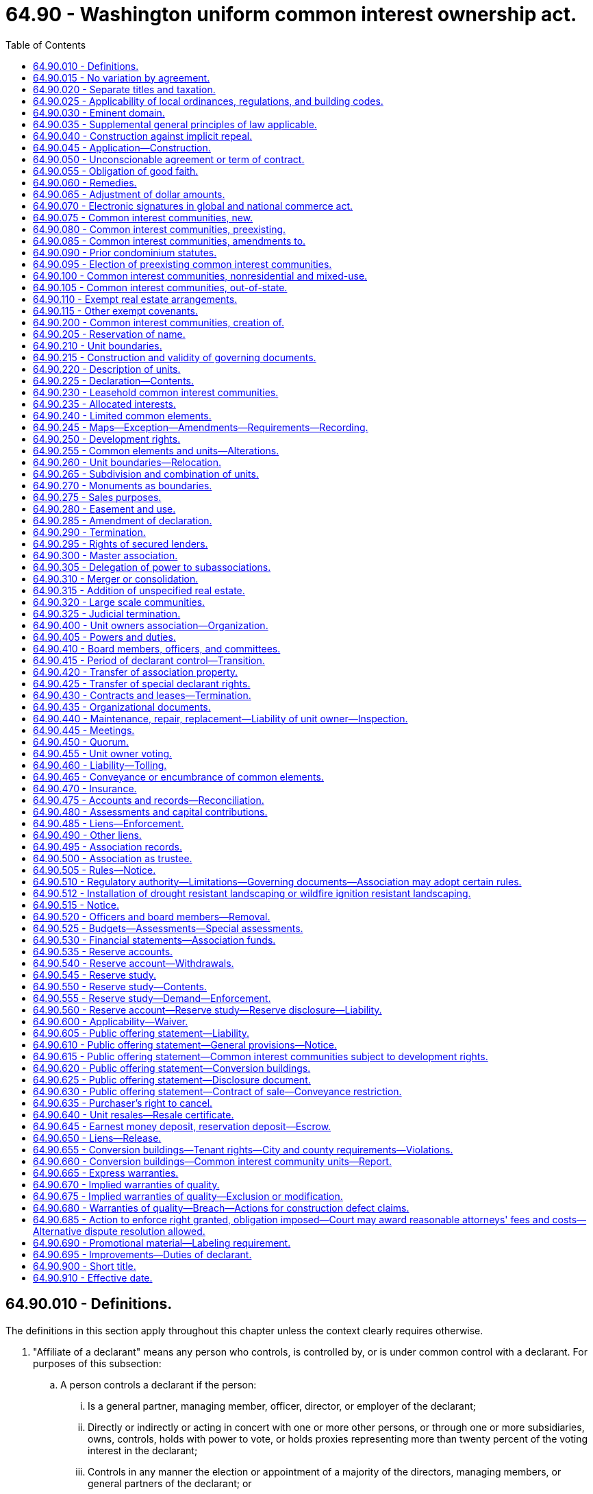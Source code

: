 = 64.90 - Washington uniform common interest ownership act.
:toc:

== 64.90.010 - Definitions.
The definitions in this section apply throughout this chapter unless the context clearly requires otherwise.

. "Affiliate of a declarant" means any person who controls, is controlled by, or is under common control with a declarant. For purposes of this subsection:

.. A person controls a declarant if the person:

... Is a general partner, managing member, officer, director, or employer of the declarant;

... Directly or indirectly or acting in concert with one or more other persons, or through one or more subsidiaries, owns, controls, holds with power to vote, or holds proxies representing more than twenty percent of the voting interest in the declarant;

... Controls in any manner the election or appointment of a majority of the directors, managing members, or general partners of the declarant; or

... Has contributed more than twenty percent of the capital of the declarant.

.. A person is controlled by a declarant if the declarant:

... Is a general partner, managing member, officer, director, or employer of the person;

... Directly or indirectly or acting in concert with one or more other persons, or through one or more subsidiaries, owns, controls, holds with power to vote, or holds proxies representing more than twenty percent of the voting interest in the person;

... Controls in any manner the election or appointment of a majority of the directors, managing members, or general partners of the person; or

... Has contributed more than twenty percent of the capital of the person.

.. Control does not exist if the powers described in this subsection (1) are held solely as security for an obligation and are not exercised.

. "Allocated interests" means the following interests allocated to each unit:

.. In a condominium, the undivided interest in the common elements, the common expense liability, and votes in the association;

.. In a cooperative, the common expense liability, the ownership interest, and votes in the association; and

.. In a plat community and miscellaneous community, the common expense liability and the votes in the association, and also the undivided interest in the common elements if owned in common by the unit owners rather than an association.

. "Assessment" means all sums chargeable by the association against a unit, including any assessments levied pursuant to RCW 64.90.480, fines or fees levied or imposed by the association pursuant to this chapter or the governing documents, interest and late charges on any delinquent account, and all costs of collection incurred by the association in connection with the collection of a delinquent owner's account, including reasonable attorneys' fees.

. "Association" or "unit owners association" means the unit owners association organized under RCW 64.90.400 and, to the extent necessary to construe sections of this chapter made applicable to common interest communities pursuant to RCW 64.90.080, 64.90.090, or 64.90.095, the association organized or created to administer such common interest communities.

. "Ballot" means a record designed to cast or register a vote or consent in a form provided or accepted by the association.

. "Board" means the body, regardless of name, designated in the declaration, map, or organizational documents, with primary authority to manage the affairs of the association.

. "Common elements" means:

.. In a condominium or cooperative, all portions of the common interest community other than the units;

.. In a plat community or miscellaneous community, any real estate other than a unit within a plat community or miscellaneous community that is owned or leased either by the association or in common by the unit owners rather than an association; and

.. In all common interest communities, any other interests in real estate for the benefit of any unit owners that are subject to the declaration.

. "Common expense" means any expense of the association, including allocations to reserves, allocated to all of the unit owners in accordance with common expense liability.

. "Common expense liability" means the liability for common expenses allocated to each unit pursuant to RCW 64.90.235.

. "Common interest community" means real estate described in a declaration with respect to which a person, by virtue of the person's ownership of a unit, is obligated to pay for a share of real estate taxes, insurance premiums, maintenance, or improvement of, or services or other expenses related to, common elements, other units, or other real estate described in the declaration. "Common interest community" does not include an arrangement described in RCW 64.90.110 or 64.90.115. A common interest community may be a part of another common interest community.

. "Condominium" means a common interest community in which portions of the real estate are designated for separate ownership and the remainder of the real estate is designated for common ownership solely by the owners of those portions. A common interest community is not a condominium unless the undivided interests in the common elements are vested in the unit owners.

. "Condominium notice" means the notice given to tenants pursuant to subsection (13)(c) of this section.

. [Empty]
.. "Conversion building" means a building:

... That at any time before creation of the common interest community was lawfully occupied wholly or partially by a tenant or subtenant for residential purposes pursuant to a rental agreement, oral or written, express or implied, who did not receive a condominium notice prior to entering into the rental agreement or lawfully taking occupancy, whichever event occurred first; or

... That at any time within the twelve months preceding the first acceptance of an agreement with the declarant to convey, or the first conveyance of, any unit in the building, whichever event occurred first, to any person who was not a declarant or dealer, or affiliate of a declarant or dealer, was lawfully occupied wholly or partially by a tenant or subtenant for residential purposes pursuant to a rental agreement, oral or written, express or implied, who did not receive a condominium notice prior to entering into the rental agreement or lawfully taking occupancy, whichever event occurred first.

.. A building in a common interest community is a conversion building only if:

... The building contains more than two attached dwelling units as defined in RCW 64.55.010(1); and

... Acceptance of an agreement to convey, or conveyance of, any unit in the building to any person who was not a declarant or dealer, or affiliate of a declarant or dealer, did not occur prior to July 1, 2018.

.. The notice referred to in (a)(i) and (ii) of this subsection must be in writing and must state: "The unit you will be occupying is, or may become, part of a common interest community and subject to sale."

. "Convey" or "conveyance" means, with respect to a unit, any transfer of ownership of the unit, including a transfer by deed or by real estate contract and, with respect to a unit in a leasehold common interest community or a proprietary lease in a cooperative, a transfer by lease or assignment of the unit, but does not include the creation, transfer, or release of a security interest.

. "Cooperative" means a common interest community in which the real estate is owned by an association, each member of which is entitled by virtue of the member's ownership interest in the association and by a proprietary lease to exclusive possession of a unit.

. "Dealer" means a person who, together with such person's affiliates, owns or has a right to acquire either six or more units in a common interest community or fifty percent or more of the units in a common interest community containing more than two units.

. "Declarant" means:

.. Any person who executes as declarant a declaration;

.. Any person who reserves any special declarant right in a declaration;

.. Any person who exercises special declarant rights or to whom special declarant rights are transferred of record. The holding or exercise of rights to maintain sales offices, signs advertising the common interest community, and models, and related right of access, does not confer the status of being a declarant; or

.. Any person who is the owner of a fee interest in the real estate that is subjected to the declaration at the time of the recording of an instrument pursuant to RCW 64.90.425 and who directly or through one or more affiliates is materially involved in the construction, marketing, or sale of units in the common interest community created by the recording of the instrument.

. "Declarant control" means the right of the declarant or persons designated by the declarant to appoint or remove any officer or board member of the association or to veto or approve a proposed action of any board or association, pursuant to RCW 64.90.415(1)(a).

. "Declaration" means the instrument, however denominated, that creates a common interest community, including any amendments to the instrument.

. "Development rights" means any right or combination of rights reserved by a declarant in the declaration to:

.. Add real estate or improvements to a common interest community;

.. Create units, common elements, or limited common elements within a common interest community;

.. Subdivide or combine units or convert units into common elements;

.. Withdraw real estate from a common interest community; or

.. Reallocate limited common elements with respect to units that have not been conveyed by the declarant.

. "Effective age" means the difference between the useful life and remaining useful life.

. "Electronic transmission" or "electronically transmitted" means any electronic communication (a) not directly involving the physical transfer of a record in a tangible medium and (b) that may be retained, retrieved, and reviewed by the sender and the recipient of the communication, and that may be directly reproduced in a tangible medium by a sender and recipient.

. "Eligible mortgagee" means the holder of a security interest on a unit that has filed with the secretary of the association a written request that it be given copies of notices of any action by the association that requires the consent of mortgagees.

. "Foreclosure" means a statutory forfeiture or a judicial or nonjudicial foreclosure of a security interest or a deed or other conveyance in lieu of a security interest.

. "Full funding plan" means a reserve funding goal of achieving one hundred percent fully funded reserves by the end of the thirty-year study period described under RCW 64.90.550, in which the reserve account balance equals the sum of the estimated costs required to maintain, repair, or replace the deteriorated portions of all reserve components.

. "Fully funded balance" means the current value of the deteriorated portion, not the total replacement value, of all the reserve components. The fully funded balance for each reserve component is calculated by multiplying the current replacement cost of that reserve component by its effective age, then dividing the result by that reserve component's useful life. The sum total of all reserve components' fully funded balances is the association's fully funded balance.

. "Governing documents" means the organizational documents, map, declaration, rules, or other written instrument by which the association has the authority to exercise any of the powers provided for in this chapter or to manage, maintain, or otherwise affect the property under its jurisdiction.

. "Identifying number" means a symbol or address that identifies only one unit or limited common element in a common interest community.

. "Leasehold common interest community" means a common interest community in which all or a portion of the real estate is subject to a lease the expiration or termination of which will terminate the common interest community or reduce its size.

. "Limited common element" means a portion of the common elements allocated by the declaration or by operation of RCW 64.90.210 (1)(b) or (3) for the exclusive use of one or more, but fewer than all, of the unit owners.

. "Map" means: (a) With respect to a plat community, the plat as defined in RCW 58.17.020 and complying with the requirements of Title 58 RCW, and (b) with respect to a condominium, cooperative, or miscellaneous community, a map prepared in accordance with the requirements of RCW 64.90.245.

. "Master association" means an organization described in RCW 64.90.300, whether or not it is also an association described in RCW 64.90.400.

. "Miscellaneous community" means a common interest community in which units are lawfully created in a manner not inconsistent with chapter 58.17 RCW and that is not a condominium, cooperative, or plat community.

. "Nominal reserve costs" means that the current estimated total replacement costs of the reserve components are less than fifty percent of the annual budgeted expenses of the association, excluding contributions to the reserve fund, for a condominium or cooperative containing horizontal unit boundaries, and less than seventy-five percent of the annual budgeted expenses of the association, excluding contributions to the reserve fund, for all other common interest communities.

. "Organizational documents" means the instruments filed with the secretary of state to create an entity and the instruments governing the internal affairs of the entity including, but not limited to, any articles of incorporation, certificate of formation, bylaws, and limited liability company or partnership agreement.

. "Person" means an individual, corporation, business trust, estate, the trustee or beneficiary of a trust that is not a business trust, partnership, limited liability company, association, joint venture, public corporation, government, or governmental subdivision, agency, or instrumentality, or any other legal entity.

. "Plat community" means a common interest community in which units have been created by subdivision or short subdivision as both are defined in RCW 58.17.020 and in which the boundaries of units are established pursuant to chapter 58.17 RCW.

. "Proprietary lease" means a written and recordable lease that is executed and acknowledged by the association as lessor and that otherwise complies with requirements applicable to a residential lease of more than one year and pursuant to which a member is entitled to exclusive possession of a unit in a cooperative. A proprietary lease governed under this chapter is not subject to chapter 59.18 RCW except as provided in the declaration.

. "Purchaser" means a person, other than a declarant or a dealer, which by means of a voluntary transfer acquires a legal or equitable interest in a unit other than as security for an obligation.

. "Qualified financial institution" means a bank, savings association, or credit union whose deposits are insured by the federal government.

. "Real estate" means any leasehold or other estate or interest in, over, or under land, including structures, fixtures, and other improvements and interests that by custom, usage, or law pass with a conveyance of land though not described in the contract of sale or instrument of conveyance. "Real estate" includes parcels with or without upper or lower boundaries and spaces that may be filled with air or water.

. "Real estate contract" has the same meaning as defined in RCW 61.30.010.

. "Record," when used as a noun, means information inscribed on a tangible medium or contained in an electronic transmission.

. "Remaining useful life" means the estimated time, in years, before a reserve component will require major maintenance, repair, or replacement to perform its intended function.

. "Replacement cost" means the estimated total cost to maintain, repair, or replace a reserve component to its original functional condition.

. "Reserve component" means a physical component of the common interest community which the association is obligated to maintain, repair, or replace, which has an estimated useful life of less than thirty years, and for which the cost of such maintenance, repair, or replacement is infrequent, significant, and impractical to include in an annual budget.

. "Reserve study professional" means an independent person who is suitably qualified by knowledge, skill, experience, training, or education to prepare a reserve study in accordance with RCW 64.90.545 and 64.90.550. For the purposes of this subsection, "independent" means a person who is not an employee, officer, or director, and has no pecuniary interest in the declarant, association, or any other party for whom the reserve study is prepared.

. "Residential purposes" means use for dwelling or recreational purposes, or both.

. "Rule" means a policy, guideline, restriction, procedure, or regulation of an association, however denominated, that is not set forth in the declaration or organizational documents and governs the conduct of persons or the use or appearance of property.

. "Security interest" means an interest in real estate or personal property, created by contract or conveyance that secures payment or performance of an obligation. "Security interest" includes a lien created by a mortgage, deed of trust, real estate contract, lease intended as security, assignment of lease or rents intended as security, pledge of an ownership interest in an association, and any other consensual lien or title retention contract intended as security for an obligation.

. "Special declarant rights" means rights reserved for the benefit of a declarant to:

.. Complete any improvements indicated on the map or described in the declaration or the public offering statement pursuant to RCW 64.90.610(1)(h);

.. Exercise any development right;

.. Maintain sales offices, management offices, signs advertising the common interest community, and models;

.. Use easements through the common elements for the purpose of making improvements within the common interest community or within real estate that may be added to the common interest community;

.. Make the common interest community subject to a master association;

.. Merge or consolidate a common interest community with another common interest community of the same form of ownership;

.. Appoint or remove any officer or board member of the association or any master association or to veto or approve a proposed action of any board or association, pursuant to RCW 64.90.415(1);

.. Control any construction, design review, or aesthetic standards committee or process;

.. Attend meetings of the unit owners and, except during an executive session, the board;

.. Have access to the records of the association to the same extent as a unit owner.

. "Specially allocated expense" means any expense of the association, including allocations to reserves, allocated to some or all of the unit owners pursuant to RCW 64.90.480 (4) through (8).

. "Survey" has the same meaning as defined in RCW 58.09.020.

. "Tangible medium" means a writing, copy of a writing, facsimile, or a physical reproduction, each on paper or on other tangible material.

. "Timeshare" has the same meaning as defined in RCW 64.36.010.

. "Transition meeting" means the meeting held pursuant to RCW 64.90.415(4).

. [Empty]
.. "Unit" means a physical portion of the common interest community designated for separate ownership or occupancy, the boundaries of which are described pursuant to RCW 64.90.225(1)(d).

.. If a unit in a cooperative is owned by a unit owner or is sold, conveyed, voluntarily or involuntarily encumbered, or otherwise transferred by a unit owner, the interest in that unit that is owned, sold, conveyed, encumbered, or otherwise transferred is the right to possession of that unit under a proprietary lease, coupled with the allocated interests of that unit, and the association's interest in that unit is not affected.

.. Except as provided in the declaration, a mobile home or manufactured home for which title has been eliminated pursuant to chapter 65.20 RCW is part of the unit described in the title elimination documents.

. [Empty]
.. "Unit owner" means (i) a declarant or other person that owns a unit or (ii) a lessee of a unit in a leasehold common interest community whose lease expires simultaneously with any lease the expiration or termination of which will remove the unit from the common interest community, but does not include a person having an interest in a unit solely as security for an obligation.

.. "Unit owner" also means the vendee, not the vendor, of a unit under a recorded real estate contract.

.. In a condominium, plat community, or miscellaneous community, the declarant is the unit owner of any unit created by the declaration. In a cooperative, the declarant is treated as the unit owner of any unit to which allocated interests have been allocated until that unit has been conveyed to another person.

. "Useful life" means the estimated time during which a reserve component is expected to perform its intended function without major maintenance, repair, or replacement.

. "Writing" does not include an electronic transmission.

. "Written" means embodied in a tangible medium.

[ http://lawfilesext.leg.wa.gov/biennium/2019-20/Pdf/Bills/Session%20Laws/Senate/5334.SL.pdf?cite=2019%20c%20238%20§%20201[2019 c 238 § 201]; http://lawfilesext.leg.wa.gov/biennium/2017-18/Pdf/Bills/Session%20Laws/Senate/6175-S.SL.pdf?cite=2018%20c%20277%20§%20102[2018 c 277 § 102]; ]

== 64.90.015 - No variation by agreement.
Except as expressly provided in this chapter, the effect of the provisions of this chapter may not be varied by agreement, and rights conferred by this chapter may not be waived. Except as provided otherwise in RCW 64.90.110, a declarant may not act under a power of attorney, or use any other device, to evade the limitations or prohibitions of this chapter or the declaration.

[ http://lawfilesext.leg.wa.gov/biennium/2017-18/Pdf/Bills/Session%20Laws/Senate/6175-S.SL.pdf?cite=2018%20c%20277%20§%20103[2018 c 277 § 103]; ]

== 64.90.020 - Separate titles and taxation.
. In a cooperative, unless the declaration provides that a unit owner's interest in a unit and its allocated interests is real estate for all purposes, that interest is personal property.

. In a condominium, plat community, or miscellaneous community, if there is any unit owner other than a declarant:

.. Each unit that has been created, together with its interest in the common elements, constitutes for all purposes a separate parcel of real estate; and

.. Each unit together with its interest in the common elements must be separately taxed and assessed.

. If a development right has an ascertainable market value, the development right constitutes a separate parcel of real estate for property tax purposes and must be separately taxed and assessed to the declarant, and the declarant alone is liable for payment of those taxes.

. If there is no unit owner other than a declarant, the real estate comprising the common interest community may be taxed and assessed in any manner provided by law.

[ http://lawfilesext.leg.wa.gov/biennium/2017-18/Pdf/Bills/Session%20Laws/Senate/6175-S.SL.pdf?cite=2018%20c%20277%20§%20104[2018 c 277 § 104]; ]

== 64.90.025 - Applicability of local ordinances, regulations, and building codes.
. A building, fire, health, or safety statute, ordinance, or regulation may not impose any requirement upon any structure in a common interest community that it would not impose upon a physically identical development under a different form of ownership.

. A zoning, subdivision, or other land use statute, ordinance, or regulation may not prohibit the condominium or cooperative form of ownership or impose any requirement upon a condominium or cooperative or miscellaneous community that it would not impose upon a physically identical development under a different form of ownership.

. Chapter 58.17 RCW does not apply to the creation of a condominium or a cooperative. This chapter must not be construed to permit the creation of a condominium or cooperative or miscellaneous community on a lot, tract, or parcel of land that could not be sold or transferred without violating chapter 58.17 RCW.

. Except as provided in subsections (1), (2), and (3) of this section, this chapter does not invalidate or modify any provision of any building, zoning, subdivision, or other statute, ordinance, rule, or regulation governing the use of real estate.

. This section does not prohibit a county legislative authority from requiring the review and approval of declarations and amendments to declarations and of termination agreements executed pursuant to RCW 64.90.290(2) by the county assessor solely for the purpose of allocating the assessed value and property taxes. The review by the assessor must be done in a reasonable and timely manner.

[ http://lawfilesext.leg.wa.gov/biennium/2019-20/Pdf/Bills/Session%20Laws/Senate/5334.SL.pdf?cite=2019%20c%20238%20§%20202[2019 c 238 § 202]; http://lawfilesext.leg.wa.gov/biennium/2017-18/Pdf/Bills/Session%20Laws/Senate/6175-S.SL.pdf?cite=2018%20c%20277%20§%20105[2018 c 277 § 105]; ]

== 64.90.030 - Eminent domain.
. If a unit is acquired by condemnation or part of a unit is acquired by condemnation leaving the unit owner with a remnant that may not practically or lawfully be used for any purpose permitted by the declaration, the award must include compensation to the unit owner for that unit and its allocated interests, whether or not any common elements are acquired. Upon acquisition, unless the decree otherwise provides, that unit's allocated interests are automatically reallocated to the remaining units in proportion to the respective allocated interests of those units before the taking, and the association must promptly prepare, execute, and record an amendment to the declaration reflecting the reallocations. Any remnant of a unit remaining after part of a unit is taken under this subsection is thereafter a common element.

. Except as provided in subsection (1) of this section, if part of a unit is acquired by condemnation, the award must compensate the unit owner for the reduction in value of the unit and its interest in the common elements, whether or not any common elements are acquired. Upon acquisition, unless the decree provides otherwise:

.. That unit's allocated interests are reduced in proportion to the reduction in the size of the unit, or on any other basis specified in the declaration; and

.. The portion of the allocated interests divested from the partially acquired unit are automatically reallocated to that unit and to the remaining units in proportion to the respective allocated interests of those units before the taking, with the partially acquired unit participating in the reallocation on the basis of its reduced allocated interests.

. [Empty]
.. If part of the common elements is acquired by condemnation, the portion of the award attributable to the common elements taken must be paid to the association. A court may award damages to a unit owner or owners for particular damage to the owner's units arising from condemnation.

.. Unless the declaration or the decree provides otherwise, any portion of the award attributable to the acquisition of a limited common element must be equally divided among the owners of the units to which that limited common element was allocated at the time of acquisition.

. The decree must be recorded in every county in which any portion of the common interest community is located.

[ http://lawfilesext.leg.wa.gov/biennium/2017-18/Pdf/Bills/Session%20Laws/Senate/6175-S.SL.pdf?cite=2018%20c%20277%20§%20106[2018 c 277 § 106]; ]

== 64.90.035 - Supplemental general principles of law applicable.
The principles of law and equity, including the law of corporations and any other form of organization authorized by the law of this state and unincorporated associations, the law of real estate, and the law relative to the capacity to contract, principal and agent, eminent domain, estoppel, fraud, misrepresentation, duress, coercion, mistake, receivership, substantial performance, or other validating or invalidating cause supplement this chapter, except to the extent inconsistent with this chapter.

[ http://lawfilesext.leg.wa.gov/biennium/2017-18/Pdf/Bills/Session%20Laws/Senate/6175-S.SL.pdf?cite=2018%20c%20277%20§%20107[2018 c 277 § 107]; ]

== 64.90.040 - Construction against implicit repeal.
This chapter is intended as a unified coverage of its subject matter and no part of it must be construed to be impliedly repealed by subsequent legislation if that construction can reasonably be avoided.

[ http://lawfilesext.leg.wa.gov/biennium/2017-18/Pdf/Bills/Session%20Laws/Senate/6175-S.SL.pdf?cite=2018%20c%20277%20§%20108[2018 c 277 § 108]; ]

== 64.90.045 - Application—Construction.
This chapter must be applied and construed to effectuate its general purpose to make uniform the law with respect to the subject of this chapter among states enacting it.

[ http://lawfilesext.leg.wa.gov/biennium/2017-18/Pdf/Bills/Session%20Laws/Senate/6175-S.SL.pdf?cite=2018%20c%20277%20§%20109[2018 c 277 § 109]; ]

== 64.90.050 - Unconscionable agreement or term of contract.
. The court, upon finding as a matter of law that a contract or contract clause was unconscionable at the time the contract was made, may refuse to enforce the contract, enforce the remainder of the contract without the unconscionable clause, or limit the application of any unconscionable clause to avoid an unconscionable result.

. Whenever it is claimed, or appears to the court, that a contract or any contract clause is or may be unconscionable, the parties, to aid the court in making the determination, must be afforded a reasonable opportunity to present evidence as to:

.. The commercial setting of the negotiations;

.. Whether a party has knowingly taken advantage of the inability of the other party reasonably to protect his or her interests by reason of physical or mental infirmity, illiteracy, inability to understand the language of the agreement, or similar factors;

.. The effect and purpose of the contract or clause; and

.. If a sale, any gross disparity at the time of contracting between the amount charged for the property and the value of that property measured by the price at which similar property was readily obtainable in similar transactions. A disparity between the contract price and the value of the property measured by the price at which similar property was readily obtainable in similar transactions does not, of itself, render the contract unconscionable.

[ http://lawfilesext.leg.wa.gov/biennium/2017-18/Pdf/Bills/Session%20Laws/Senate/6175-S.SL.pdf?cite=2018%20c%20277%20§%20111[2018 c 277 § 111]; ]

== 64.90.055 - Obligation of good faith.
Every contract or duty governed under this chapter imposes an obligation of good faith in its performance or enforcement.

[ http://lawfilesext.leg.wa.gov/biennium/2017-18/Pdf/Bills/Session%20Laws/Senate/6175-S.SL.pdf?cite=2018%20c%20277%20§%20112[2018 c 277 § 112]; ]

== 64.90.060 - Remedies.
The remedies provided under this chapter must be liberally administered to the end that the aggrieved party is put in as good a position as if the other party had fully performed. However, consequential, special, or punitive damages may not be awarded except as specifically provided in this chapter or by other rule of law.

[ http://lawfilesext.leg.wa.gov/biennium/2017-18/Pdf/Bills/Session%20Laws/Senate/6175-S.SL.pdf?cite=2018%20c%20277%20§%20113[2018 c 277 § 113]; ]

== 64.90.065 - Adjustment of dollar amounts.
. From time to time the dollar amount specified in RCW 64.90.075 and 64.90.640(2) must change, as provided in subsections (2) and (3) of this section, according to and to the extent of changes in the consumer price index for urban wage earners and clerical workers: U.S. city average, all items 1967 = 100, compiled by the bureau of labor statistics, United States department of labor, (the "index"). The index for December 1979, which was 230, is the reference base index.

. The dollar amounts specified in RCW 64.90.075 and 64.90.640(2) and any amount stated in the declaration pursuant to RCW 64.90.075 and 64.90.640(2) must change on July 1st of each year if the percentage of change, calculated to the nearest whole percentage point, between the index at the end of the preceding year and the reference base index, is ten percent or more, but: (a) The portion of the percentage change in the index in excess of a multiple of ten percent must be disregarded and the dollar amount may only change in multiples of ten percent of the amount appearing in this chapter on July 1, 2018; (b) the dollar amount must not change if the amount required under this section is that currently in effect pursuant to this chapter as a result of earlier application of this section; and (c) the dollar amount must not be reduced below the amount appearing in this chapter on July 1, 2018.

. If the index is revised after December 1979, the percentage of change pursuant to this section must be calculated on the basis of the revised index. If the revision of the index changes the reference base index, a revised reference base index must be determined by multiplying the reference base index then applicable by the rebasing factor furnished by the bureau of labor statistics. If the index is superseded, the index referred to in this section is the one represented by the bureau of labor statistics as reflecting most accurately the changes in the purchasing power of the dollar for consumers.

[ http://lawfilesext.leg.wa.gov/biennium/2017-18/Pdf/Bills/Session%20Laws/Senate/6175-S.SL.pdf?cite=2018%20c%20277%20§%20114[2018 c 277 § 114]; ]

== 64.90.070 - Electronic signatures in global and national commerce act.
This chapter modifies, limits, and supersedes the federal electronic signatures in global and national commerce act, 15 U.S.C. Sec. 7001 et seq., but does not modify, limit, or supersede 15 U.S.C. Sec. 7001(c) or authorize electronic delivery of any of the notices described in 15 U.S.C. Sec. 7003(b).

[ http://lawfilesext.leg.wa.gov/biennium/2017-18/Pdf/Bills/Session%20Laws/Senate/6175-S.SL.pdf?cite=2018%20c%20277%20§%20115[2018 c 277 § 115]; ]

== 64.90.075 - Common interest communities, new.
. Except as provided otherwise in this section, this chapter applies to all common interest communities created within this state on or after July 1, 2018. Chapters 58.19, 64.32, 64.34, and 64.38 RCW do not apply to common interest communities created on or after July 1, 2018.

. Unless the declaration provides that this entire chapter is applicable, a plat community or miscellaneous community that is not subject to any development right is subject only to RCW 64.90.020, 64.90.025, and 64.90.030, if the community: (a) Contains no more than twelve units; and (b) provides in its declaration that the annual average assessment of all units restricted to residential purposes, exclusive of optional user fees and any insurance premiums paid by the association, may not exceed three hundred dollars, as adjusted pursuant to RCW 64.90.065.

. The exemption provided in subsection (2) of this section applies only if:

.. The declarant reasonably believes in good faith that the maximum stated assessment will be sufficient to pay the expenses of the association for the community; and

.. The declaration provides that the assessment may not be increased above the limitation in subsection (2) of this section prior to the transition meeting without the consent of unit owners, other than the declarant, holding ninety percent of the votes in the association.

. Except as otherwise provided in RCW 64.90.080, this chapter does not apply to any common interest community created within this state on or after July 1, 2018, if:

.. That common interest community is made part of a common interest community created in this state prior to July 1, 2018, pursuant to a right expressly set forth in the declaration of the preexisting common interest community; and

.. The declaration creating that common interest community expressly subjects that common interest community to the declaration of the preexisting common interest community pursuant to such right described in (a) of this subsection.

[ http://lawfilesext.leg.wa.gov/biennium/2019-20/Pdf/Bills/Session%20Laws/Senate/5334.SL.pdf?cite=2019%20c%20238%20§%20203[2019 c 238 § 203]; http://lawfilesext.leg.wa.gov/biennium/2017-18/Pdf/Bills/Session%20Laws/Senate/6175-S.SL.pdf?cite=2018%20c%20277%20§%20116[2018 c 277 § 116]; ]

== 64.90.080 - Common interest communities, preexisting.
. Except for a nonresidential common interest community described in RCW 64.90.100, RCW 64.90.095, 64.90.405(1) (b) and (c), 64.90.525 and 64.90.545 apply, and any inconsistent provisions of chapter 58.19, 64.32, 64.34, or 64.38 RCW do not apply, to a common interest community created in this state before July 1, 2018.

. Except to the extent provided in this subsection, the sections listed in subsection (1) of this section apply only to events and circumstances occurring on or after July 1, 2018, and do not invalidate existing provisions of the governing documents of those common interest communities. To protect the public interest, RCW 64.90.095 and 64.90.525 supersede existing provisions of the governing documents of all plat communities and miscellaneous communities previously subject to chapter 64.38 RCW.

[ http://lawfilesext.leg.wa.gov/biennium/2019-20/Pdf/Bills/Session%20Laws/Senate/5334.SL.pdf?cite=2019%20c%20238%20§%20204[2019 c 238 § 204]; http://lawfilesext.leg.wa.gov/biennium/2017-18/Pdf/Bills/Session%20Laws/Senate/6175-S.SL.pdf?cite=2018%20c%20277%20§%20117[2018 c 277 § 117]; ]

== 64.90.085 - Common interest communities, amendments to.
Amendments to this chapter apply to all common interest communities except those that (1) were created prior to July 1, 2018, and (2) have not subsequently amended their governing documents to provide that this chapter will apply to the common interest community pursuant to RCW 64.90.095.

[ http://lawfilesext.leg.wa.gov/biennium/2017-18/Pdf/Bills/Session%20Laws/Senate/6175-S.SL.pdf?cite=2018%20c%20277%20§%20118[2018 c 277 § 118]; ]

== 64.90.090 - Prior condominium statutes.
. Chapter 64.32 RCW does not apply to condominiums created on or after July 1, 1990, and except as otherwise provided in subsection (2) of this section, chapter 64.34 RCW does not apply to condominiums created on or after July 1, 2018.

. RCW 64.34.405, 64.34.410, 64.34.415, 64.34.417, 64.34.418, and 64.34.420 continue to apply, and RCW 64.90.605, 64.90.610, 64.90.615, 64.90.620, 64.90.625, 64.90.630, and 64.90.635 do not apply, to any public offering statement first delivered to a prospective purchaser prior to July 1, 2018, for any common interest community created on or after July 1, 2018. A declarant or dealer who first delivered a public offering statement to a prospective purchaser pursuant to chapter 64.34 RCW prior to July 1, 2018, is not required to deliver a new or amended public offering statement to that purchaser pursuant to chapter 238, Laws of 2019.

[ http://lawfilesext.leg.wa.gov/biennium/2019-20/Pdf/Bills/Session%20Laws/Senate/5334.SL.pdf?cite=2019%20c%20238%20§%20205[2019 c 238 § 205]; http://lawfilesext.leg.wa.gov/biennium/2017-18/Pdf/Bills/Session%20Laws/Senate/6175-S.SL.pdf?cite=2018%20c%20277%20§%20119[2018 c 277 § 119]; ]

== 64.90.095 - Election of preexisting common interest communities.
. The declaration of any common interest community created before July 1, 2018, may be amended to provide that this chapter will apply to the common interest community, regardless of what applicable law provided before chapter 277, Laws of 2018 was adopted.

. Except as provided otherwise in subsection (3) of this section or in RCW 64.90.285 (9), (10), or (11), an amendment to the governing documents authorized under this section must be adopted in conformity with any procedures and requirements for amending the instruments specified by those instruments and in conformity with the amendment procedures of this chapter. If the governing documents do not contain provisions authorizing amendment, the amendment procedures of this chapter apply. If an amendment grants to a person a right, power, or privilege permitted under this chapter, any correlative obligation, liability, or restriction in this chapter also applies to the person.

. Notwithstanding any provision in the governing documents of a common interest community that govern the procedures and requirements for amending the governing documents, an amendment under subsection (1) of this section may be made as follows:

.. The board shall propose such amendment to the owners if the board deems it appropriate or if owners holding twenty percent or more of the votes in the association request such an amendment in writing to the board;

.. Upon satisfaction of the foregoing requirements, the board shall prepare a proposed amendment and shall provide the owners with a notice in a record containing the proposed amendment and at least thirty days' advance notice of a meeting to discuss the proposed amendment;

.. Following such meeting, the board shall provide the owners with a notice in a record containing the proposed amendment and a ballot to approve or reject the amendment;

.. The amendment shall be deemed approved if owners holding at least thirty percent of the votes in the association participate in the voting process, and at least sixty-seven percent of the votes cast by participating owners are in favor of the proposed amendment.

[ http://lawfilesext.leg.wa.gov/biennium/2017-18/Pdf/Bills/Session%20Laws/Senate/6175-S.SL.pdf?cite=2018%20c%20277%20§%20120[2018 c 277 § 120]; ]

== 64.90.100 - Common interest communities, nonresidential and mixed-use.
. A plat community, miscellaneous community, or cooperative in which all the units are restricted exclusively to nonresidential use is not subject to this chapter except to the extent the declaration provides that:

.. This entire chapter applies to the community;

.. RCW 64.90.010 through 64.90.325 and 64.90.900 apply to the community; or

.. Only RCW 64.90.020, 64.90.025, and 64.90.030 apply to the community.

. A condominium in which all the units are restricted exclusively to nonresidential use is subject to this chapter, but the declaration may provide that only RCW 64.90.010 through 64.90.330 and 64.90.900 apply to the community.

. If this entire chapter applies to a common interest community in which all the units are restricted exclusively to nonresidential use, the declaration may also require, subject to RCW 64.90.050, that:

.. Any management, maintenance, operations, or employment contract, lease of recreational or parking areas or facilities, and any other contract or lease between the association and a declarant or an affiliate of a declarant continues in force after the declarant turns over control of the association; and

.. Purchasers of units must execute proxies, powers of attorney, or similar devices in favor of the declarant regarding particular matters enumerated in those instruments.

. A common interest community that contains both units restricted to nonresidential purposes and units that may be used for residential purposes is not subject to this chapter unless the units that may be used for residential purposes would comprise a common interest community subject to this chapter in the absence of such nonresidential units or the declaration provides that this chapter applies as provided in subsection (2) or (3) of this section.

[ http://lawfilesext.leg.wa.gov/biennium/2017-18/Pdf/Bills/Session%20Laws/Senate/6175-S.SL.pdf?cite=2018%20c%20277%20§%20121[2018 c 277 § 121]; ]

== 64.90.105 - Common interest communities, out-of-state.
This chapter does not apply to a common interest community located outside this state.

[ http://lawfilesext.leg.wa.gov/biennium/2017-18/Pdf/Bills/Session%20Laws/Senate/6175-S.SL.pdf?cite=2018%20c%20277%20§%20122[2018 c 277 § 122]; ]

== 64.90.110 - Exempt real estate arrangements.
. An arrangement between the associations for two or more common interest communities to share the costs of real estate taxes, insurance premiums, services, maintenance or improvements of real estate, or other activities specified in their arrangement or declarations does not create a separate common interest community.

. An arrangement between an association for a common interest community and the owner of real estate that is not part of a common interest community to share the costs of real estate taxes, insurance premiums, services, maintenance or improvements of real estate, or other activities specified in their arrangement does not create a separate common interest community. However, costs payable by the common interest community as a result of the arrangement must be included in the periodic budget for the common interest community, and the arrangement must be disclosed in all public offering statements and resale certificates required under this chapter.

. Except for a cooperative, a lease in which the tenant is obligated to share the costs of real estate taxes, insurance premiums, services, maintenance or improvements of real estate, or other activities specified in an arrangement does not create a separate common interest community.

[ http://lawfilesext.leg.wa.gov/biennium/2017-18/Pdf/Bills/Session%20Laws/Senate/6175-S.SL.pdf?cite=2018%20c%20277%20§%20123[2018 c 277 § 123]; ]

== 64.90.115 - Other exempt covenants.
An easement or covenant that requires the owners of separately owned parcels of real estate to share costs or other obligations associated with a party wall, driveway, well, or other similar use does not create a common interest community.

[ http://lawfilesext.leg.wa.gov/biennium/2017-18/Pdf/Bills/Session%20Laws/Senate/6175-S.SL.pdf?cite=2018%20c%20277%20§%20124[2018 c 277 § 124]; ]

== 64.90.200 - Common interest communities, creation of.
. [Empty]
.. A common interest community may be created under this chapter only by (i) recording a declaration executed in the same manner as a deed, and (ii) recording a map pursuant to RCW 64.90.245(3), and (iii) with respect to a cooperative, conveying the real estate subject to that declaration to the association.

.. The declaration and map must be recorded in every county in which any portion of the common interest community is located. The name of a condominium must not be identical to the name of any other existing condominium or plat community, whether created under this chapter or chapter 64.32 or 64.34 RCW, in any county in which the condominium is located.

. A declaration or an amendment to a declaration adding units to a common interest community other than a plat community may not be recorded unless a certification required under RCW 64.90.245(6) (a) or (b) regarding the map is also recorded.

. [Empty]
.. Except as provided otherwise in the declaration or map, if, in a common interest community other than a condominium or cooperative, real estate described as a common element in the declaration or map is not conveyed to the association or expressly dedicated in the declaration or map to the unit owners as tenants in common, that real estate is deemed to be conveyed to the association at the time the first unit is conveyed, subject to the authority and jurisdiction of the association and subject to development rights, if any, reserved in the declaration.

.. Except as provided otherwise in the declaration or map, in the event of the dissolution of an association, any real estate owned by the association vests in the unit owners as tenants in common with each unit owner's interest being determined in accordance with the provisions of RCW 64.90.290 regarding a termination of the common interest community.

[ http://lawfilesext.leg.wa.gov/biennium/2017-18/Pdf/Bills/Session%20Laws/Senate/6175-S.SL.pdf?cite=2018%20c%20277%20§%20201[2018 c 277 § 201]; ]

== 64.90.205 - Reservation of name.
Upon the filing of a written request with the county office in which the declaration is to be recorded, using a form of written request as may be required by the county office and paying a fee as the county office may establish not in excess of fifty dollars, a person may reserve the exclusive right to use a particular name for a condominium to be created in that county. The reserved name must not be identical to any other condominium or plat community located in that county. The name reservation expires unless within three hundred sixty-five days from the date on which the name reservation is filed the person reserving that name either records a declaration using the reserved name or files a new name reservation request.

[ http://lawfilesext.leg.wa.gov/biennium/2017-18/Pdf/Bills/Session%20Laws/Senate/6175-S.SL.pdf?cite=2018%20c%20277%20§%20202[2018 c 277 § 202]; ]

== 64.90.210 - Unit boundaries.
. Except as provided by the declaration or, in the case of a plat community or miscellaneous community, by the map:

.. If walls, floors, or ceilings are designated as boundaries of a unit, all lath, furring, wallboard, plasterboard, plaster, paneling, tiles, wallpaper, paint, finished flooring, and any other materials constituting any part of the finished surfaces thereof are a part of the unit, and all other portions of the walls, floors, or ceilings are a part of the common elements.

.. If any chute, flue, duct, wire, conduit, bearing wall, bearing column, or any other fixture lies partially within and partially outside the designated boundaries of a unit, any portion thereof serving only that unit is a limited common element allocated solely to that unit, and any portion thereof serving more than one unit or any portion of the common elements is a part of the common elements.

. Subject to subsection (1)(b) of this section, all spaces, interior partitions, and other fixtures and improvements within the boundaries of a unit are a part of the unit.

. Any fireplaces, shutters, awnings, window boxes, doorsteps, stoops, porches, balconies, decks, patios, and all exterior doors and windows or other fixtures designed to serve a single unit, but located outside the unit's boundaries, are limited common elements allocated exclusively to that unit.

[ http://lawfilesext.leg.wa.gov/biennium/2017-18/Pdf/Bills/Session%20Laws/Senate/6175-S.SL.pdf?cite=2018%20c%20277%20§%20203[2018 c 277 § 203]; ]

== 64.90.215 - Construction and validity of governing documents.
. All provisions of the governing documents are severable. If any provision of a governing document, or its application to any person or circumstances, is held invalid, the remainder of the governing document or application to other persons or circumstances is not affected.

. The rule against perpetuities may not be applied to defeat any provision of the governing documents adopted pursuant to RCW 64.90.405(1)(a).

. If a conflict exists between the declaration and the organizational documents, the declaration prevails except to the extent the declaration is inconsistent with this chapter.

. [Empty]
.. The creation of a common interest community must not be impaired and title to a unit and any common elements must not be rendered unmarketable or otherwise affected by reason of an insignificant failure of the governing documents, or any amendment to the governing documents, to comply with this chapter.

.. This chapter does not determine whether a significant failure impairs marketability. Any unit owner, record owner of a security interest in any portion of the common interest community, or the association has standing to obtain a court order compelling the recordation of a declaration or map or adoption of organizational documents, or any appropriate amendment thereto, or to any other governing document, necessary to comply with the requirements of this chapter and to effectuate the reasonably ascertainable intent of the parties, including the intent to create a common interest community in compliance with this chapter. The failure to (i) include in the declaration or any amendment to the declaration cross-references by recording number to the map or any amendment to the map, or (ii) include in the map or any amendment to the map cross-references by recording number to the declaration or any amendment to the declaration is deemed an insignificant failure to comply with this chapter.

[ http://lawfilesext.leg.wa.gov/biennium/2017-18/Pdf/Bills/Session%20Laws/Senate/6175-S.SL.pdf?cite=2018%20c%20277%20§%20204[2018 c 277 § 204]; ]

== 64.90.220 - Description of units.
. In a condominium or a cooperative, a description of a unit that sets forth the name of the common interest community, the recording data for the declaration, the county and state in which the common interest community is located, and the identifying number of the unit is a legally sufficient description of that unit and all rights, obligations, and interests appurtenant to that unit that were created by the governing documents.

. In a plat community or miscellaneous community, a description of a unit that sets forth the name of the common interest community, the recording data for the map, the county and state in which the common interest community is located, and the identifying number of the unit is a legally sufficient description of that unit and all rights, obligations, and interests appurtenant to that unit.

[ http://lawfilesext.leg.wa.gov/biennium/2017-18/Pdf/Bills/Session%20Laws/Senate/6175-S.SL.pdf?cite=2018%20c%20277%20§%20205[2018 c 277 § 205]; ]

== 64.90.225 - Declaration—Contents.
. The declaration must contain:

.. The names of the common interest community and the association and, immediately following the initial recital of the name of the community, a statement that the common interest community is a condominium, cooperative, plat community, or miscellaneous community;

.. A legal description of the real estate included in the common interest community;

.. A statement of the number of units that the declarant has created and, if the declarant has reserved the right to create additional units, the maximum number of such additional units;

.. In all common interest communities, a reference to the recorded map creating the units and common elements, if any, subject to the declaration, and in a common interest community other than a plat community, the identifying number of each unit created by the declaration, a description of the boundaries of each unit if and to the extent they are different from the boundaries stated in RCW 64.90.210(1)(a), and with respect to each existing unit, and if known at the time the declaration is recorded, the (i) approximate square footage, (ii) number of whole or partial bathrooms, (iii) number of rooms designated primarily as bedrooms, and (iv) level or levels on which each unit is located. The data described in this subsection (1)(d)(ii) and (iii) may be omitted with respect to units restricted to nonresidential use;

.. A description of any limited common elements, other than those specified in RCW 64.90.210 (1)(b) and (3);

.. A description of any real estate that may be allocated subsequently by the declarant as limited common elements, other than limited common elements specified in RCW 64.90.210 (1)(b) and (3), together with a statement that they may be so allocated;

.. A description of any development right and any other special declarant rights reserved by the declarant, and, if the boundaries of the real estate subject to those rights are fixed in the declaration pursuant to (h)(i) of this subsection, a description of the real property affected by those rights, and a time limit within which each of those rights must be exercised;

.. If any development right may be exercised with respect to different parcels of real estate at different times, a statement to that effect together with:

.. Either a statement fixing the boundaries of those portions and regulating the order in which those portions may be subjected to the exercise of each development right or a statement that no assurances are made in those regards; and

... A statement as to whether, if any development right is exercised in any portion of the real estate subject to that development right, that development right must be exercised in all or in any other portion of the remainder of that real estate;

... Any other conditions or limitations under which the rights described in (g) of this subsection may be exercised or will lapse;

.. An allocation to each unit of the allocated interests in the manner described in RCW 64.90.235;

.. Any restrictions on alienation of the units, including any restrictions on leasing that exceed the restrictions on leasing units that boards may impose pursuant to RCW 64.90.510(9)(c) and on the amount for which a unit may be sold or on the amount that may be received by a unit owner on sale, condemnation, or casualty loss to the unit or to the common interest community, or on termination of the common interest community;

.. A cross-reference by recording number to the map for the units created by the declaration;

.. Any authorization pursuant to which the association may establish and enforce construction and design criteria and aesthetic standards as provided in RCW 64.90.505;

.. All matters required under RCW 64.90.230, 64.90.235, 64.90.240, 64.90.275, 64.90.280, and 64.90.410;

.. A statement on the first page of the declaration whether the common interest community is subject to this chapter.

. All amendments to the declaration must contain a cross-reference by recording number to the declaration and to any prior amendments to the declaration. All amendments to the declaration adding units must contain a cross-reference by recording number to the map relating to the added units and set forth all information required under subsection (1) of this section with respect to the added units.

. The declaration may contain any other matters the declarant considers appropriate, including any restrictions on the uses of a unit or the number or other qualifications of persons who may occupy units.

[ http://lawfilesext.leg.wa.gov/biennium/2019-20/Pdf/Bills/Session%20Laws/Senate/5334.SL.pdf?cite=2019%20c%20238%20§%20206[2019 c 238 § 206]; http://lawfilesext.leg.wa.gov/biennium/2017-18/Pdf/Bills/Session%20Laws/Senate/6175-S.SL.pdf?cite=2018%20c%20277%20§%20206[2018 c 277 § 206]; ]

== 64.90.230 - Leasehold common interest communities.
. Any lease the expiration or termination of which may terminate the common interest community or reduce its size, or a memorandum of the lease, must be recorded. Every lessor of these leases in a condominium, plat community, or miscellaneous community must sign the declaration. The declaration must state:

.. The recording number of the lease or a statement of where the complete lease may be inspected;

.. The date on which the lease is scheduled to expire;

.. A legal description of the real estate subject to the lease;

.. Any right of the unit owners to redeem the reversion and the manner in which those rights may be exercised, or a statement that they do not have those rights;

.. Any right of the unit owners to remove any improvements within a reasonable or stated time after the expiration or termination of the lease, or a statement that they do not have those rights; and

.. Any rights of the unit owners to renew the lease and the conditions of any renewal, or a statement that they do not have those rights.

. The declaration may provide for the collection by the association of the proportionate rents paid on the lease by the unit owners and may designate the association as the representative of the unit owners on all matters relating to the lease.

. After the declaration for a condominium, miscellaneous community, or plat community is recorded, neither the lessor nor the lessor's successor in interest may terminate the leasehold interest of a unit owner who makes timely payment of a unit owner's share of the rent and otherwise complies with all covenants that, if violated, would entitle the lessor to terminate the lease. A unit owner's leasehold interest in a condominium, miscellaneous community, or plat community is not affected by failure of any other person to pay rent or fulfill any other covenant.

. Acquisition of the leasehold interest of any unit owner by the owner of the reversion or remainder does not merge the leasehold and fee simple interests unless the leasehold interests of all unit owners subject to that reversion or remainder are acquired and the owner of the reversion or remainder records a document confirming the merger.

. If the expiration or termination of a lease decreases the number of units in a common interest community, the allocated interests must be reallocated in accordance with RCW 64.90.030(1) as though those units had been taken by condemnation. Reallocations must be confirmed by an amendment to the declaration and map prepared, executed, and recorded by the association.

[ http://lawfilesext.leg.wa.gov/biennium/2017-18/Pdf/Bills/Session%20Laws/Senate/6175-S.SL.pdf?cite=2018%20c%20277%20§%20207[2018 c 277 § 207]; ]

== 64.90.235 - Allocated interests.
. The declaration must allocate to each unit:

.. In a condominium, a fraction or percentage of undivided interests in the common elements and in the common expenses of the association and a portion of the votes in the association;

.. In a cooperative, an ownership interest in the association, a fraction or percentage of the common expenses of the association, and a portion of the votes in the association; and

.. In a plat community and miscellaneous community, a fraction or percentage of the common expenses of the association and a portion of the votes in the association.

. The declaration must state the formulas used to establish allocations of interests. Those allocations may not discriminate in favor of units owned by the declarant or an affiliate of the declarant.

. If units may be added to or withdrawn from the common interest community, the declaration must state the formulas to be used to reallocate the allocated interests among all units included in the common interest community after the addition or withdrawal.

. [Empty]
.. The declaration may provide:

... That different allocations of votes are made to the units on particular matters specified in the declaration;

... For cumulative voting only for the purpose of electing board members; and

... For class voting on specified issues affecting the class if necessary to protect valid interests of the class.

.. A declarant may not utilize cumulative or class voting for the purpose of evading any limitation imposed on declarants under this chapter, and units do not constitute a class because they are owned by a declarant.

. Except for minor variations due to rounding, the sum of the common expense liabilities and, in a condominium, the sum of the undivided interests in the common elements allocated at any time to all the units must each equal one if stated as a fraction or one hundred percent if stated as a percentage. In the event of discrepancy between an allocated interest and the result derived from application of the pertinent formula, the allocated interest prevails.

. [Empty]
.. In a condominium, the common elements are not subject to partition, and any purported conveyance, encumbrance, judicial sale, or other voluntary or involuntary transfer of an undivided interest in the common elements made without the unit to which that interest is allocated is void.

.. In a cooperative, any purported conveyance, encumbrance, judicial sale, or other voluntary or involuntary transfer of an ownership interest in the association made without the possessory interest in the unit to which that interest is related is void.

[ http://lawfilesext.leg.wa.gov/biennium/2017-18/Pdf/Bills/Session%20Laws/Senate/6175-S.SL.pdf?cite=2018%20c%20277%20§%20208[2018 c 277 § 208]; ]

== 64.90.240 - Limited common elements.
. [Empty]
.. Except for the limited common elements described in RCW 64.90.210 (1)(b) and (3), the declaration must specify to which unit or units each limited common element is allocated.

.. An allocation of a limited common element may not be altered without the consent of the owners of the units from which and to which the limited common element is allocated.

. [Empty]
.. Except in the case of a reallocation being made by a declarant pursuant to a development right reserved in the declaration, a limited common element may be reallocated between units only with the approval of the board and by an amendment to the declaration executed by the unit owners between or among whose units the reallocation is made.

.. The board must approve the request of the unit owner or owners under this subsection (2) within thirty days, or within such other period provided by the declaration, unless the proposed reallocation does not comply with this chapter or the declaration. The failure of the board to act upon a request within such period is deemed an approval of the request.

.. The amendment must be executed and recorded by the association and be recorded in the name of the common interest community.

. Unless provided otherwise in the declaration, the unit owners of units to which at least sixty-seven percent of the votes are allocated, including the unit owner of the unit to which the common element or limited common element will be assigned or incorporated, must agree to reallocate a common element as a limited common element or to incorporate a common element or a limited common element into an existing unit. Such reallocation or incorporation must be reflected in an amendment to the declaration and the map.

[ http://lawfilesext.leg.wa.gov/biennium/2017-18/Pdf/Bills/Session%20Laws/Senate/6175-S.SL.pdf?cite=2018%20c%20277%20§%20209[2018 c 277 § 209]; ]

== 64.90.245 - Maps—Exception—Amendments—Requirements—Recording.
. A map is required for all common interest communities. For purposes of this chapter, a map must be construed as part of the declaration.

. With the exception of subsections (1), (3), (4), and (14) of this section, this section does not apply to a plat as defined in RCW 58.17.020.

. The map for a common interest community must be executed by the declarant and recorded concurrently with, and contain cross-references by recording number to, the declaration.

. An amendment to a map for a common interest community must be executed by the same party or parties authorized or required to execute an amendment to the declaration, contain cross-references by recording number to the declaration and any amendments to the declaration, and be recorded concurrently with an amendment to the declaration. With respect to a plat community, (a) any amendment to the map must be prepared and recorded in compliance with the requirements, processes, and procedures in chapter 58.17 RCW and of the local subdivision ordinances of the city, town, or county in which the plat community is located, and (b) any amendment to the declaration must conform to the map as so approved and recorded.

. A map for a cooperative may be prepared by a licensed land surveyor, and may be incorporated into the declaration to satisfy subsection (3) of this section and RCW 64.90.225(1)(d). If the map for a cooperative is not prepared by a licensed land surveyor, the map need not contain the certification required in subsection (6)(a) of this section.

. The map for a common interest community must be clear and legible and must contain:

.. If the map is a survey, a certification by a licensed land surveyor in substantially the following form:

SURVEYOR CERTIFICATE: This map correctly represents a survey made by me or under my direction in conformance with the requirements of the Survey Recording Act at the request of ..... (name of party requesting the survey) on ..... (date). I hereby certify that this map for ..... (name of common interest community) is based upon an actual survey of the property herein described; that the bearings and distances are correctly shown; that all information required by the Washington Uniform Common Interest Ownership Act is supplied herein; and that all horizontal and vertical boundaries of the units, (1) to the extent determined by the walls, floors, or ceilings thereof, or other physical monuments, are substantially completed in accordance with said map, or (2) to the extent such boundaries are not defined by physical monuments, such boundaries are shown on the map. (Surveyor's name, signature, license or certificate number, and acknowledgment)

.. If the map is not a survey, a certification in substantially the following form:

DECLARANT CERTIFICATE: I hereby certify on behalf of ..... (declarant) that this map for ..... (name of common interest community) was made by me or under my direction in conformance with the requirements of RCW 64.90.245; that all information required by the Washington Uniform Common Interest Ownership Act is supplied herein; and that all horizontal and vertical boundaries of the units, (1) to the extent determined by the walls, floors, or ceilings thereof, or other physical monuments, are substantially completed in accordance with said map, or (2) to the extent such boundaries are not defined by physical monuments, such boundaries are shown on the map. (Declarant's name, signature, and acknowledgment)

.. A declaration by the declarant in substantially the following form:

DECLARANT DECLARATION: The undersigned owner or owners of the interest in the real estate described herein hereby declare this map and dedicate the same for a common interest community named ..... (name of common interest community), a ..... (type of community), as that term is defined in the Washington Uniform Common Interest Ownership Act, solely to meet the requirements of the Washington Uniform Common Interest Ownership Act and not for any public purpose. This map and any portion thereof is restricted by law and the Declaration for ..... (name of common interest community), recorded under (name of county in which the common interest community is located) County Recording No. ..... (recording number). (Declarant's name, signature, and acknowledgment)

. Each map filed for a common interest community, and any amendments to the map, must be in the style, size, form, and quality as prescribed by the recording authority of the county where filed, and a copy must be delivered to the county assessor.

. Each map prepared for a common interest community in compliance with this chapter, and any amendments to the map, must show or state:

.. The name of the common interest community and, immediately following the name of the community, a statement that the common interest community is a condominium, cooperative, or miscellaneous community as defined in this chapter. A local jurisdiction may also require that the name of a plat community on the survey, plat, or map be followed by a statement that the common interest community is a plat community as defined in this chapter;

.. A legal description of the land in the common interest community;

.. As to a condominium, a survey of the land in the condominium, and as to a cooperative, a survey or a drawing of the land included in the entire cooperative that complies with the other requirements of this section;

.. If the boundaries of land subject to the development right to withdraw are fixed in the declaration or an amendment to the declaration pursuant to RCW 64.90.225(1)(h)(i), and subject to the provisions of the declaration, an amendment to the map if not contained in the initial recorded map, the legal description and boundaries of that land, labeled "MAY BE WITHDRAWN FROM THE [COMMON INTEREST COMMUNITY];

.. If the boundaries of land subject to the development right to add units that will result in the reallocation of allocated interests is fixed in the declaration or an amendment to the declaration pursuant to RCW 64.90.225(1)(h)(i), and subject to the provisions of the declaration, the legal description and boundaries of that land, labeled "SUBJECT TO DEVELOPMENT RIGHTS TO ADD UNITS THAT WILL RESULT IN A REALLOCATION OF ALLOCATED INTERESTS";

.. The location and dimensions of all existing buildings containing or comprising units;

.. The extent of any encroachments by or upon any portion of the common interest community;

.. To the extent feasible, the location and dimensions of all recorded easements serving or burdening any portion of the common interest community and any unrecorded easements of which a surveyor or declarant knows or reasonably should have known;

.. The location and dimensions of vertical unit boundaries;

.. The location with reference to an established datum of horizontal unit boundaries, and that unit's identifying number. With respect to a cooperative, miscellaneous community, or condominium for which the horizontal boundaries are not defined by physical monuments, reference to an established datum is not required if the location of the horizontal boundaries of a unit is otherwise reasonably described or depicted;

.. The legal description and the location and dimensions of any real estate in which the unit owners will own only an estate for years, labeled as "LEASEHOLD REAL ESTATE";

.. The distance between any noncontiguous parcels of real estate comprising the common interest community;

.. The general location of any existing principal common amenities listed in a public offering statement under RCW 64.90.610(1)(k);

.. The general location of porches, decks, balconies, patios, storage facilities, moorage spaces, or parking spaces that are allocated as limited common elements, and any applicable identifying number or designation; and

.. As to any survey, all other matters customarily shown on land surveys.

. The map for a common interest community may also show the anticipated approximate location and dimensions of any contemplated improvement to be constructed anywhere within the common interest community, and any contemplated improvement shown must be labeled either "MUST BE BUILT" or "NEED NOT BE BUILT."

. The map for a common interest community must identify any unit in which the declarant has reserved the right to create additional units or common elements under RCW 64.90.250(3).

. Unless the declaration provides otherwise, any horizontal boundary of part of a unit located outside a building has the same elevation as the horizontal boundary of the inside part and need not be depicted on the map.

. Upon exercising any development right, the declarant must record either new maps necessary to conform to the requirements of subsections (3), (4), (6), and (8) of this section, or new certifications of any map previously recorded if that map otherwise conforms to the requirements of subsections (3), (4), (6), and (8) of this section.

. Any survey and the surveyor certifications required under this section must be made by a licensed surveyor.

. As to a plat community, the information required under subsections (6)(a) and (c), (8)(d) through (g), (k), (m), and (n), (9), and (10) of this section is required, but may be shown on a map incorporated in or attached to the declaration, and need not be shown on the plat community map. Any such map is deemed a map for purposes of applying the provisions of this section, and the declarant must provide the certification required under subsection (6)(b) of this section.

. In showing or projecting the location and dimensions of the vertical boundaries of a unit located in a building, it is not necessary to show the thickness of the walls constituting the vertical boundaries or otherwise show the distance of those vertical boundaries either from the exterior surface of the building containing that unit or from adjacent vertical boundaries of other units if: (a) The walls are designated to be the vertical boundaries of that unit; (b) the unit is located within a building, the location and dimensions of the building having been shown on the map under subsection (8)(f) of this section; and (c) the graphic general location of the vertical boundaries are shown in relation to the exterior surfaces of that building and to the vertical boundaries of other units within that building.

[ http://lawfilesext.leg.wa.gov/biennium/2019-20/Pdf/Bills/Session%20Laws/Senate/5334.SL.pdf?cite=2019%20c%20238%20§%20207[2019 c 238 § 207]; http://lawfilesext.leg.wa.gov/biennium/2017-18/Pdf/Bills/Session%20Laws/Senate/6175-S.SL.pdf?cite=2018%20c%20277%20§%20210[2018 c 277 § 210]; ]

== 64.90.250 - Development rights.
. To exercise any development right reserved under RCW 64.90.225(1)(h), the declarant must prepare, execute, and record any amendments to the declaration and map in accordance with the requirements of RCW 64.90.245 and 64.90.285(3). The declarant is the unit owner of any units created. The amendment to the declaration must assign an identifying number to each new unit created and, except in the case of subdivision, combination, or conversion of units described in subsection (3) of this section, reallocate the allocated interests among all units. The amendment must describe any common elements and any limited common elements created and, in the case of limited common elements, designate the unit to which each is allocated to the extent required under RCW 64.90.240. The amendments are effective upon recording.

. Development rights may be reserved within any real estate added to the common interest community if the amendment to the declaration adding that real estate includes all matters required under RCW 64.90.225 and 64.90.230 and the amendment to the map includes all matters required under RCW 64.90.245. This subsection does not extend the time limit on the exercise of development rights imposed by the declaration pursuant to RCW 64.90.225(1)(h).

. When a declarant exercises a development right to subdivide, combine, or convert a unit previously created into additional units or common elements, or both:

.. If the declarant converts the unit entirely into common elements, the amendment to the declaration must reallocate all the allocated interests of that unit among the other units as if that unit had been taken by condemnation under RCW 64.90.030; or

.. If the declarant subdivides the unit into two or more units, whether or not any part of the unit is converted into common elements, the amendment to the declaration must reallocate all the allocated interests of the unit among the units created by the subdivision in any reasonable manner prescribed by the declarant.

. If the declaration provides, pursuant to RCW 64.90.225(1)(h), that all or a portion of the real estate is subject to a right of withdrawal:

.. If all the real estate is subject to withdrawal, and the declaration or map or amendment to the declaration or map does not describe separate portions of real estate subject to that right, none of the real estate may be withdrawn if a unit in that real estate has been conveyed to a purchaser; or

.. If any portion of the real estate is subject to withdrawal as described in the declaration or map or amendment to the declaration or map, none of that portion of the real estate may be withdrawn if a unit in that portion has been conveyed to a purchaser.

. If the declarant combines two or more units into a lesser number of units, whether or not any part of a unit is converted into common elements or common elements are converted units, the amendment to the declaration must reallocate all of the allocated interests of the units being combined into the unit or units created by the combination in any reasonable manner prescribed by the declarant.

. A unit conveyed to a purchaser may not be withdrawn pursuant to subsection (4)(a) or (b) of this section without the consent of the unit owner of that unit and the holder of a security interest in the unit.

[ http://lawfilesext.leg.wa.gov/biennium/2017-18/Pdf/Bills/Session%20Laws/Senate/6175-S.SL.pdf?cite=2018%20c%20277%20§%20211[2018 c 277 § 211]; ]

== 64.90.255 - Common elements and units—Alterations.
Subject to the provisions of the governing documents and other provisions of law, a unit owner:

. May make any improvements or alterations to the unit owner's unit that do not impair the structural integrity or mechanical or electrical systems or lessen the support of any portion of the common interest community;

. May not change the appearance of the common elements without approval of the board;

. After acquiring an adjoining unit or an adjoining part of an adjoining unit, with approval of the board, may remove or alter any intervening partition or create apertures in the unit or adjoining unit, even if the partition in whole or in part is a common element. The removal of partitions or creation of apertures under this subsection is not an alteration of boundaries. The board must approve a unit owner's request, which must include the plans and specifications for the proposed removal or alteration, under this subsection (3) after receipt of all required information unless the proposed alteration does not comply with this section or the governing documents; and

. May eliminate the title to a mobile home or manufactured home within the unit as permitted under chapter 65.20 RCW without the consent or joinder by the association, any other unit owner, or any party having a security interest in any other unit or the common elements.

[ http://lawfilesext.leg.wa.gov/biennium/2017-18/Pdf/Bills/Session%20Laws/Senate/6175-S.SL.pdf?cite=2018%20c%20277%20§%20212[2018 c 277 § 212]; ]

== 64.90.260 - Unit boundaries—Relocation.
. Subject to the provisions of the declaration, RCW 64.90.255, and other provisions of law, the boundaries between adjoining units may be relocated upon application to the board by the unit owners of those units and upon approval by the board pursuant to this section. The application must include plans showing the relocated boundaries and such other information as the board may require. If the unit owners of the adjoining units have specified a reallocation between their units of their allocated interests, the application must state the proposed reallocations. Unless the board determines, after receipt of all required information, that the reallocations are unreasonable or that the proposed boundary relocation does not comply with the declaration, RCW 64.90.255, or other provisions of law, the board must approve the application and prepare any amendments to the declaration and map in accordance with the requirements of subsection (3) of this section.

. [Empty]
.. Subject to the provisions of the declaration and other provisions of law, boundaries between units and common elements may be relocated to incorporate common elements within a unit by an amendment to the declaration upon application to the association by the unit owner of the unit who proposes to relocate a boundary. The amendment may be approved only if the unit owner of the unit, the boundary of which is being relocated, and, unless the declaration provides otherwise, persons entitled to cast at least sixty-seven percent of the votes in the association, including sixty-seven percent of the votes allocated to units not owned by the declarant, agree.

.. The association may require payment to the association of a one-time fee or charge or continuing fees or charges payable by the unit owners of the units whose boundaries are being relocated to include common elements.

. [Empty]
.. The association must prepare any amendment to the declaration in accordance with the requirements of RCW 64.90.225 and any amendment to the map in accordance with the requirements of RCW 64.90.245 necessary to show or describe the altered boundaries of affected units and their dimensions and identifying numbers.

.. The amendment to the declaration must be executed by the unit owner of the unit, the boundaries of which are being relocated, and by the association, contain words of conveyance between them, and be recorded in the names of the unit owner or owners and the association, as grantor or grantee, as appropriate and as required under RCW 64.90.285(3). The amendments are effective upon recording.

. All costs, including reasonable attorneys' fees, incurred by the association for preparing and recording amendments to the declaration and map under this section must be assessed to the unit, the boundaries of which are being relocated.

[ http://lawfilesext.leg.wa.gov/biennium/2017-18/Pdf/Bills/Session%20Laws/Senate/6175-S.SL.pdf?cite=2018%20c%20277%20§%20213[2018 c 277 § 213]; ]

== 64.90.265 - Subdivision and combination of units.
. Unless prohibited in the declaration, subject to the provisions of the declaration, RCW 64.90.255, and other provisions of law, a unit may be subdivided into two or more units upon application to the association by the unit owner of the unit and upon approval by the board pursuant to this section. The application must include plans showing the relocated boundaries, a reallocation of all the allocated interests of the units among the units created by the subdivision, and such other information as the board may require. Unless the board determines, after receipt of all required information, that the reallocations are unreasonable or that the proposed boundary relocation does not comply with the declaration, RCW 64.90.240 and 64.90.255, or other provisions of law, the board must approve the application and prepare any amendments to the declaration and map in accordance with the requirements of subsection (4) of this section.

. Unless prohibited in the declaration, subject to the provisions of the declaration, RCW 64.90.255, and other provisions of law, two or more units may be combined into a lesser number of units upon application to the association by the owners of those units and upon approval by the board pursuant to this section. The application must include plans showing the relocated boundaries, a reallocation of all the allocated interests of the units being combined among the units resulting from the combination, and such other information as the board may require. Unless the board determines, after receipt of all required information, that the reallocations are unreasonable or that the proposed boundary relocation does not comply with the declaration, RCW 64.90.240 and 64.90.255, or other provisions of law, the board shall approve the application and prepare any amendments to the declaration and map in accordance with the requirements of subsection (4) of this section.

. The association may require payment to the association of a one-time fee or charge or continuing fees or charges payable by the owners of the units whose boundaries are being relocated to include common elements.

. The association must prepare, execute, and record any amendments to the declaration and, in a condominium, cooperative, or miscellaneous community, the map, prepared in accordance with the requirements of RCW 64.90.245 and 64.90.285(3), subdividing or combining those units. The amendment to the declaration must be executed by the association and unit owner or owners of the units from which the subdivided or combined unit or units are derived, assign an identifying number to each resulting unit, and reallocate the allocated interests formerly allocated to the unit from which a combination was derived to the new unit or, if two or more units are derived from such combination, among the new units in any reasonable manner prescribed by such owners in the amendment or on any other basis the declaration requires. The amendments are effective upon recording.

. All costs, including reasonable attorneys' fees, incurred by the association for preparing and recording amendments to the declaration and map under this section must be assessed to the unit, the boundaries of which are being relocated.

. This section does not apply to the declarant's exercise of any development right to subdivide or combine a unit previously created.

[ http://lawfilesext.leg.wa.gov/biennium/2017-18/Pdf/Bills/Session%20Laws/Senate/6175-S.SL.pdf?cite=2018%20c%20277%20§%20214[2018 c 277 § 214]; ]

== 64.90.270 - Monuments as boundaries.
. The physical boundaries of a unit located in a building containing or comprising that unit constructed or reconstructed in substantial accordance with the map, or amendment to the map, are its boundaries rather than any boundaries shown on the map, regardless of settling or lateral movement of the unit or of any building containing or comprising the unit, or of any minor variance between boundaries of the unit or any building containing or comprising the unit shown on the map.

. This section does not relieve a unit owner from liability in case of the unit owner's willful misconduct or relieve a declarant or any other person from liability for failure to adhere to the map.

[ http://lawfilesext.leg.wa.gov/biennium/2017-18/Pdf/Bills/Session%20Laws/Senate/6175-S.SL.pdf?cite=2018%20c%20277%20§%20215[2018 c 277 § 215]; ]

== 64.90.275 - Sales purposes.
. A declarant may maintain sales offices, management offices, and models in units or on common elements in the common interest community only if the declaration so provides. In a cooperative or condominium, any sales office, management office, or model not designated a unit by the declaration is a common element.

. When a declarant no longer owns a unit or has the right to create a unit in the common interest community, the declarant ceases to have any rights under this section unless the unit is removed promptly from the common interest community in accordance with a right to remove reserved in the declaration.

. Subject to any limitations in the declaration, a declarant may maintain signs in or on units owned by the declarant or the common elements advertising the common interest community.

. This section is subject to the provisions of other state law and local ordinances.

[ http://lawfilesext.leg.wa.gov/biennium/2017-18/Pdf/Bills/Session%20Laws/Senate/6175-S.SL.pdf?cite=2018%20c%20277%20§%20216[2018 c 277 § 216]; ]

== 64.90.280 - Easement and use.
. Subject to the declaration, a declarant has an easement through the common elements as may be reasonably necessary for the purpose of discharging the declarant's obligations or exercising special declarant rights, whether arising under this chapter or reserved in the declaration.

. Subject to RCW 64.90.405(2)(f) and 64.90.465, the unit owners have an easement in the common elements for access to their units.

. Subject to the declaration and rules, the unit owners have a right to use the common elements that are not limited common elements for the purposes for which the common elements were intended.

[ http://lawfilesext.leg.wa.gov/biennium/2017-18/Pdf/Bills/Session%20Laws/Senate/6175-S.SL.pdf?cite=2018%20c%20277%20§%20217[2018 c 277 § 217]; ]

== 64.90.285 - Amendment of declaration.
. [Empty]
.. Except in cases of amendments that may be executed by: A declarant under subsection (10) of this section, RCW 64.90.240(2), 64.90.245(12), 64.90.250, or 64.90.415(2)(d); the association under RCW 64.90.030, 64.90.230(5), 64.90.240(3), 64.90.260(1), or 64.90.265 or subsection (11) of this section; or certain unit owners under RCW 64.90.240(2), 64.90.260(1), 64.90.265(2), or 64.90.290(2), and except as limited by subsections (4), (6), (7), (8), and (12) of this section, the declaration may be amended only by vote or agreement of unit owners of units to which at least sixty-seven percent of the votes in the association are allocated, unless the declaration specifies a different percentage not to exceed ninety percent for all amendments or for specific subjects of amendment. For purposes of this section, "amendment" means any change to the declaration, including adding, removing, or modifying restrictions contained in a declaration.

.. If the declaration requires the approval of another person as a condition of its effectiveness, the amendment is not valid without that approval; however, any right of approval may not result in an expansion of special declarant rights reserved in the declaration or violate any other section of this chapter, including RCW 64.90.015, 64.90.050, 64.90.055, and 64.90.060.

. In the absence of fraud, any action to challenge the validity of an amendment adopted by the association may not be brought more than one year after the amendment is recorded.

. Every amendment to the declaration must be recorded in every county in which any portion of the common interest community is located and is effective only upon recordation. An amendment, except an amendment pursuant to RCW 64.90.260(1), must be indexed in the grantee's index in the name of the common interest community and the association and in the grantor's index in the name of the parties executing the amendment.

. Except to the extent expressly permitted or required under this chapter, an amendment may not create or increase special declarant rights, increase the number of units, change the boundaries of any unit, or change the allocated interests of a unit without the consent of unit owners to which at least ninety percent of the votes in the association are allocated, including the consent of any unit owner of a unit, the boundaries of which or allocated interest of which is changed by the amendment.

. Amendments to the declaration required to be executed by the association must be executed by any authorized officer of the association who must certify in the amendment that it was properly adopted.

. The declaration may require a higher percentage of unit owner approval for an amendment that is intended to prohibit or materially restrict the uses of units permitted under the applicable zoning ordinances, or to protect the interests of members of a defined class of owners, or to protect other legitimate interests of the association or its members. Subject to subsection (13) of this section, a declaration may not require, as a condition for amendment, approval by more than ninety percent of the votes in the association or by all but one unit owner, whichever is less. An amendment approved under this subsection must provide reasonable protection for a use permitted at the time the amendment was adopted.

. The time limits specified in the declaration pursuant to RCW 64.90.225(1)(g) within which reserved development rights must be exercised may be extended, and additional development rights may be created, if persons entitled to cast at least eighty percent of the votes in the association, including eighty percent of the votes allocated to units not owned by the declarant, agree to that action. The agreement is effective thirty days after an amendment to the declaration reflecting the terms of the agreement is recorded unless all the persons holding the affected special declarant rights, or security interests in those rights, record a written objection within the thirty-day period, in which case the amendment is void, or consent in writing at the time the amendment is recorded, in which case the amendment is effective when recorded.

. A provision in the declaration creating special declarant rights that have not expired may not be amended without the consent of the declarant.

. If any provision of this chapter or the declaration requires the consent of a holder of a security interest in a unit as a condition to the effectiveness of an amendment to the declaration, the consent is deemed granted if a refusal to consent in a record is not received by the association within sixty days after the association delivers notice of the proposed amendment to the holder at an address for notice provided by the holder or mails the notice to the holder by certified mail, return receipt requested, at that address. If the holder has not provided an address for notice to the association, the association must provide notice to the address in the security interest of record.

. Upon thirty-day advance notice to unit owners, the declarant may, without a vote of the unit owners or approval by the board, unilaterally adopt, execute, and record a corrective amendment or supplement to the governing documents to correct a mathematical mistake, an inconsistency, or a scrivener's error, or clarify an ambiguity in the governing documents with respect to an objectively verifiable fact including, without limitation, recalculating the undivided interest in the common elements, the liability for common expenses, or the number of votes in the unit owners' association appertaining to a unit, within five years after the recordation or adoption of the governing document containing or creating the mistake, inconsistency, error, or ambiguity. Any such amendment or supplement may not materially reduce what the obligations of the declarant would have been if the mistake, inconsistency, error, or ambiguity had not occurred.

. Upon thirty-day advance notice to unit owners, the association may, upon a vote of two-thirds of the members of the board, without a vote of the unit owners, adopt, execute, and record an amendment to the declaration for the following purposes:

.. To correct or supplement the governing documents as provided in subsection (10) of this section;

.. To remove language and otherwise amend as necessary to effect the removal of language purporting to forbid or restrict the conveyance, encumbrance, occupancy, or lease to: Individuals of a specified race, creed, color, sex, or national origin; individuals with sensory, mental, or physical disabilities; and families with children or any other legally protected classification;

.. To remove language and otherwise amend as necessary to effect the removal of language that purports to impose limitations on the power of the association beyond the limit authorized in RCW 64.90.405(3)(a) to deal with the declarant that are more restrictive than the limitations imposed on the power of the association to deal with other persons; and

.. To remove any other language and otherwise amend as necessary to effect the removal of language purporting to limit the rights of the association or its unit owners in direct conflict with this chapter.

. If the declaration requires that amendments to the declaration may be adopted only if the amendment is signed by a specified number or percentage of unit owners and if the common interest community contains more than twenty units, such requirement is deemed satisfied if the association obtains such signatures or the vote or agreement of unit owners holding such number or percentage.

. [Empty]
.. If the declaration requires that amendments to the declaration may be adopted only by the vote or agreement of unit owners of units to which more than sixty-seven percent of the votes in the association are allocated, and the percentage required is otherwise consistent with this chapter, the amendment is approved if:

... The approval of the percentage specified in the declaration is obtained;

...(A) Unit owners of units to which at least sixty-seven percent of the votes in the association are allocated vote for or agree to the proposed amendment;

(B) A unit owner does not vote against the proposed amendment; and

(C) Notice of the proposed amendment, including notice that the failure of a unit owner to object may result in the adoption of the amendment, is delivered to the unit owners holding the votes in the association that have not voted or agreed to the proposed amendment and no written objection to the proposed amendment is received by the association within sixty days after the association delivers notice; or

...(A) Unit owners of units to which at least sixty-seven percent of the votes in the association are allocated vote for or agree to the proposed amendment;

(B) At least one unit owner objects to the proposed amendment; and

(C) Pursuant to an action brought by the association in the county in which the common interest community is situated against all objecting unit owners, the court finds, under the totality of circumstances including, but not limited to, the subject matter of the amendment, the purpose of the amendment, the percentage voting to approve the amendment, and the percentage objecting to the amendment, that the amendment is reasonable.

.. If the declaration requires the affirmative vote or approval of any particular unit owner or class of unit owners as a condition of its effectiveness, the amendment is not valid without that vote or approval.

[ http://lawfilesext.leg.wa.gov/biennium/2019-20/Pdf/Bills/Session%20Laws/Senate/5334.SL.pdf?cite=2019%20c%20238%20§%20208[2019 c 238 § 208]; http://lawfilesext.leg.wa.gov/biennium/2017-18/Pdf/Bills/Session%20Laws/Senate/6175-S.SL.pdf?cite=2018%20c%20277%20§%20218[2018 c 277 § 218]; ]

== 64.90.290 - Termination.
. Except for a taking of all the units by condemnation, foreclosure against an entire cooperative of a security interest that has priority over the declaration, or in the circumstances described in RCW 64.90.325, a common interest community may be terminated only by agreement of unit owners of units to which at least eighty percent of the votes in the association are allocated, or any larger percentage the declaration specifies, and with any other approvals required by the declaration. The declaration may specify a smaller percentage only if all of the units are restricted exclusively to nonresidential uses.

. An agreement to terminate must be evidenced by the execution of a termination agreement, or ratifications of the agreement, in the same manner as a deed, by the requisite number of unit owners. The termination agreement must specify a date after which the agreement is void unless it is recorded before that date. A termination agreement and all ratifications of the agreement must be recorded in every county in which a portion of the common interest community is situated and is effective only upon recordation. An agreement to terminate may only be amended by complying with the requirements of this subsection and subsection (1) of this section.

. [Empty]
.. In the case of a condominium, plat community, or miscellaneous community containing only units having horizontal boundaries between units, a termination agreement may provide that all of the common elements and units of the common interest community must be sold following termination. If, pursuant to the agreement, any real estate in the common interest community is to be sold following termination, the termination agreement must set forth the minimum purchase price, manner of payment, and outside closing date, and may include any other terms of the sale.

.. In the case of a condominium, plat community, or miscellaneous community containing no units having horizontal boundaries between units, a termination agreement may provide for sale of the common elements that are not necessary for the habitability of a unit, but it may not require that any unit be sold following termination, unless the declaration as originally recorded provided otherwise or all the unit owners consent to the sale. If, pursuant to the agreement, any real estate in the common interest community is to be sold following termination, the termination agreement must set forth the minimum purchase price, manner of payment, and outside closing date, and may include any other terms of sale.

.. In the case of a condominium, plat community, or miscellaneous community containing some units having horizontal boundaries between units and some units without horizontal boundaries between units, a termination agreement may provide for sale of the common elements that are not necessary for the habitability of a unit, but it may not require that any unit be sold following termination, unless the declaration as originally recorded provided otherwise or all the unit owners of units in the building to be sold consent to the sale. If, pursuant to the agreement, any real estate in the common interest community is to be sold following termination, the termination agreement must set forth the minimum purchase price, manner of payment, and outside closing date, and may include any other terms of sale.

. [Empty]
.. The association, on behalf of the unit owners, may contract for the sale of real estate in a common interest community, but the contract is not binding on the unit owners until approved pursuant to subsections (1) and (2) of this section. If any real estate is to be sold following termination, title to that real estate, upon termination, vests in the association as trustee for the holders of all interests in the units. Thereafter, the association has all powers necessary and appropriate to effect the sale. Until the sale has been concluded and the proceeds of the sale distributed, the association continues in existence with all powers it had before termination.

.. Proceeds of the sale must be distributed to unit owners and lienholders as their interests may appear, in accordance with subsections (6) and (8) of this section. Unless otherwise specified in the termination agreement, as long as the association holds title to the real estate, each unit owner and the unit owner's successors in interest have an exclusive right to occupancy of the portion of the real estate that formerly constituted the unit. During the period of that occupancy, each unit owner and the unit owner's successors in interest remain liable for all assessments and other obligations imposed on unit owners under this chapter or the declaration.

. In a condominium, plat community, or miscellaneous community, if any portion of the real estate constituting the common interest community is not to be sold following termination, title to those portions of the real estate constituting the common elements and, in a common interest community containing units having horizontal boundaries between units described in the declaration, title to all the real estate containing such boundaries in the common interest community vests in the unit owners upon termination as tenants in common in proportion to their respective interests as provided in subsection (8) of this section, and liens on the units shift accordingly. While the tenancy in common exists, each unit owner and the unit owner's successors in interest have an exclusive right to occupancy of the portion of the real estate that formerly constituted the unit.

. [Empty]
.. Following termination of the common interest community, the proceeds of a sale of real estate, together with the assets of the association, are held by the association as trustee for unit owners and holders of liens on the units as their interests may appear.

.. Following termination of a condominium, plat community, or miscellaneous community, creditors of the association holding liens on the units that were recorded or perfected under RCW 4.64.020 before termination may enforce those liens in the same manner as any lienholder.

.. All other creditors of the association are to be treated as if they had perfected liens on the units immediately before termination.

. In a cooperative, the declaration may provide that all creditors of the association have priority over any interests of unit owners and creditors of unit owners. In that event, following termination, creditors of the association holding liens on the cooperative that were recorded or perfected under RCW 4.64.020 before termination may enforce their liens in the same manner as any lienholder, and any other creditor of the association is to be treated as if the creditor had perfected a lien against the cooperative immediately before termination. Unless the declaration provides that all creditors of the association have that priority:

.. The lien of each creditor of the association that was perfected against the association before termination becomes, upon termination, a lien against each unit owner's interest in the unit as of the date the lien was perfected;

.. Any other creditor of the association must be treated, upon termination, as if the creditor had perfected a lien against each unit owner's interest immediately before termination;

.. The amount of the lien of an association's creditor described in (a) and (b) of this subsection against each of the unit owners' interest must be proportionate to the ratio that each unit's common expense liability bears to the common expense liability of all of the units;

.. The lien of each creditor of each unit owner that was perfected before termination continues as a lien against that unit owner's unit as of the date the lien was perfected;

.. The assets of the association must be distributed to all unit owners and all lienholders as their interests may appear in the order described in this subsection; and

.. Creditors of the association are not entitled to payment from any unit owner in excess of the amount of the creditor's lien against that unit owner's interest.

. The respective interests of unit owners referred to in subsections (4), (5), (6), and (7) of this section are as follows:

.. Except as otherwise provided in (b) of this subsection, the respective interests of unit owners are the fair market values of their units, allocated interests, and any limited common elements immediately before the termination, as determined by one or more independent appraisers selected by the association. The decision of the independent appraisers must be distributed to the unit owners and becomes final unless disapproved within thirty days after distribution by unit owners of units to which twenty-five percent of the votes in the association are allocated. The proportion of any unit owner's interest to that of all unit owners is determined by dividing the fair market value of that unit owner's unit and its allocated interests by the total fair market values of all the units and their allocated interests.

.. If any unit or any limited common element is destroyed to the extent that an appraisal of the fair market value of the unit or limited common element before destruction cannot be made, the interests of all unit owners are:

... In a condominium, their respective common element interests immediately before the termination;

... In a cooperative, their respective ownership interests immediately before the termination; and

... In a plat community or miscellaneous community, their respective common expense liabilities immediately before the termination.

. In a condominium, plat community, or miscellaneous community, except as otherwise provided in subsection (10) of this section, foreclosure or enforcement of a lien or encumbrance against the entire common interest community does not terminate the common interest community, and foreclosure or enforcement of a lien or encumbrance against a portion of the common interest community, other than withdrawable real estate, does not withdraw that portion from the common interest community. Foreclosure or enforcement of a lien or encumbrance against withdrawable real estate, or against common elements that have been subjected to a security interest by the association under RCW 64.90.465, does not withdraw that real estate from the common interest community, but the person taking title to the real estate may require from the association, upon request, an amendment excluding the real estate from the common interest community.

. In a condominium, plat community, or miscellaneous community, if a lien or encumbrance against a portion of the real estate comprising the common interest community has priority over the declaration and the lien or encumbrance has not been partially released, the parties foreclosing the lien or encumbrance, upon foreclosure, may record an instrument excluding the real estate subject to that lien or encumbrance from the common interest community.

. The right of partition under chapter 7.52 RCW is suspended if an agreement to sell property is provided for in the termination agreement pursuant to subsection (3)(a), (b), or (c) of this section. The suspension of the right to partition continues unless a binding obligation to sell does not exist three months after the recording of the termination agreement, the binding sale agreement is terminated, or one year after the termination agreement is recorded, whichever occurs first.

[ http://lawfilesext.leg.wa.gov/biennium/2017-18/Pdf/Bills/Session%20Laws/Senate/6175-S.SL.pdf?cite=2018%20c%20277%20§%20219[2018 c 277 § 219]; ]

== 64.90.295 - Rights of secured lenders.
. The declaration may require that all or a specified number or percentage of the lenders who hold security interests encumbering the units or who have extended credit to the association approve specified actions of the unit owners or the association as a condition to the effectiveness of those actions, but no requirement for approval may operate to:

.. Deny or delegate control over the general administrative affairs of the association by the unit owners or the board;

.. Prevent the association or the board from commencing, intervening in, or settling any litigation or proceeding; or

.. Prevent any insurance trustee or the association from receiving and distributing any insurance proceeds except pursuant to RCW 64.90.470.

. With respect to any action requiring the consent of a specified number or percentage of mortgagees, the consent of only eligible mortgagees holding a first lien security interest need be obtained and the percentage must be based upon the votes attributable to units with respect to which eligible mortgagees have an interest.

. A lender who has extended credit to an association secured by an assignment of income or an encumbrance on the common elements may enforce its security agreement in accordance with its terms, subject to the requirements of this chapter and other law. A requirement that the association must deposit its periodic common charges before default with the lender to which the association's income has been assigned, or increase its common charges at the lender's direction by amounts reasonably necessary to amortize the loan in accordance with its terms, does not violate the prohibitions on lender approval contained in subsection (1) of this section.

[ http://lawfilesext.leg.wa.gov/biennium/2017-18/Pdf/Bills/Session%20Laws/Senate/6175-S.SL.pdf?cite=2018%20c%20277%20§%20220[2018 c 277 § 220]; ]

== 64.90.300 - Master association.
. If the declaration provides that any of the powers described in RCW 64.90.405 are to be exercised by or may be delegated to a for-profit or nonprofit corporation or limited liability company that exercises those or other powers on behalf of one or more common interest communities or for the benefit of the unit owners of one or more common interest communities, all provisions of this chapter applicable to unit owners associations apply to any such corporation or limited liability company, except as modified by this section.

. Unless it is acting in the capacity of an association described in RCW 64.90.400, a master association may exercise the powers set forth in RCW 64.90.405(1)(b) only to the extent expressly permitted in the declarations of common interest communities that are part of the master association or expressly described in the delegations of power from those common interest communities to the master association.

. If the declaration of any common interest community provides that the board may delegate certain powers to a master association, the board is not liable for the acts or omissions of the master association with respect to those powers following delegation.

. The rights and responsibilities of unit owners with respect to the unit owners' association set forth in RCW 64.90.410, 64.90.445, 64.90.450, 64.90.455, 64.90.465, and 64.90.505 apply in the conduct of the affairs of a master association only to persons who elect the board of a master association, whether or not those persons are otherwise unit owners within the meaning of this chapter.

. If a master association is also an association described in RCW 64.90.400, the organizational documents of the master association and the declaration of each common interest community, the powers of which are assigned by the declaration or delegated to the master association, may provide that the board of the master association must be elected after the period of declarant control in any of the following ways:

.. All unit owners of all common interest communities subject to the master association may elect all members of the master association's board;

.. All board members of all common interest communities subject to the master association may elect all members of the master association's board;

.. All unit owners of each common interest community subject to the master association may elect specified members of the master association's board; or

.. All board members of each common interest community subject to the master association may elect specified members of the master association's board.

[ http://lawfilesext.leg.wa.gov/biennium/2017-18/Pdf/Bills/Session%20Laws/Senate/6175-S.SL.pdf?cite=2018%20c%20277%20§%20221[2018 c 277 § 221]; ]

== 64.90.305 - Delegation of power to subassociations.
. [Empty]
.. If the declaration provides that any of the powers described in RCW 64.90.405 are to be exercised by or may be delegated to a for-profit corporation or limited liability company that exercises those or other powers on behalf of unit owners owning less than all of the units in a common interest community, and if those unit owners share the exclusive use of one or more limited common elements within the common interest community or share some property or other interest in the common interest community in common that is not shared by the remainder of the unit owners in the common interest community, all provisions of this chapter applicable to unit owners associations apply to any such corporation or limited liability company, except as modified under this section.

.. The delegation of powers to a subassociation must not be used to discriminate in favor of units owned by the declarant or an affiliate of the declarant.

. A subassociation may exercise the powers set forth in RCW 64.90.405 only to the extent expressly permitted by the declaration of the common interest community of which the units in the subassociation are a part of or expressly described in the delegations of power from that common interest community to the subassociation.

. If the declaration of any common interest community contains a delegation of certain powers to a subassociation, or provides that the board of the common interest community may make such a delegation, the board members are not liable for the acts or omissions of the subassociation with respect to those powers so exercised by the subassociation following delegation.

. The rights and responsibilities of unit owners with respect to the unit owners association set forth in RCW 64.90.400 through 64.90.500 apply to the conduct of the affairs of a subassociation.

. Notwithstanding RCW 64.90.415(4), the board of the subassociation must be elected after any period of declarant control by the unit owners of all of the units in the common interest community subject to the subassociation.

. The declaration of the common interest community creating the subassociation may provide that the authority of the board of the subassociation is exclusive with regard to the powers and responsibilities delegated to it. In the alternative, the declaration may provide as to some or all such powers that the authority of the board of a subassociation is concurrent with and subject to the authority of the board of the unit owners association, in which case the declaration must also contain standards and procedures for the review of the decisions of the board of the subassociation and procedures for resolving any dispute between the board of the unit owners association and the board of the subassociation.

[ http://lawfilesext.leg.wa.gov/biennium/2017-18/Pdf/Bills/Session%20Laws/Senate/6175-S.SL.pdf?cite=2018%20c%20277%20§%20222[2018 c 277 § 222]; ]

== 64.90.310 - Merger or consolidation.
. Any two or more common interest communities of the same form of ownership, by agreement of the unit owners as provided in subsection (2) of this section, may be merged or consolidated into a single common interest community. In the event of a merger or consolidation, unless the agreement otherwise provides, the resultant common interest community is the legal successor, for all purposes, of all of the preexisting common interest communities, and the operations and activities of all associations of the preexisting common interest communities are merged or consolidated into a single association that holds all powers, rights, obligations, assets, and liabilities of all preexisting associations.

. An agreement of two or more common interest communities to merge or consolidate pursuant to subsection (1) of this section must be evidenced by an agreement prepared, executed, recorded, and certified by the president of the association of each of the preexisting common interest communities following approval by unit owners of units to which are allocated the percentage of votes in each common interest community required to terminate that common interest community. The agreement must be recorded in every county in which a portion of the common interest community is located and is not effective until recorded.

. Every merger or consolidation agreement, and every amendment providing for a merger or consolidation made by a declarant when exercising a special declarant right, must identify the declaration that will apply to the resultant common interest community and provide for the reallocation of allocated interests among the units of the resultant common interest community either (a) by stating the reallocations or the formulas upon which they are based or (b) by stating the percentage of overall allocated interests of the resultant common interest community that are allocated to all of the units comprising each of the preexisting common interest communities, and providing that the portion of the percentages allocated to each unit formerly comprising a part of the preexisting common interest community is equal to the percentages of allocated interests allocated to that unit by the declaration of the preexisting common interest community.

[ http://lawfilesext.leg.wa.gov/biennium/2017-18/Pdf/Bills/Session%20Laws/Senate/6175-S.SL.pdf?cite=2018%20c%20277%20§%20223[2018 c 277 § 223]; ]

== 64.90.315 - Addition of unspecified real estate.
In a plat community or miscellaneous community, if the right is originally reserved in the declaration, the declarant, in addition to any other development right, may amend the declaration at any time during as many years as are specified in the declaration for adding additional real estate to the plat community or miscellaneous community without describing the location of that real estate in the original declaration. The amount of real estate added to the plat community or miscellaneous community pursuant to this section may not exceed ten percent of the real estate described in RCW 64.90.225(1)(b) together with any real estate that is described in the declaration for addition to the plat community or miscellaneous community, and the declarant may not increase the number of units in the plat community or miscellaneous community beyond the number stated in the original declaration pursuant to RCW 64.90.225(1)(c).

[ http://lawfilesext.leg.wa.gov/biennium/2017-18/Pdf/Bills/Session%20Laws/Senate/6175-S.SL.pdf?cite=2018%20c%20277%20§%20224[2018 c 277 § 224]; ]

== 64.90.320 - Large scale communities.
. The declaration for a common interest community may state that it is a large scale community if the declarant has reserved the development right to create at least five hundred units that may be used for residential purposes and, at the time of the reservation, that declarant owns or controls more than five hundred acres on which the units may be built.

. If the requirements of subsection (1) of this section are satisfied, the declaration for the large scale community need not state a maximum number of units and need not contain any of the information required under RCW 64.90.225(1) (c) through (n) until the declaration is amended under subsection (3) of this section.

. When each unit in a large scale community is conveyed to a purchaser, the declaration must contain:

.. A sufficient legal description of the unit and all portions of the large scale community in which any other units have been conveyed to a purchaser; and

.. All the information required under RCW 64.90.225(1) (c) through (n) with respect to that real estate.

. The only real estate in a large scale community subject to this chapter are units that have been made subject to the declaration or that are being offered for sale and any other real estate described pursuant to subsection (3) of this section. Other real estate that is or may become part of the large scale community is only subject to other law and to any other restrictions and limitations that appear of record.

. If the public offering statement conspicuously identifies the fact that the community is a large scale community, the disclosure requirements contained in RCW 64.90.600 through 64.90.695 apply only to units that have been made subject to the declaration or are being offered for sale in connection with the public offering statement and to any other real estate described pursuant to subsection (3) of this section.

. Limitations in this chapter on the addition of unspecified real estate do not apply to a large scale community.

. The period of declarant control of the association for a large scale community terminates in accordance with any conditions specified in the declaration or otherwise at the time the declarant, in a recorded instrument and after giving notice in a record to the board of the association, voluntarily surrenders all rights to control the activities of the association.

[ http://lawfilesext.leg.wa.gov/biennium/2017-18/Pdf/Bills/Session%20Laws/Senate/6175-S.SL.pdf?cite=2018%20c%20277%20§%20225[2018 c 277 § 225]; ]

== 64.90.325 - Judicial termination.
. If substantially all the units in a common interest community have been destroyed or abandoned or are uninhabitable and the available methods for giving notice under RCW 64.90.515 of a meeting of unit owners to consider termination under RCW 64.90.290 will not likely result in receipt of the notice, the board or any other interested person may commence an action seeking to terminate the common interest community in the superior court for any county in which a portion of the common interest community is located. If any portion of the common interest community is located in a county other than the county in which the action is commenced, the person commencing the action must record a copy of the judgment in the other county.

. During the pendency of the action, the court may issue whatever orders it considers appropriate, including appointment of a receiver. After a hearing, the court may terminate the common interest community or reduce its size and may issue any other order the court considers to be in the best interest of the unit owners and persons holding an interest in the common interest community.

[ http://lawfilesext.leg.wa.gov/biennium/2017-18/Pdf/Bills/Session%20Laws/Senate/6175-S.SL.pdf?cite=2018%20c%20277%20§%20226[2018 c 277 § 226]; ]

== 64.90.400 - Unit owners association—Organization.
. A unit owners association must be organized no later than the date the first unit in the common interest community is conveyed to a purchaser.

. The membership of the association at all times consists exclusively of all unit owners or, following termination of the common interest community, of all former unit owners entitled to distributions of proceeds under RCW 64.90.290 or their heirs, successors, or assigns.

. The association must have a board and be organized as a for-profit or nonprofit corporation or limited liability company.

. In case of any conflict between Title 23B RCW or chapter 23.86, 24.03, 24.06, or 25.15 RCW and this chapter, this chapter controls.

[ http://lawfilesext.leg.wa.gov/biennium/2017-18/Pdf/Bills/Session%20Laws/Senate/6175-S.SL.pdf?cite=2018%20c%20277%20§%20301[2018 c 277 § 301]; ]

== 64.90.405 - Powers and duties.
. An association must:

.. Adopt organizational documents;

.. Adopt budgets as provided in RCW 64.90.525;

.. Impose assessments for common expenses and specially allocated expenses on the unit owners as provided in RCW 64.90.080(1) and 64.90.525;

.. Prepare financial statements as provided in RCW 64.90.530; and

.. Deposit and maintain the funds of the association in accounts as provided in RCW 64.90.530.

. Except as provided otherwise in subsection (4) of this section and subject to the provisions of the declaration, the association may:

.. Amend organizational documents and adopt and amend rules;

.. Amend budgets under RCW 64.90.525;

.. Hire and discharge managing agents and other employees, agents, and independent contractors;

.. Institute, defend, or intervene in litigation or in arbitration, mediation, or administrative proceedings or any other legal proceeding in its own name on behalf of itself or two or more unit owners on matters affecting the common interest community;

.. Make contracts and incur liabilities subject to subsection (4) of this section;

.. Regulate the use, maintenance, repair, replacement, and modification of common elements;

.. Cause additional improvements to be made as a part of the common elements;

.. Acquire, hold, encumber, and convey in its own name any right, title, or interest to real estate or personal property, but:

.. Common elements in a condominium, plat community, or miscellaneous community may be conveyed or subjected to a security interest pursuant to RCW 64.90.465 only; and

... Part of a cooperative may be conveyed, or all or part of a cooperative may be subjected to a security interest pursuant to RCW 64.90.465 only;

... Grant easements, leases, licenses, and concessions through or over the common elements and petition for or consent to the vacation of streets and alleys;

.. Impose and collect any reasonable payments, fees, or charges for:

... The use, rental, or operation of the common elements, other than limited common elements described in RCW 64.90.210 (1)(b) and (3);

... Services provided to unit owners; and

... Moving in, moving out, or transferring title to units to the extent provided for in the declaration;

.. Collect assessments and impose and collect reasonable charges for late payment of assessments;

.. Enforce the governing documents and, after notice and opportunity to be heard, impose and collect reasonable fines for violations of the governing documents in accordance with a previously established schedule of fines adopted by the board of directors and furnished to the owners;

.. Impose and collect reasonable charges for the preparation and recordation of amendments to the declaration, resale certificates required under RCW 64.90.640, lender questionnaires, or statements of unpaid assessments;

.. Provide for the indemnification of its officers and board members, to the extent provided in RCW 23B.17.030;

.. Maintain directors' and officers' liability insurance;

.. Subject to subsection (4) of this section, assign its right to future income, including the right to receive assessments;

.. Join in a petition for the establishment of a parking and business improvement area, participate in the ratepayers' board or other advisory body set up by the legislative authority for operation of a parking and business improvement area, and pay special assessments levied by the legislative authority on a parking and business improvement area encompassing the condominium property for activities and projects that benefit the condominium directly or indirectly;

.. Establish and administer a reserve account as described in RCW 64.90.535;

.. Prepare a reserve study as described in RCW 64.90.545;

.. Exercise any other powers conferred by the declaration or organizational documents;

.. Exercise all other powers that may be exercised in this state by the same type of entity as the association;

.. Exercise any other powers necessary and proper for the governance and operation of the association;

.. Require that disputes between the association and unit owners or between two or more unit owners regarding the common interest community, other than those governed by chapter 64.50 RCW, be submitted to nonbinding alternative dispute resolution as a prerequisite to commencement of a judicial proceeding; and

.. Suspend any right or privilege of a unit owner who fails to pay an assessment, but may not:

... Deny a unit owner or other occupant access to the owner's unit;

... Suspend a unit owner's right to vote; or

... Withhold services provided to a unit or a unit owner by the association if the effect of withholding the service would be to endanger the health, safety, or property of any person.

. The declaration may not limit the power of the association beyond the limit authorized in subsection (2)(w) of this section to:

.. Deal with the declarant if the limit is more restrictive than the limit imposed on the power of the association to deal with other persons; or

.. Institute litigation or an arbitration, mediation, or administrative proceeding against any person, subject to the following:

... The association must comply with chapter 64.50 RCW, if applicable, before instituting any proceeding described in chapter 64.50 RCW in connection with construction defects; and

... The board must promptly provide notice to the unit owners of any legal proceeding in which the association is a party other than proceedings involving enforcement of rules or to recover unpaid assessments or other sums due the association.

. Any borrowing by an association that is to be secured by an assignment of the association's right to receive future income pursuant to subsection (2)(e) and (p) of this section requires ratification by the unit owners as provided in this subsection.

.. The board must provide notice of the intent to borrow to all unit owners. The notice must include the purpose and maximum amount of the loan, the estimated amount and term of any assessments required to repay the loan, a reasonably detailed projection of how the money will be expended, and the interest rate and term of the loan.

.. In the notice, the board must set a date for a meeting of the unit owners, which must not be less than fourteen and no more than fifty days after mailing of the notice, to consider ratification of the borrowing.

.. Unless at that meeting, whether or not a quorum is present, unit owners holding a majority of the votes in the association or any larger percentage specified in the declaration reject the proposal to borrow funds, the association may proceed to borrow the funds in substantial accordance with the terms contained in the notice.

. If a tenant of a unit owner violates the governing documents, in addition to exercising any of its powers against the unit owner, the association may:

.. Exercise directly against the tenant the powers described in subsection (2)(l) of this section;

.. After giving notice to the tenant and the unit owner and an opportunity to be heard, levy reasonable fines against the tenant and unit owner for the violation; and

.. Enforce any other rights against the tenant for the violation that the unit owner as the landlord could lawfully have exercised under the lease or that the association could lawfully have exercised directly against the unit owner, or both; but the association does not have the right to terminate a lease or evict a tenant unless permitted by the declaration. The rights referred to in this subsection (5)(c) may be exercised only if the tenant or unit owner fails to cure the violation within ten days after the association notifies the tenant and unit owner of that violation.

. Unless a lease otherwise provides, this section does not:

.. Affect rights that the unit owner has to enforce the lease or that the association has under other law; or

.. Permit the association to enforce a lease to which it is not a party in the absence of a violation of the governing documents.

. The board may determine whether to take enforcement action by exercising the association's power to impose sanctions or commencing an action for a violation of the governing documents, including whether to compromise any claim for unpaid assessments or other claim made by or against it.

. The board does not have a duty to take enforcement action if it determines that, under the facts and circumstances presented:

.. The association's legal position does not justify taking any or further enforcement action;

.. The covenant, restriction, or rule being enforced is, or is likely to be construed as, inconsistent with law;

.. Although a violation may exist or may have occurred, it is not so material as to be objectionable to a reasonable person or to justify expending the association's resources; or

.. It is not in the association's best interests to pursue an enforcement action.

. The board's decision under subsections (7) and (8) of this section to not pursue enforcement under one set of circumstances does not prevent the board from taking enforcement action under another set of circumstances, but the board may not be arbitrary or capricious in taking enforcement action.

[ http://lawfilesext.leg.wa.gov/biennium/2019-20/Pdf/Bills/Session%20Laws/Senate/5334.SL.pdf?cite=2019%20c%20238%20§%20209[2019 c 238 § 209]; http://lawfilesext.leg.wa.gov/biennium/2017-18/Pdf/Bills/Session%20Laws/Senate/6175-S.SL.pdf?cite=2018%20c%20277%20§%20302[2018 c 277 § 302]; ]

== 64.90.410 - Board members, officers, and committees.
. [Empty]
.. Except as provided otherwise in the governing documents, subsection (4) of this section, or other provisions of this chapter, the board may act on behalf of the association.

.. In the performance of their duties, officers and board members must exercise the degree of care and loyalty to the association required of an officer or director of a corporation organized, are subject to the conflict of interest rules governing directors and officers, and are entitled to the immunities from liability available to officers and directors under chapter 24.06 RCW. The standards of care and loyalty, and conflict of interest rules and immunities described in this section apply regardless of the form in which the association is organized.

. [Empty]
.. Except as provided otherwise in RCW 64.90.300(5), effective as of the transition meeting held in accordance with RCW 64.90.415(4), the board must be comprised of at least three members, at least a majority of whom must be unit owners. However, the number of board members need not exceed the number of units then in the common interest community.

.. Unless the declaration or organizational documents provide for the election of officers by the unit owners, the board must elect the officers.

.. Unless provided otherwise in the declaration or organizational documents, board members and officers must take office upon adjournment of the meeting at which they were elected or appointed or, if not elected or appointed at a meeting, at the time of such election or appointment, and must serve until their successor takes office.

.. In determining the qualifications of any officer or board member of the association, "unit owner" includes, unless the declaration or organizational documents provide otherwise, any board member, officer, member, partner, or trustee of any person, who is, either alone or in conjunction with another person or persons, a unit owner.

.. Any officer or board member of the association who would not be eligible to serve as such if he or she were not a board member, officer, partner in, or trustee of such a person is disqualified from continuing in office if he or she ceases to have any such affiliation with that person or that person would have been disqualified from continuing in such office as a natural person.

. Except when voting as a unit owner, the declarant may not appoint or elect any person or to serve itself as a voting, ex officio or nonvoting board member following the transition meeting.

. The board may not, without vote or agreement of the unit owners:

.. Amend the declaration, except as provided in RCW 64.90.285;

.. Amend the organizational documents of the association;

.. Terminate the common interest community;

.. Elect members of the board, but may fill vacancies in its membership not resulting from removal for the unexpired portion of any term or, if earlier, until the next regularly scheduled election of board members; or

.. Determine the qualifications, powers, duties, or terms of office of board members.

. The board must adopt budgets as provided in RCW 64.90.525.

. Except for committees appointed by the declarant pursuant to special declarant rights, all committees of the association must be appointed by the board. Committees authorized to exercise any power reserved to the board must include at least two board members who have exclusive voting power for that committee. Committees that are not so composed may not exercise the authority of the board and are advisory only.

[ http://lawfilesext.leg.wa.gov/biennium/2019-20/Pdf/Bills/Session%20Laws/Senate/5334.SL.pdf?cite=2019%20c%20238%20§%20101[2019 c 238 § 101]; http://lawfilesext.leg.wa.gov/biennium/2017-18/Pdf/Bills/Session%20Laws/Senate/6175-S.SL.pdf?cite=2018%20c%20277%20§%20303[2018 c 277 § 303]; ]

== 64.90.415 - Period of declarant control—Transition.
. [Empty]
.. Subject to subsection (3) of this section, the declaration may provide for a period of declarant control of the association, during which period a declarant, or persons designated by the declarant, may:

... Appoint and remove the officers and board members; or

... Veto or approve a proposed action of the board or association.

.. A declarant may voluntarily surrender the right to appoint and remove officers and board members before the period ends. In that event, the declarant may require that during the remainder of the period, specified actions of the association or board, as described in a recorded amendment to the declaration executed by the declarant, be approved by the declarant before they become effective. A declarant's failure to veto or approve such proposed action in writing within thirty days after receipt of written notice of the proposed action is deemed approval by the declarant.

. Regardless of the period provided in the declaration, and except as provided in RCW 64.90.320(7), a period of declarant control terminates no later than the earliest of:

.. Sixty days after conveyance of seventy-five percent of the units that may be created to unit owners other than a declarant;

.. Two years after the last conveyance of a unit, except to a dealer;

.. Two years after any right to add new units was last exercised; or

.. The day the declarant, after giving notice in a record to unit owners, records an amendment to the declaration voluntarily surrendering all rights to appoint and remove officers and board members.

. Not later than sixty days after conveyance of twenty-five percent of the units that may be created to unit owners other than a declarant, at least one member and not less than twenty-five percent of the members of the board must be elected by unit owners other than the declarant. Not later than sixty days after conveyance of fifty percent of the units that may be created to unit owners other than a declarant, not less than thirty-three and one-third percent of the members of the board must be elected by unit owners other than the declarant. Until such members are elected and take office, the existing board may continue to act on behalf of the association.

. Within thirty days after the termination of any period of declarant control or, in the absence of such period, not later than a date that is sixty days after the conveyance of seventy-five percent of the units that may be created to unit owners other than a declarant, the board must schedule a transition meeting and provide notice to the unit owners in accordance with RCW 64.90.445(1)(c). At the transition meeting, the board elected by the unit owners must be elected in accordance with RCW 64.90.410(2).

[ http://lawfilesext.leg.wa.gov/biennium/2017-18/Pdf/Bills/Session%20Laws/Senate/6175-S.SL.pdf?cite=2018%20c%20277%20§%20304[2018 c 277 § 304]; ]

== 64.90.420 - Transfer of association property.
. No later than thirty days following the date of the transition meeting held pursuant to RCW 64.90.415(4), the declarant must deliver or cause to be delivered to the board elected at the transition meeting all property of the unit owners and association as required by the declaration or this chapter including, but not limited to:

.. The original or a copy of the recorded declaration and each amendment to the declaration;

.. The organizational documents of the association;

.. The minute books, including all minutes, and other books and records of the association;

.. Current rules and regulations that have been adopted;

.. Resignations of officers and members of the board who are required to resign because the declarant is required to relinquish control of the association;

.. The financial records, including canceled checks, bank statements, and financial statements of the association, and source documents from the time of formation of the association through the date of transfer of control to the unit owners;

.. Association funds or the control of the funds of the association;

.. Originals or copies of any recorded instruments of conveyance for any common elements included within the common interest community but not appurtenant to the units;

.. All tangible personal property of the association;

.. Except for alterations to a unit done by a unit owner other than the declarant, a copy of the most recent plans and specifications used in the construction or remodeling of the common interest community, except for buildings containing fewer than three units;

.. Originals or copies of insurance policies for the common interest community and association;

.. Originals or copies of any certificates of occupancy that may have been issued for the common interest community;

.. Originals or copies of any other permits obtained by or on behalf of the declarant and issued by governmental bodies applicable to the common interest community;

.. Originals or copies of all written warranties that are still in effect for the common elements, or any other areas or facilities that the association has the responsibility to maintain and repair, from the contractor, subcontractors, suppliers, and manufacturers and all owners' manuals or instructions furnished to the declarant with respect to installed equipment or building systems;

.. A roster of unit owners and eligible mortgagees and their addresses and telephone numbers, if known, as shown on the declarant's records and the date of closing of the first sale of each unit sold by the declarant;

.. Originals or copies of any leases of the common elements and other leases to which the association is a party;

.. Originals or photocopies of any employment contracts or service contracts in which the association is one of the contracting parties or service contracts in which the association or the unit owners have an obligation or a responsibility, directly or indirectly, to pay some or all of the fee or charge of the person performing the service;

.. Originals or copies of any qualified warranty issued to the association as provided for in RCW 64.35.505; and

.. Originals or copies of all other contracts to which the association is a party.

. Within sixty days of the transition meeting, the board must retain the services of a certified public accountant to audit the records of the association as the date of the transition meeting in accordance with generally accepted auditing standards unless the unit owners, other than the declarant, to which a majority of the votes are allocated elect to waive the audit. The cost of the audit must be a common expense unless otherwise provided in the declaration. The accountant performing the audit must examine supporting documents and records, including the cash disbursements and related paid invoices, to determine if expenditures were for association purposes and the billings, cash receipts, and related records to determine if the declarant was charged for and paid the proper amount of assessments.

. A declaration may provide for the appointment of specified positions on the board by persons other than the declarant or an affiliate of the declarant during or after the period of declarant control. It also may provide a method for filling vacancies in those positions, other than by election by the unit owners. However, after the period of declarant control, appointed members:

.. May not comprise more than one-third of the board; and

.. Have no greater authority than any other board member.

[ http://lawfilesext.leg.wa.gov/biennium/2017-18/Pdf/Bills/Session%20Laws/Senate/6175-S.SL.pdf?cite=2018%20c%20277%20§%20305[2018 c 277 § 305]; ]

== 64.90.425 - Transfer of special declarant rights.
. Except as provided in subsection (3) of this section, a special declarant right created or reserved under this chapter may be transferred only by an instrument effecting the transfer and executed by the transferor, to be recorded in every county in which any portion of the common interest community is located. The transferee must provide the association with a copy of the recorded instrument, but the failure to furnish the copy does not invalidate the transfer.

. Upon transfer of any special declarant right, the liability of a transferor declarant is as follows:

.. A transferor is not relieved of any obligation or liability arising before the transfer and remains liable for such warranty obligations arising before the transfer imposed upon the transferor under this chapter. Lack of privity does not deprive any unit owner of standing to maintain an action to enforce any obligation of the transferor.

.. If a successor to any special declarant right is an affiliate of a declarant the transferor is jointly and severally liable with the successor for any obligations or liabilities of the successor relating to the common interest community.

.. If a transferor retains any special declarant rights, but transfers other special declarant rights to a successor who is not an affiliate of the declarant, the transferor is liable for any obligations or liabilities imposed on a declarant under this chapter or by the declaration relating to the retained special declarant rights, whether arising before or after the transfer.

.. A transferor is not liable for any act or omission or any breach of a contractual or warranty obligation by a successor declarant who is not an affiliate of the transferor.

. Upon foreclosure of a security interest, sale by a trustee under an agreement creating a security interest, tax sale, judicial sale, or sale under bankruptcy code or receivership proceedings of any unit owned by a declarant or real property in a common interest community that is subject to any special declarant rights, a person acquiring title to the real property being foreclosed or sold succeeds to all of the special declarant rights related to that real property held by that declarant and to any rights reserved in the declaration pursuant to RCW 64.90.275 and held by that declarant to maintain models, sales offices, and signs except to the extent the judgment or instrument effecting the transfer states otherwise.

. Upon foreclosure of a security interest, sale by a trustee under an agreement creating a security interest, tax sale, judicial sale, or sale under bankruptcy code or receivership proceedings of all interests in a common interest community owned by a declarant, any special declarant rights that are not transferred as stated in subsection (3) of this section terminate.

. The liabilities and obligations of a person who succeeds to special declarant rights are as follows:

.. A successor to any special declarant right who is an affiliate of a declarant is subject to all obligations and liabilities imposed on the transferor under this chapter or by the declaration.

.. A successor to any special declarant right, other than a successor who is an affiliate of a declarant, is subject to the obligations and liabilities imposed under this chapter or the declaration:

... On a declarant that relate to the successor's exercise of special declarant rights; and

... On the declarant's transferor, other than:

(A) Misrepresentations by any previous declarant;

(B) Any warranty obligations pursuant to RCW 64.90.670 (1) through (3) on improvements made or contracted for, or units sold by, a previous declarant or that were made before the common interest community was created;

(C) Breach of any fiduciary obligation by any previous declarant or the previous declarant's appointees to the board; or

(D) Any liability or obligation imposed on the transferor as a result of the transferor's acts or omissions after the transfer.

.. A successor to only a right reserved in the declaration to maintain models, sales offices, and signs may not exercise any other special declarant right, and is not subject to any liability or obligation as a declarant, except the obligation to provide a public offering statement and any liability arising as a result of such reserved rights.

. This section does not subject any successor to a special declarant right to any claims against or other obligations of a transferor declarant, other than claims and obligations arising under this chapter or the declaration.

[ http://lawfilesext.leg.wa.gov/biennium/2017-18/Pdf/Bills/Session%20Laws/Senate/6175-S.SL.pdf?cite=2018%20c%20277%20§%20306[2018 c 277 § 306]; ]

== 64.90.430 - Contracts and leases—Termination.
. Within two years after the transition meeting, the association may terminate without penalty, upon not less than ninety days' notice to the other party, any of the following if it was entered into before the board was elected:

.. Any management, maintenance, operations, or employment contract, or lease of recreational or parking areas or facilities; or

.. Any other contract or lease between the association and a declarant or an affiliate of a declarant.

. The association may terminate without penalty, at any time after the board elected by the unit owners pursuant to RCW 64.90.415(4) takes office upon not less than ninety days' notice to the other party, any contract or lease that is not bona fide or was unconscionable to the unit owners at the time entered into.

. This section does not apply to:

.. Any lease the termination of which would terminate the common interest community or reduce its size, unless the real estate subject to that lease was included in the common interest community for the purpose of avoiding the right of the association to terminate a lease under this section; or

.. A proprietary lease.

[ http://lawfilesext.leg.wa.gov/biennium/2017-18/Pdf/Bills/Session%20Laws/Senate/6175-S.SL.pdf?cite=2018%20c%20277%20§%20307[2018 c 277 § 307]; ]

== 64.90.435 - Organizational documents.
. Unless provided for in the declaration, the organizational documents of the association must:

.. Provide the number of board members and the titles of the officers of the association;

.. Provide for election by the board or, if the declaration requires, by the unit owners of a president, treasurer, secretary, and any other officers of the association the organizational documents specify;

.. Specify the qualifications, powers and duties, terms of office, and manner of electing and removing board members and officers and filling vacancies in accordance with RCW 64.90.410;

.. Specify the powers the board or officers may delegate to other persons or to a managing agent;

.. Specify a method for the unit owners to amend the organizational documents;

.. Describe the budget ratification process required under RCW 64.90.525, if not provided in the declaration;

.. Contain any provision necessary to satisfy requirements in this chapter or the declaration concerning meetings, voting, quorums, and other activities of the association; and

.. Provide for any matter required by law of this state other than this chapter to appear in the organizational documents of organizations of the same type as the association.

. Subject to the declaration and this chapter, the organizational documents may provide for any other necessary or appropriate matters.

[ http://lawfilesext.leg.wa.gov/biennium/2017-18/Pdf/Bills/Session%20Laws/Senate/6175-S.SL.pdf?cite=2018%20c%20277%20§%20308[2018 c 277 § 308]; ]

== 64.90.440 - Maintenance, repair, replacement—Liability of unit owner—Inspection.
. Except to the extent provided by the declaration, subsections (2) and (4) of this section, or RCW 64.90.470(8), the association must maintain, repair, and replace the common elements, including limited common elements, and each unit owner must maintain, repair, and replace that owner's unit.

. The board may by rule designate physical components of the property for which a unit owner is otherwise responsible that present a heightened risk of damage or harm to persons or property if the physical components fail. The association may require that specific measures be taken by the unit owner or the association to diminish that risk of harm. If a unit owner fails to accomplish any necessary maintenance, repair, or replacement to those components, or fails to take any other measures required of the unit owner under this subsection, the association may, after notice to a unit owner and an opportunity to be heard, enter the unit in the manner pursuant to subsection (3) of this section to perform such maintenance, repair, replacement, or measure at the expense of that unit owner.

. Upon prior notice, except in case of an emergency, each unit owner must afford to the association and the other unit owners, and to their agents or employees, access through that owner's unit and limited common elements reasonably necessary for the purposes stated in subsections (1) and (2) of this section, including necessary inspections by the association. If damage is inflicted on the common elements or on any unit through which access is taken, the unit owner responsible for the damage, or the association if it is responsible, is liable for the prompt repair of the damage.

. In addition to the liability that a declarant as a unit owner has under this chapter, the declarant alone is liable for all expenses in connection with real estate subject to development rights and no other unit owner and no other portion of the common interest community is subject to a claim for payment of those expenses. However, the declaration may provide that the expenses associated with the operation, maintenance, repair, and replacement of a common element that the owners have a right to use must be paid by the association as a common expense. Unless the declaration provides otherwise, any income or proceeds from real estate subject to development rights inures to the declarant.

. In a plat community or miscellaneous community, if all development rights have expired with respect to any real estate, the declarant remains liable for all expenses of that real estate unless, upon expiration, the declaration provides that the real estate becomes common elements or units.

[ http://lawfilesext.leg.wa.gov/biennium/2017-18/Pdf/Bills/Session%20Laws/Senate/6175-S.SL.pdf?cite=2018%20c%20277%20§%20309[2018 c 277 § 309]; ]

== 64.90.445 - Meetings.
. The following requirements apply to unit owner meetings:

.. A meeting of the association must be held at least once each year. Failure to hold an annual meeting does not cause a forfeiture or give cause for dissolution of the association and does not affect otherwise valid association acts.

.. [Empty]
... An association must hold a special meeting of unit owners to address any matter affecting the common interest community or the association if its president, a majority of the board, or unit owners having at least twenty percent, or any lower percentage specified in the organizational documents, of the votes in the association request that the secretary call the meeting.

... If the association does not provide notice to unit owners of a special meeting within thirty days after the requisite number or percentage of unit owners request the secretary to do so, the requesting members may directly provide notice to all the unit owners of the meeting. Only matters described in the meeting notice required in (c) of this subsection may be considered at a special meeting.

.. An association must provide notice to unit owners of the time, date, and place of each annual and special unit owners meeting not less than fourteen days and not more than fifty days before the meeting date. Notice may be by any means described in RCW 64.90.515. The notice of any meeting must state the time, date, and place of the meeting and the items on the agenda, including:

... The text of any proposed amendment to the declaration or organizational documents;

... Any changes in the previously approved budget that result in a change in the assessment obligations; and

... Any proposal to remove a board member or officer.

.. The minimum time to provide notice required in (c) of this subsection may be reduced or waived for a meeting called to deal with an emergency.

.. Unit owners must be given a reasonable opportunity at any meeting to comment regarding any matter affecting the common interest community or the association.

.. The declaration or organizational documents may allow for meetings of unit owners to be conducted by telephonic, video, or other conferencing process, if the process is consistent with subsection (2)(i) of this section.

. The following requirements apply to meetings of the board and committees authorized to act for the board:

.. Meetings must be open to the unit owners except during executive sessions, but the board may expel or prohibit attendance by any person who, after warning by the chair of the meeting, disrupts the meeting. The board and those committees may hold an executive session only during a regular or special meeting of the board or a committee. A final vote or action may not be taken during an executive session.

.. An executive session may be held only to:

... Consult with the association's attorney concerning legal matters;

... Discuss existing or potential litigation or mediation, arbitration, or administrative proceedings;

... Discuss labor or personnel matters;

... Discuss contracts, leases, and other commercial transactions to purchase or provide goods or services currently being negotiated, including the review of bids or proposals, if premature general knowledge of those matters would place the association at a disadvantage; or

.. Prevent public knowledge of the matter to be discussed if the board or committee determines that public knowledge would violate the privacy of any person.

.. For purposes of this subsection, a gathering of members of the board or committees at which the board or committee members do not conduct association business is not a meeting of the board or committee. Board members and committee members may not use incidental or social gatherings to evade the open meeting requirements of this subsection.

.. During the period of declarant control, the board must meet at least four times a year. At least one of those meetings must be held at the common interest community or at a place convenient to the community. After the transition meeting, all board meetings must be at the common interest community or at a place convenient to the common interest community unless the unit owners amend the bylaws to vary the location of those meetings.

.. At each board meeting, the board must provide a reasonable opportunity for unit owners to comment regarding matters affecting the common interest community and the association.

.. Unless the meeting is included in a schedule given to the unit owners or the meeting is called to deal with an emergency, the secretary or other officer specified in the organizational documents must provide notice of each board meeting to each board member and to the unit owners. The notice must be given at least fourteen days before the meeting and must state the time, date, place, and agenda of the meeting.

.. If any materials are distributed to the board before the meeting, the board must make copies of those materials reasonably available to the unit owners, except that the board need not make available copies of unapproved minutes or materials that are to be considered in executive session.

.. Unless the organizational documents provide otherwise, fewer than all board members may participate in a regular or special meeting by or conduct a meeting through the use of any means of communication by which all board members participating can hear each other during the meeting. A board member participating in a meeting by these means is deemed to be present in person at the meeting.

.. Unless the organizational documents provide otherwise, the board may meet by participation of all board members by telephonic, video, or other conferencing process if:

... The meeting notice states the conferencing process to be used and provides information explaining how unit owners may participate in the conference directly or by meeting at a central location or conference connection; and

... The process provides all unit owners the opportunity to hear or perceive the discussion and to comment as provided in (e) of this subsection.

.. After the transition meeting, unit owners may amend the organizational documents to vary the procedures for meetings described in (i) of this subsection.

.. Instead of meeting, the board may act by unanimous consent as documented in a record by all its members. Actions taken by unanimous consent must be kept as a record of the association with the meeting minutes. After the transition meeting, the board may act by unanimous consent only to undertake ministerial actions, actions subject to ratification by the unit owners, or to implement actions previously taken at a meeting of the board.

.. A board member who is present at a board meeting at which any action is taken is presumed to have assented to the action taken unless the board member's dissent or abstention to such action is lodged with the person acting as the secretary of the meeting before adjournment of the meeting or provided in a record to the secretary of the association immediately after adjournment of the meeting. The right to dissent or abstain does not apply to a board member who voted in favor of such action at the meeting.

.. A board member may not vote by proxy or absentee ballot.

.. Even if an action by the board is not in compliance with this section, it is valid unless set aside by a court. A challenge to the validity of an action of the board for failure to comply with this section may not be brought more than ninety days after the minutes of the board of the meeting at which the action was taken are approved or the record of that action is distributed to unit owners, whichever is later.

. Minutes of all unit owner meetings and board meetings, excluding executive sessions, must be maintained in a record. The decision on each matter voted upon at a board meeting or unit owner meeting must be recorded in the minutes.

[ http://lawfilesext.leg.wa.gov/biennium/2019-20/Pdf/Bills/Session%20Laws/Senate/5334.SL.pdf?cite=2019%20c%20238%20§%20210[2019 c 238 § 210]; http://lawfilesext.leg.wa.gov/biennium/2017-18/Pdf/Bills/Session%20Laws/Senate/6175-S.SL.pdf?cite=2018%20c%20277%20§%20310[2018 c 277 § 310]; ]

== 64.90.450 - Quorum.
. Unless the organizational documents provide otherwise, a quorum is present throughout any meeting of the unit owners if persons entitled to cast twenty percent of the votes in the association:

.. Are present in person or by proxy at the beginning of the meeting;

.. Have voted by absentee ballot; or

.. Are present by any combination of (a) and (b) of this subsection.

. Unless the organizational documents specify a larger number, a quorum of the board is present for purposes of determining the validity of any action taken at a meeting of the board only if individuals entitled to cast a majority of the votes on that board are present at the time a vote regarding that action is taken. If a quorum is present when a vote is taken, the affirmative vote of a majority of the board members present is the act of the board unless a greater vote is required by the organizational documents.

[ http://lawfilesext.leg.wa.gov/biennium/2017-18/Pdf/Bills/Session%20Laws/Senate/6175-S.SL.pdf?cite=2018%20c%20277%20§%20311[2018 c 277 § 311]; ]

== 64.90.455 - Unit owner voting.
. Unit owners may vote at a meeting in person, by absentee ballot pursuant to subsection (3)(d) of this section, or by a proxy pursuant to subsection (5) of this section.

. When a vote is conducted without a meeting, unit owners may vote by ballot pursuant to subsection (6) of this section.

. At a meeting of unit owners the following requirements apply:

.. Unit owners or their proxies who are present in person may vote by voice vote, show of hands, standing, written ballot, or any other method for determining the votes of unit owners, as designated by the person presiding at the meeting.

.. If only one of several unit owners of a unit is present, that unit owner is entitled to cast all the votes allocated to that unit. If more than one of the unit owners are present, the votes allocated to that unit may be cast only in accordance with the agreement of a majority in interest of the unit owners, unless the declaration expressly provides otherwise. There is a majority agreement if any one of the unit owners casts the votes allocated to the unit without protest being made promptly to the person presiding over the meeting by any of the other unit owners of the unit.

.. Unless a greater number or fraction of the votes in the association is required under this chapter or the declaration or organizational documents, a majority of the votes cast determines the outcome of any action of the association.

.. Whenever proposals or board members are to be voted upon at a meeting, a unit owner may vote by duly executed absentee ballot if:

... The name of each candidate and the text of each proposal to be voted upon are set forth in a writing accompanying or contained in the notice of meeting; and

... A ballot is provided by the association for such purpose.

. When a unit owner votes by absentee ballot, the association must be able to verify that the ballot is cast by the unit owner having the right to do so.

. Except as provided otherwise in the declaration or organizational documents, the following requirements apply with respect to proxy voting:

.. Votes allocated to a unit may be cast pursuant to a directed or undirected proxy duly executed by a unit owner in the same manner as provided in RCW 24.06.110.

.. If a unit is owned by more than one person, each unit owner of the unit may vote or register protest to the casting of votes by the other unit owners of the unit through a duly executed proxy.

.. A unit owner may revoke a proxy given pursuant to this section only by actual notice of revocation to the secretary or the person presiding over a meeting of the association or by delivery of a subsequent proxy. The death or disability of a unit owner does not revoke a proxy given by the unit owner unless the person presiding over the meeting has actual notice of the death or disability.

.. A proxy is void if it is not dated or purports to be revocable without notice.

.. Unless stated otherwise in the proxy, a proxy terminates eleven months after its date of issuance.

. Unless prohibited or limited by the declaration or organizational documents, an association may conduct a vote without a meeting. In that event, the following requirements apply:

.. The association must notify the unit owners that the vote will be taken by ballot.

.. The notice must state:

... The time and date by which a ballot must be delivered to the association to be counted, which may not be fewer than fourteen days after the date of the notice, and which deadline may be extended in accordance with (g) of this subsection;

... The percent of votes necessary to meet the quorum requirements;

... The percent of votes necessary to approve each matter other than election of board members; and

... The time, date, and manner by which unit owners wishing to deliver information to all unit owners regarding the subject of the vote may do so.

.. The association must deliver a ballot to every unit owner with the notice.

.. The ballot must set forth each proposed action and provide an opportunity to vote for or against the action.

.. A ballot cast pursuant to this section may be revoked only by actual notice to the association of revocation. The death or disability of a unit owner does not revoke a ballot unless the association has actual notice of the death or disability prior to the date set forth in (b)(i) of this subsection.

.. Approval by ballot pursuant to this subsection is valid only if the number of votes cast by ballot equals or exceeds the quorum required to be present at a meeting authorizing the action.

.. If the association does not receive a sufficient number of votes to constitute a quorum or to approve the proposal by the date and time established for return of ballots, the board may extend the deadline for a reasonable period not to exceed eleven months upon further notice to all members in accordance with (b) of this subsection. In that event, all votes previously cast on the proposal must be counted unless subsequently revoked as provided in this section.

.. A ballot or revocation is not effective until received by the association.

.. The association must give notice to unit owners of any action taken pursuant to this subsection within a reasonable time after the action is taken.

.. When an action is taken pursuant to this subsection, a record of the action, including the ballots or a report of the persons appointed to tabulate such ballots, must be kept with the minutes of meetings of the association.

. If the governing documents require that votes on specified matters affecting the common interest community be cast by lessees rather than unit owners of leased units:

.. This section applies to lessees as if they were unit owners;

.. Unit owners that have leased their units to other persons may not cast votes on those specified matters; and

.. Lessees are entitled to notice of meetings, access to records, and other rights respecting those matters as if they were unit owners.

. Unit owners must also be given notice, in the manner provided in RCW 64.90.515, of all meetings at which lessees may be entitled to vote.

. In any vote of the unit owners, votes allocated to a unit owned by the association must be cast in the same proportion as the votes cast on the matter by unit owners other than the association.

[ http://lawfilesext.leg.wa.gov/biennium/2017-18/Pdf/Bills/Session%20Laws/Senate/6175-S.SL.pdf?cite=2018%20c%20277%20§%20312[2018 c 277 § 312]; ]

== 64.90.460 - Liability—Tolling.
. A unit owner is not liable, solely by reason of being a unit owner, for an injury or damage arising out of the condition or use of the common elements. Neither the association nor any unit owner except the declarant is liable for that declarant's torts in connection with any part of the common interest community which that declarant must maintain.

. [Empty]
.. An action alleging a wrong done by the association, including an action arising out of the condition or use of the common elements, may be maintained only against the association and not against any unit owner.

.. If the wrong occurred during any period of declarant control and the association gives the declarant reasonable notice of and an opportunity to defend against the action, the declarant who then controlled the association is liable to the association or to any unit owner for (i) all tort losses not covered by insurance suffered by the association or that unit owner and (ii) all costs that the association would not have incurred but for a breach of contract or other wrongful act or omission by the association.

.. If a declarant is liable to an association under this section, the declarant is also liable for all expenses of litigation, including reasonable attorneys' fees and costs, incurred by the association.

. [Empty]
.. Except as provided in RCW 64.90.680 with respect to warranty claims, any statute of limitation affecting the association's right of action against a declarant under this chapter is tolled until any period of declarant control terminates.

.. A unit owner is not precluded from maintaining an action contemplated under this section because that person is a unit owner, board member, or officer of the association. Liens resulting from judgments against the association are governed under RCW 64.90.490.

[ http://lawfilesext.leg.wa.gov/biennium/2017-18/Pdf/Bills/Session%20Laws/Senate/6175-S.SL.pdf?cite=2018%20c%20277%20§%20313[2018 c 277 § 313]; ]

== 64.90.465 - Conveyance or encumbrance of common elements.
. [Empty]
.. In a common interest community other than a cooperative, portions of the common elements may be conveyed or subjected to a security interest by the association if unit owners entitled to cast at least eighty percent of the votes in the association, including eighty percent of the votes allocated to units not owned by a declarant, or any larger percentage the declaration specifies, agree to that action; but all unit owners of units to which any limited common element is allocated must agree to convey that limited common element or subject it to a security interest. The declaration may specify a smaller percentage only if all of the units are restricted exclusively to nonresidential uses.

.. Proceeds of the sale or a loan are an asset of the association, but the proceeds of the sale of limited common elements must be distributed equitably among the unit owners of units to which the limited common elements were allocated. This subsection (1) does not apply to the incorporation of common elements into units as a result of relocating unit boundaries pursuant to RCW 64.90.260, to subdividing or combining units pursuant to RCW 64.90.265, or to eminent domain proceedings pursuant to RCW 64.90.030.

. [Empty]
.. Part of a cooperative may be conveyed and all or part of a cooperative may be subjected to a security interest by the association if unit owners entitled to cast at least eighty percent of the votes in the association, including eighty percent of the votes allocated to units not owned by a declarant, or any larger percentage the declaration specifies, agree to that action; but, if fewer than all of the units or limited common elements are to be conveyed or subjected to a security interest, all unit owners of those units, or the units to which those limited common elements are allocated, must agree to convey those units or limited common elements or subject them to a security interest. The declaration may specify a smaller percentage only if all of the units are restricted exclusively to nonresidential uses.

.. Proceeds of the sale or a loan are an asset of the association. Any purported conveyance or other voluntary transfer of an entire cooperative, unless made pursuant to RCW 64.90.290, is void. This subsection (2) does not apply to the incorporation of common elements into units as a result of relocating unit boundaries pursuant to RCW 64.90.260, to subdividing or combining units pursuant to RCW 64.90.265, or to eminent domain proceedings pursuant to RCW 64.90.030.

. An agreement to convey common elements in a common interest community other than a cooperative, or to subject them to a security interest, or in a cooperative, an agreement to convey any part of a cooperative or subject it to a security interest, must be evidenced by the execution of an agreement, or ratifications of an agreement, in the same manner as a deed, by the requisite number of unit owners. The agreement must specify a date after which the agreement will be void unless recorded before that date. The agreement and all ratifications of the agreement must be recorded in every county in which a portion of the common interest community is situated and is effective only upon recordation.

. The association, on behalf of the unit owners, may contract to convey or dedicate an interest in a common interest community pursuant to subsection (1) of this section, but the contract is not enforceable against the association until approved pursuant to subsection (1), (2), or (3) of this section. Thereafter, the association has all powers necessary and appropriate to effect the conveyance or encumbrance, including the power to execute deeds or other instruments.

. Unless made pursuant to this section, any purported conveyance, encumbrance, judicial sale, or other voluntary transfer of common elements or of any other part of a cooperative is void.

. A conveyance or encumbrance of common elements or of a cooperative pursuant to this section does not deprive any unit of its rights of access and support.

. Unless the declaration requires a higher percentage, if the consent of eligible mortgagees holding security interests on at least eighty percent of the units subject to security interests held by eligible mortgagees on the day the unit owners' agreement under subsection (3) of this section is recorded, is obtained:

.. A conveyance of common elements pursuant to this section terminates both the undivided interests in those common elements allocated to the units and the security interests in those undivided interests held by all persons holding security interests in the units; and

.. An encumbrance of common elements pursuant to this section has priority over all preexisting encumbrances on the undivided interests in those common elements held by all persons holding security interests in the units.

. The consents of eligible mortgagees, or a certificate of the secretary affirming that the requisite percentage of eligible mortgagees have consented, may be recorded at any time before the date on which the agreement under subsection (3) of this section becomes void. Such consents or certificates recorded are valid from the date they are recorded for purposes of calculating the percentage of consenting eligible mortgagees, regardless of later conveyance or encumbrances on those units. If the required percentage of eligible mortgagees consent, a conveyance or encumbrance of common elements does not affect interests having priority over the declaration or created by the association after the declaration was recorded.

. In a cooperative, the association may acquire, hold, encumber, or convey a proprietary lease without complying with this section.

[ http://lawfilesext.leg.wa.gov/biennium/2017-18/Pdf/Bills/Session%20Laws/Senate/6175-S.SL.pdf?cite=2018%20c%20277%20§%20314[2018 c 277 § 314]; ]

== 64.90.470 - Insurance.
. Commencing not later than the time of the first conveyance of a unit to a person other than a declarant, the association must maintain in its own name, to the extent reasonably available and subject to reasonable deductibles:

.. Property insurance on the common elements and, in a plat community or miscellaneous community, also on property that must become common elements, insuring against risks of direct physical loss commonly insured against, which insurance, after application of any deductibles, must be not less than eighty percent of the actual cash value of the insured property at the time the insurance is purchased and at each renewal date, exclusive of land, excavations, foundations, and other items normally excluded from property policies;

.. Commercial general liability insurance, including medical payments insurance, in an amount determined by the board, but not less than any amount specified in the declaration, covering all occurrences commonly insured against for bodily injury and property damage arising out of or in connection with the use, ownership, or maintenance of the common elements and, in cooperatives, of all units;

.. Fidelity insurance; and

.. Other insurance required under the declaration.

. In the case of a building that contains units divided by horizontal boundaries described in the declaration, or vertical boundaries that comprise common walls between units, the insurance maintained under subsection (1)(a) of this section, to the extent reasonably available, must include the units and, unless provided otherwise in the declaration, all improvements and betterments to the units.

. If the insurance described in subsections (1) and (2) of this section is not reasonably available, the association must promptly cause notice of that fact to be given to all unit owners. The association may carry any other insurance it considers appropriate to protect the association or the unit owners.

. Insurance policies carried pursuant to subsections (1) and (2) of this section must provide that:

.. Each unit owner is an insured person under the policy with respect to liability arising out of the unit owner's interest in the common elements or membership in the association;

.. The insurer waives its right to subrogation under the policy against any unit owner or member of the unit owner's household;

.. Any act or omission by a unit owner, unless acting within the unit owner's scope of authority on behalf of the association, does not void the policy and is not a condition to recovery under the policy; and

.. If, at the time of a loss under the policy, there is other insurance in the name of a unit owner covering the same risk covered by the policy, the association's policy provides primary insurance.

. Any loss covered by the property insurance policy under subsection (1)(a) and (b) of this section must be adjusted with the association, but the insurance proceeds for that loss are payable to any insurance trustee designated for that purpose, or otherwise to the association, and not to any holder of a security interest. The insurance trustee or the association must hold any insurance proceeds in trust for the association, unit owners, and lienholders as their interests may appear. Subject to subsection (8) of this section, the proceeds must be disbursed first for the repair or replacement of the damaged property, and the association, unit owners, and lienholders are not entitled to receive payment of any portion of the proceeds unless there is a surplus of proceeds after the property has been completely repaired or replaced, or the common interest community is terminated.

. An insurance policy issued to the association does not prevent a unit owner from obtaining insurance for the unit owner's own benefit.

. An insurer that has issued an insurance policy under this section must issue certificates or memoranda of insurance to the association and, upon a request made in a record, to any unit owner or holder of a security interest. The insurer issuing the policy may not modify the amount or the extent of the coverage of the policy or cancel or refuse to renew the policy unless the insurer has complied with all applicable provisions of chapter 48.18 RCW pertaining to the cancellation or nonrenewal of contracts of insurance. The insurer may not modify the amount or the extent of the coverage of the policy or cancel or refuse to renew the policy without complying with this section.

. Any portion of the common interest community for which insurance is required under this section that is damaged or destroyed must be repaired or replaced promptly by the association unless:

.. The common interest community is terminated, in which case RCW 64.90.290 applies;

.. Repair or replacement would be illegal; or

.. Eighty percent of the unit owners, including every unit owner of a unit or assigned limited common element that will not be rebuilt, vote not to rebuild.

. The cost of repair or replacement not paid from insurance proceeds is a common expense. If all of the damaged or destroyed portions of the common interest community are not repaired or replaced:

.. The insurance proceeds attributable to the damaged common elements must be used to restore the damaged area to a condition compatible with the remainder of the common interest community; and

.. Except to the extent that other persons will be distributees:

... The insurance proceeds attributable to units and limited common elements that are not repaired or replaced must be distributed to the unit owners of those units and the unit owners of the units to which those limited common elements were allocated, or to lienholders, as their interests may appear; and

... The remainder of the proceeds must be distributed to all the unit owners or lienholders, as their interests may appear, as follows:

(A) In a condominium, in proportion to the common element interests of all the units; and

(B) In a cooperative, plat community, or miscellaneous community, in proportion to the common expense liabilities of all the units.

. If the unit owners vote not to rebuild any unit, that unit's allocated interests are automatically reallocated upon the vote as if the unit had been condemned under RCW 64.90.030, and the association promptly must prepare, execute, and record an amendment to the declaration reflecting the reallocations.

. The provisions of this section may be varied or waived as provided in the declaration if all units of a common interest community are restricted to nonresidential use.

[ http://lawfilesext.leg.wa.gov/biennium/2017-18/Pdf/Bills/Session%20Laws/Senate/6175-S.SL.pdf?cite=2018%20c%20277%20§%20315[2018 c 277 § 315]; ]

== 64.90.475 - Accounts and records—Reconciliation.
. The association must establish and maintain its accounts and records in a manner that will enable it to credit assessments for common expenses and specially allocated expenses, including allocations to reserves, and other income to the association, and to charge expenditures, to the account of the appropriate units in accordance with the provisions of the declaration.

. To assure that the unit owners are correctly assessed for the actual expenses of the association, the accounts of the association must be reconciled at least annually unless the board determines that a reconciliation would not result in a material savings to any unit owner. Unless provided otherwise in the declaration, any surplus funds of the association remaining after the payment of or provision for common expenses and any prepayment of reserves must be paid annually to the unit owners in proportion to their common expense liabilities or credited to them to reduce their future common expense assessments.

[ http://lawfilesext.leg.wa.gov/biennium/2017-18/Pdf/Bills/Session%20Laws/Senate/6175-S.SL.pdf?cite=2018%20c%20277%20§%20316[2018 c 277 § 316]; ]

== 64.90.480 - Assessments and capital contributions.
. [Empty]
.. Assessments for common expenses and those specially allocated expenses that are subject to inclusion in a budget must be made at least annually based on a budget adopted at least annually by the association in the manner provided in RCW 64.90.525.

.. Assessments for common expenses and specially allocated expenses must commence on all units that have been created upon the conveyance of the first unit in the common interest community; however, the declarant may delay commencement of assessments for some or all common expenses or specially allocated expenses, in which event the declarant must pay all of the common expenses or specially allocated expenses that have been delayed. In a common interest community in which units may be added pursuant to reserved development rights, the declarant may delay commencement of assessments for such units in the same manner.

. The declaration may provide that, upon closing of the first conveyance of each unit to a purchaser or first occupancy of a unit, whichever occurs first, the association may assess and collect a working capital contribution for such unit. The working capital contribution may be collected prior to the commencement of common assessments under subsection (1) of this section. A working capital contribution may not be used to defray expenses that are the obligation of the declarant.

. Except as provided otherwise in this section, all common expenses must be assessed against all the units in accordance with their common expense liabilities, subject to the right of the declarant to delay commencement of certain common expenses under subsections (1) and (2) of this section. Any past due assessment or installment of past due assessment bears interest at the rate established by the association pursuant to RCW 64.90.485.

. The declaration may provide that any of the following expenses of the association must be assessed against the units on some basis other than common expense liability. If and to the extent the declaration so provides, the association must assess:

.. Expenses associated with the operation, maintenance, repair, or replacement of any specified limited common element against the units to which that limited common element is assigned, equally or in any other proportion that the declaration provides;

.. Expenses specified in the declaration as benefiting fewer than all of the units or their unit owners exclusively against the units benefited in proportion to their common expense liability or in any other proportion that the declaration provides;

.. The costs of insurance in proportion to risk; and

.. The costs of one or more specified utilities in proportion to respective usage or upon the same basis as such utility charges are made by the utility provider.

. Assessments to pay a judgment against the association may be made only against the units in the common interest community at the time the judgment was entered, in proportion to their common expense liabilities.

. To the extent that any expense of the association is caused by willful misconduct or gross negligence of any unit owner or that unit owner's tenant, guest, invitee, or occupant, the association may assess that expense against the unit owner's unit after notice and an opportunity to be heard, even if the association maintains insurance with respect to that damage or common expense.

. If the declaration so provides, to the extent that any expense of the association is caused by the negligence of any unit owner or that unit owner's tenant, guest, invitee, or occupant, the association may assess that expense against the unit owner's unit after notice and an opportunity to be heard, to the extent of the association's deductible and any expenses not covered under an insurance policy issued to the association.

. In the event of a loss or damage to a unit that would be covered by the association's property insurance policy, excluding policies for earthquake, flood, or similar losses that have higher than standard deductibles, but that is within the deductible under that policy and if the declaration so provides, the association may assess the amount of the loss up to the deductible against that unit. This subsection does not prevent a unit owner from asserting a claim against another person for the amount assessed if that other person would be liable for the damages under general legal principles.

. If common expense liabilities are reallocated, assessments and any installment of assessments not yet due must be recalculated in accordance with the reallocated common expense liabilities.

[ http://lawfilesext.leg.wa.gov/biennium/2017-18/Pdf/Bills/Session%20Laws/Senate/6175-S.SL.pdf?cite=2018%20c%20277%20§%20317[2018 c 277 § 317]; ]

== 64.90.485 - Liens—Enforcement.
. The association has a statutory lien on each unit for any unpaid assessment against the unit from the time such assessment is due.

. A lien under this section has priority over all other liens and encumbrances on a unit except:

.. Liens and encumbrances recorded before the recordation of the declaration and, in a cooperative, liens and encumbrances that the association creates, assumes, or takes subject to;

.. Except as otherwise provided in subsection (3) of this section, a security interest on the unit recorded before the date on which the unpaid assessment became due or, in a cooperative, a security interest encumbering only the unit owner's interest and perfected before the date on which the unpaid assessment became due; and

.. Liens for real estate taxes and other state or local governmental assessments or charges against the unit or cooperative.

. [Empty]
.. A lien under this section also has priority over the security interests described in subsection (2)(b) of this section to the extent of an amount equal to the following:

... The common expense assessments, excluding any amounts for capital improvements, based on the periodic budget adopted by the association pursuant to RCW 64.90.480(1), along with any specially allocated assessments that are properly assessable against the unit under such periodic budget, which would have become due in the absence of acceleration during the six months immediately preceding the institution of proceedings to foreclose either the association's lien or a security interest described in subsection (2)(b) of this section;

... The association's actual costs and reasonable attorneys' fees incurred in foreclosing its lien but incurred after the giving of the notice described in (a)(iii) of this subsection; provided, however, that the costs and reasonable attorneys' fees that will have priority under this subsection (3)(a)(ii) shall not exceed two thousand dollars or an amount equal to the amounts described in (a)(i) of this subsection, whichever is less;

... The amounts described in (a)(ii) of this subsection shall be prior only to the security interest of the holder of a security interest on the unit recorded before the date on which the unpaid assessment became due and only if the association has given that holder not less than sixty days' prior written notice that the owner of the unit is in default in payment of an assessment. The notice shall contain:

(A) Name of the borrower;

(B) Recording date of the trust deed or mortgage;

(C) Recording information;

(D) Name of condominium, unit owner, and unit designation stated in the declaration or applicable supplemental declaration;

(E) Amount of unpaid assessment; and

(F) A statement that failure to, within sixty days of the written notice, submit the association payment of six months of assessments as described in (a)(i) of this subsection will result in the priority of the amounts described in (a)(ii) of this subsection; and

... Upon payment of the amounts described in (a)(i) and (ii) of this subsection by the holder of a security interest, the association's lien described in this subsection (3)(a) shall thereafter be fully subordinated to the lien of such holder's security interest on the unit.

.. For the purposes of this subsection:

... "Institution of proceedings" means either:

(A) The date of recording of a notice of trustee's sale by a deed of trust beneficiary;

(B) The date of commencement, pursuant to applicable court rules, of an action for judicial foreclosure either by the association or by the holder of a recorded security interest; or

(C) The date of recording of a notice of intention to forfeit in a real estate contract forfeiture proceeding by the vendor under a real estate contract.

... "Capital improvements" does not include making, in the ordinary course of management, repairs to common elements or replacements of the common elements with substantially similar items, subject to: (A) Availability of materials and products, (B) prevailing law, or (C) sound engineering and construction standards then prevailing.

.. The adoption of a periodic budget that purports to allocate to a unit any fines, late charges, interest, attorneys' fees and costs incurred for services unrelated to the foreclosure of the association's lien, other collection charges, or specially allocated assessments assessed under RCW 64.90.480 (6) or (7) does not cause any such items to be included in the priority amount affecting such unit.

. Subsections (2) and (3) of this section do not affect the priority of mechanics' or material suppliers' liens to the extent that law of this state other than chapter 277, Laws of 2018 gives priority to such liens, or the priority of liens for other assessments made by the association.

. A lien under this section is not subject to chapter 6.13 RCW.

. If the association forecloses its lien under this section nonjudicially pursuant to chapter 61.24 RCW, as provided under subsection (13) of this section, the association is not entitled to the lien priority provided for under subsection (3) of this section, and is subject to the limitations on deficiency judgments as provided in chapter 61.24 RCW.

. Unless the declaration provides otherwise, if two or more associations have liens for assessments created at any time on the same property, those liens have equal priority as to each other, and any foreclosure of one such lien shall not affect the lien of the other.

. Recording of the declaration constitutes record notice and perfection of the statutory lien created under this section. Further notice or recordation of any claim of lien for assessment under this section is not required, but is not prohibited.

. A lien for unpaid assessments and the personal liability for payment of those assessments are extinguished unless proceedings to enforce the lien or collect the debt are instituted within six years after the full amount of the assessments sought to be recovered becomes due.

. This section does not prohibit actions against unit owners to recover sums for which subsection (1) of this section creates a lien or prohibit an association from taking a deed in lieu of foreclosure.

. The association upon written request must furnish to a unit owner or a mortgagee a statement signed by an officer or authorized agent of the association setting forth the amount of unpaid assessments or the priority amount against that unit, or both. The statement must be furnished within fifteen days after receipt of the request and is binding on the association, the board, and every unit owner unless, and to the extent, known by the recipient to be false. The liability of a recipient who reasonably relies upon the statement must not exceed the amount set forth in any statement furnished pursuant to this section or RCW 64.90.640(1)(b).

. In a cooperative, upon nonpayment of an assessment on a unit, the unit owner may be evicted in the same manner as provided by law in the case of an unlawful holdover by a commercial tenant, and the lien may be foreclosed as provided under this section.

. The association's lien may be foreclosed in accordance with (a) and (b) of this subsection.

.. In a common interest community other than a cooperative, the association's lien may be foreclosed judicially in accordance with chapter 61.12 RCW, subject to any rights of redemption under chapter 6.23 RCW.

.. The lien may be enforced nonjudicially in the manner set forth in chapter 61.24 RCW for nonjudicial foreclosure of deeds of trust if the declaration: Contains a grant of the common interest community in trust to a trustee qualified under RCW 61.24.010 to secure the obligations of the unit owners to the association for the payment of assessments, contains a power of sale, provides in its terms that the units are not used principally for agricultural purposes, and provides that the power of sale is operative in the case of a default in the obligation to pay assessments. The association or its authorized representative may purchase the unit at the foreclosure sale and acquire, hold, lease, mortgage, or convey the unit. Upon an express waiver in the complaint of any right to a deficiency judgment in a judicial foreclosure action, the period of redemption is eight months.

.. In a cooperative in which the unit owners' interests in the units are real estate, the association's lien must be foreclosed in like manner as a mortgage on real estate or by power of sale under (b) of this subsection.

.. In a cooperative in which the unit owners' interests in the units are personal property, the association's lien must be foreclosed in like manner as a security interest under chapter 62A.9A RCW.

. If the unit owner's interest in a unit in a cooperative is real estate, the following requirements apply:

.. The association, upon nonpayment of assessments and compliance with this subsection, may sell that unit at a public sale or by private negotiation, and at any time and place. The association must give to the unit owner and any lessee of the unit owner reasonable notice in a record of the time, date, and place of any public sale or, if a private sale is intended, of the intention of entering into a contract to sell and of the time and date after which a private conveyance may be made. Such notice must also be sent to any other person that has a recorded interest in the unit that would be cut off by the sale, but only if the recorded interest was on record seven weeks before the date specified in the notice as the date of any public sale or seven weeks before the date specified in the notice as the date after which a private sale may be made. The notices required under this subsection may be sent to any address reasonable in the circumstances. A sale may not be held until five weeks after the sending of the notice. The association may buy at any public sale and, if the sale is conducted by a fiduciary or other person not related to the association, at a private sale.

.. Unless otherwise agreed to or as stated in this section, the unit owner is liable for any deficiency in a foreclosure sale.

.. The proceeds of a foreclosure sale must be applied in the following order:

... The reasonable expenses of sale;

... The reasonable expenses of securing possession before sale; the reasonable expenses of holding, maintaining, and preparing the unit for sale, including payment of taxes and other governmental charges and premiums on insurance; and, to the extent provided for by agreement between the association and the unit owner, reasonable attorneys' fees, costs, and other legal expenses incurred by the association;

... Satisfaction of the association's lien;

... Satisfaction in the order of priority of any subordinate claim of record; and

.. Remittance of any excess to the unit owner.

.. A good-faith purchaser for value acquires the unit free of the association's debt that gave rise to the lien under which the foreclosure sale occurred and any subordinate interest, even though the association or other person conducting the sale failed to comply with this section. The person conducting the sale must execute a conveyance to the purchaser sufficient to convey the unit and stating that it is executed by the person after a foreclosure of the association's lien by power of sale and that the person was empowered to make the sale. Signature and title or authority of the person signing the conveyance as grantor and a recital of the facts of nonpayment of the assessment and of the giving of the notices required under this subsection are sufficient proof of the facts recited and of the authority to sign. Further proof of authority is not required even though the association is named as grantee in the conveyance.

.. At any time before the association has conveyed a unit in a cooperative or entered into a contract for its conveyance under the power of sale, the unit owners or the holder of any subordinate security interest may cure the unit owner's default and prevent sale or other conveyance by tendering the performance due under the security agreement, including any amounts due because of exercise of a right to accelerate, plus the reasonable expenses of proceeding to foreclosure incurred to the time of tender, including reasonable attorneys' fees and costs of the creditor.

. In an action by an association to collect assessments or to foreclose a lien on a unit under this section, the court may appoint a receiver to collect all sums alleged to be due and owing to a unit owner before commencement or during pendency of the action. The receivership is governed under chapter 7.60 RCW. During pendency of the action, the court may order the receiver to pay sums held by the receiver to the association for any assessments against the unit. The exercise of rights under this subsection by the association does not affect the priority of preexisting liens on the unit.

. Except as provided in subsection (3) of this section, the holder of a mortgage or other purchaser of a unit who obtains the right of possession of the unit through foreclosure is not liable for assessments or installments of assessments that became due prior to such right of possession. Such unpaid assessments are deemed to be common expenses collectible from all the unit owners, including such mortgagee or other purchaser of the unit. Foreclosure of a mortgage does not relieve the prior unit owner of personal liability for assessments accruing against the unit prior to the date of such sale as provided in this subsection.

. In addition to constituting a lien on the unit, each assessment is the joint and several obligation of the unit owner of the unit to which the same are assessed as of the time the assessment is due. A unit owner may not exempt himself or herself from liability for assessments. In a voluntary conveyance other than by foreclosure, the grantee of a unit is jointly and severally liable with the grantor for all unpaid assessments against the grantor up to the time of the grantor's conveyance, without prejudice to the grantee's right to recover from the grantor the amounts paid by the grantee. Suit to recover a personal judgment for any delinquent assessment is maintainable in any court of competent jurisdiction without foreclosing or waiving the lien securing such sums.

. The association may from time to time establish reasonable late charges and a rate of interest to be charged, not to exceed the maximum rate calculated under RCW 19.52.020, on all subsequent delinquent assessments or installments of assessments. If the association does not establish such a rate, delinquent assessments bear interest from the date of delinquency at the maximum rate calculated under RCW 19.52.020 on the date on which the assessments became delinquent.

. The association is entitled to recover any costs and reasonable attorneys' fees incurred in connection with the collection of delinquent assessments, whether or not such collection activities result in a suit being commenced or prosecuted to judgment. The prevailing party is also entitled to recover costs and reasonable attorneys' fees in such suits, including any appeals, if it prevails on appeal and in the enforcement of a judgment.

. To the extent not inconsistent with this section, the declaration may provide for such additional remedies for collection of assessments as may be permitted by law.

. An association may not commence an action to foreclose a lien on a unit under this section unless:

.. The unit owner, at the time the action is commenced, owes a sum equal to at least three months of common expense assessments; and

.. The board approves commencement of a foreclosure action specifically against that unit.

. Every aspect of a collection, foreclosure, sale, or other conveyance under this section, including the method, advertising, time, date, place, and terms, must be commercially reasonable.

[ http://lawfilesext.leg.wa.gov/biennium/2019-20/Pdf/Bills/Session%20Laws/Senate/5334.SL.pdf?cite=2019%20c%20238%20§%20211[2019 c 238 § 211]; http://lawfilesext.leg.wa.gov/biennium/2017-18/Pdf/Bills/Session%20Laws/Senate/6175-S.SL.pdf?cite=2018%20c%20277%20§%20318[2018 c 277 § 318]; ]

== 64.90.490 - Other liens.
. In a condominium, plat community, and miscellaneous community:

.. Except as otherwise provided in (b) of this subsection, a judgment for money against the association perfected under RCW 4.64.020 is not a lien on the common elements, but is a lien in favor of the judgment lienholder against all of the other real estate of the association and all of the units in the common interest community at the time the judgment was entered. Other property of a unit owner is not subject to the claims of creditors of the association.

.. If the association has granted a security interest in the common elements to a creditor of the association pursuant to RCW 64.90.465, the holder of that security interest must exercise its right against the common elements before its judgment lien on any unit may be enforced.

.. Whether perfected before or after the creation of the common interest community, if a lien, other than a deed of trust or mortgage, including a judgment lien or lien attributable to work performed or materials supplied before creation of the common interest community, becomes effective against two or more units, the unit owner of an affected unit may pay to the lienholder the amount of the lien attributable to the unit, and the lienholder, upon receipt of payment, must promptly deliver a release of the lien covering that unit. The amount of the payment must be proportionate to the ratio that the unit owner's common expense liability bears to the common expense liabilities of all unit owners that are subject to the lien. After payment, the association may not assess or have a lien against that unit owner's unit for any portion of the common expenses incurred in connection with that lien.

.. A judgment against the association must be recorded and indexed in the name of the common interest community and the association and, when so indexed, is notice of the lien against the units.

. In a cooperative:

.. If the association receives notice of an impending foreclosure on all or any portion of the association's real estate, the association must promptly transmit a copy of that notice to each unit owner of a unit located within the real estate to be foreclosed. Failure of the association to transmit the notice does not affect the validity of the foreclosure.

.. Whether a unit owner's unit is subject to the claims of the association's creditors, other property of a unit owner is not subject to those claims.

[ http://lawfilesext.leg.wa.gov/biennium/2017-18/Pdf/Bills/Session%20Laws/Senate/6175-S.SL.pdf?cite=2018%20c%20277%20§%20319[2018 c 277 § 319]; ]

== 64.90.495 - Association records.
. An association must retain the following:

.. The current budget, detailed records of receipts and expenditures affecting the operation and administration of the association, and other appropriate accounting records within the last seven years;

.. Minutes of all meetings of its unit owners and board other than executive sessions, a record of all actions taken by the unit owners or board without a meeting, and a record of all actions taken by a committee in place of the board on behalf of the association;

.. The names of current unit owners, addresses used by the association to communicate with them, and the number of votes allocated to each unit;

.. Its original or restated declaration, organizational documents, all amendments to the declaration and organizational documents, and all rules currently in effect;

.. All financial statements and tax returns of the association for the past seven years;

.. A list of the names and addresses of its current board members and officers;

.. Its most recent annual report delivered to the secretary of state, if any;

.. Financial and other records sufficiently detailed to enable the association to comply with RCW 64.90.640;

.. Copies of contracts to which it is or was a party within the last seven years;

.. Materials relied upon by the board or any committee to approve or deny any requests for design or architectural approval for a period of seven years after the decision is made;

.. Materials relied upon by the board or any committee concerning a decision to enforce the governing documents for a period of seven years after the decision is made;

.. Copies of insurance policies under which the association is a named insured;

.. Any current warranties provided to the association;

.. Copies of all notices provided to unit owners or the association in accordance with this chapter or the governing documents; and

.. Ballots, proxies, absentee ballots, and other records related to voting by unit owners for one year after the election, action, or vote to which they relate.

. Subject to subsections (3) and (4) of this section, all records required to be retained by an association must be made available for examination and copying by all unit owners, holders of mortgages on the units, and their respective authorized agents as follows, unless agreed otherwise:

.. During reasonable business hours or at a mutually convenient time and location; and

.. At the offices of the association or its managing agent.

. Records retained by an association may be withheld from inspection and copying to the extent that they concern:

.. Personnel and medical records relating to specific individuals;

.. Contracts, leases, and other commercial transactions to purchase or provide goods or services currently being negotiated;

.. Existing or potential litigation or mediation, arbitration, or administrative proceedings;

.. Existing or potential matters involving federal, state, or local administrative or other formal proceedings before a governmental tribunal for enforcement of the governing documents;

.. Legal advice or communications that are otherwise protected by the attorney-client privilege or the attorney work product doctrine, including communications with the managing agent or other agent of the association;

.. Information the disclosure of which would violate a court order or law;

.. Records of an executive session of the board;

.. Individual unit files other than those of the requesting unit owner;

.. Unlisted telephone number or electronic address of any unit owner or resident;

.. Security access information provided to the association for emergency purposes; or

.. Agreements that for good cause prohibit disclosure to the members.

. An association may charge a reasonable fee for producing and providing copies of any records under this section and for supervising the unit owner's inspection.

. A right to copy records under this section includes the right to receive copies by photocopying or other means, including through an electronic transmission if available upon request by the unit owner.

. An association is not obligated to compile or synthesize information.

. Information provided pursuant to this section may not be used for commercial purposes.

. An association's managing agent must deliver all of the association's original books and records to the association immediately upon termination of its management relationship with the association, or upon such other demand as is made by the board. An association managing agent may keep copies of the association records at its own expense.

[ http://lawfilesext.leg.wa.gov/biennium/2017-18/Pdf/Bills/Session%20Laws/Senate/6175-S.SL.pdf?cite=2018%20c%20277%20§%20320[2018 c 277 § 320]; ]

== 64.90.500 - Association as trustee.
With respect to a third person dealing with the association in the association's capacity as a trustee, the existence of trust powers and their proper exercise by the association may be assumed without inquiry. A third person is not bound to inquire whether the association has power to act as trustee or is properly exercising trust powers. A third person, without actual knowledge that the association is exceeding or improperly exercising its powers, is fully protected in dealing with the association as if it possessed and properly exercised the powers it purports to exercise. A third person is not bound to assure the proper application of trust assets paid or delivered to the association in its capacity as trustee.

[ http://lawfilesext.leg.wa.gov/biennium/2017-18/Pdf/Bills/Session%20Laws/Senate/6175-S.SL.pdf?cite=2018%20c%20277%20§%20321[2018 c 277 § 321]; ]

== 64.90.505 - Rules—Notice.
. Unless the declaration provides otherwise, the board must, before adopting, amending, or repealing any rule, give all unit owners notice of:

.. Its intention to adopt, amend, or repeal a rule and provide the text of the rule or the proposed change; and

.. A date on which the board will act on the proposed rule or amendment after considering comments from unit owners.

. Following adoption, amendment, or repeal of a rule, the association must give notice to the unit owners of its action and provide a copy of any new or revised rule.

. If the declaration so provides, an association may adopt rules to establish and enforce construction and design criteria and aesthetic standards and, if so, must adopt procedures for enforcement of those standards and for approval of construction applications, including a reasonable time within which the association must act after an application is submitted and the consequences of its failure to act.

. An association's internal business operating procedures need not be adopted as rules.

. Every rule must be reasonable.

[ http://lawfilesext.leg.wa.gov/biennium/2017-18/Pdf/Bills/Session%20Laws/Senate/6175-S.SL.pdf?cite=2018%20c%20277%20§%20322[2018 c 277 § 322]; ]

== 64.90.510 - Regulatory authority—Limitations—Governing documents—Association may adopt certain rules.
. An association may not prohibit display of the flag of the United States, or the flag of Washington state, on or within a unit or a limited common element, except that an association may adopt reasonable restrictions pertaining to the time, place, or manner of displaying the flag of the United States necessary to protect a substantial interest of the association. For purposes of this section, "flag of the United States" means the flag of the United States as described in 4 U.S.C. Sec. 1 et seq. that is made of fabric, cloth, or paper. "Flag of the United States" does not mean a flag, depiction, or emblem made of lights, paint, roofing, siding, paving materials, flora, or balloons, or of any similar building, landscaping, or decorative components.

. The association may not prohibit display of signs regarding candidates for public or association office, or ballot issues, on or within a unit or limited common element, but the association may adopt rules governing the time, place, size, number, and manner of those displays.

. The association may not prohibit the installation of a solar energy panel on or within a unit so long as the solar panel:

.. Meets applicable health and safety standards and requirements imposed by state and local permitting authorities;

.. If used to heat water, is certified by the solar rating certification corporation or another nationally recognized certification agency. Certification must be for the solar energy panel and for installation; and

.. If used to produce electricity, meets all applicable safety and performance standards established by the national electric code, the institute of electrical and electronics engineers, accredited testing laboratories, such as underwriters laboratories, and, where applicable, rules of the utilities and transportation commission regarding safety and reliability.

. The governing documents may:

.. Prohibit the visibility of any part of a roof-mounted solar energy panel above the roof line;

.. Permit the attachment of a solar energy panel to the slope of a roof facing a street only if:

... The solar energy panel conforms to the slope of the roof; and

... The top edge of the solar energy panel is parallel to the roof ridge; and

.. Require:

... A solar energy panel frame, a support bracket, or any visible piping or wiring to be painted to coordinate with the roofing material;

... A unit owner or resident to shield a ground-mounted solar energy panel if shielding the panel does not prohibit economic installation of the solar energy panel or degrade the operational performance quality of the solar energy panel by more than ten percent; and

... Unit owners or residents who install solar energy panels to indemnify or reimburse the association or its members for loss or damage caused by the installation, maintenance, or use of a solar energy panel.

. The governing documents may include other reasonable rules regarding the placement and manner of a solar energy panel.

. For purposes of this section, "solar energy panel" means a panel device or system or combination of panel devices or systems that relies on direct sunlight as an energy source, including a panel device or system or combination of panel devices or systems that collects sunlight for use in:

.. The heating or cooling of a structure or building;

.. The heating or pumping of water;

.. Industrial, commercial, or agricultural processes; or

.. The generation of electricity.

. This section must not be construed to permit installation by a unit owner of a solar panel on or in common elements without approval of the board.

. Unit owners may peacefully assemble on the common elements to consider matters related to the common interest community, but the association may adopt rules governing the time, place, and manner of those assemblies.

. An association may adopt rules that affect the use or occupancy of or behavior in units that may be used for residential purposes, only to:

.. Implement a provision of the declaration;

.. Regulate any behavior in or occupancy of a unit that violates the declaration or adversely affects the use and enjoyment of other units or the common elements by other occupants; and

.. Restrict the leasing of residential units to the extent those rules are reasonably designed to meet underwriting requirements of institutional lenders that regularly make loans secured by first mortgages on units in comparable common interest communities or that regularly purchase those mortgages.

[ http://lawfilesext.leg.wa.gov/biennium/2017-18/Pdf/Bills/Session%20Laws/Senate/6175-S.SL.pdf?cite=2018%20c%20277%20§%20323[2018 c 277 § 323]; ]

== 64.90.512 - Installation of drought resistant landscaping or wildfire ignition resistant landscaping.
. The declaration of a common interest ownership and any governing documents adopted by an association may not prohibit the installation of drought resistant landscaping or wildfire ignition resistant landscaping. However, the declaration or governing documents may include reasonable rules regarding the placement and aesthetic appearance of drought resistant landscaping or wildfire ignition resistant landscaping, as long as the rules do not render the use of drought resistant landscaping or wildfire ignition resistant landscaping unreasonably costly or otherwise effectively infeasible.

. If a property is located within the geographic designation of an order of a drought condition issued by the department of ecology under RCW 43.83B.405, an association may not impose a fine or assessment against an owner, or resident on the owner's property, for reducing or eliminating the watering of vegetation or lawns for the duration of the drought condition order.

. Nothing in this section may be construed to prohibit or restrict the establishment and maintenance of a fire buffer within the building ignition zone.

. The definitions in this subsection apply throughout this section unless the context clearly requires otherwise.

.. "Building ignition zone" means a building and surrounding area up to two hundred feet from the foundation.

.. "Drought resistant landscaping" means the use of any noninvasive vegetation adapted to arid or dry conditions, stone, or landscaping rock.

.. "Firewise" means the firewise communities program developed by the national fire protection association, which encourages local solutions for wildfire safety by involving homeowners, community leaders, planners, developers, firefighters, and others in the effort to protect people and property from wildfire risks.

.. "Wildfire ignition resistant landscaping" includes:

... Any landscaping tools or techniques, or noninvasive vegetation, that do not readily ignite from a flame or other ignition source; or

... The use of firewise methods to reduce ignition risk in a building ignition zone.

[ http://lawfilesext.leg.wa.gov/biennium/2019-20/Pdf/Bills/Session%20Laws/House/1165.SL.pdf?cite=2020%20c%209%20§%204[2020 c 9 § 4]; ]

== 64.90.515 - Notice.
. Notice to the association, board, or any owner or occupant of a unit under this chapter must be provided in the form of a record.

. Notice provided in a tangible medium may be transmitted by mail, private carrier, or personal delivery; telegraph or teletype; or telephone, wire, or wireless equipment that transmits a facsimile of the notice.

.. Notice in a tangible medium to an association may be addressed to the association's registered agent at its registered office, to the association at its principal office shown in its most recent annual report or provided by notice to the unit owners, or to the president or secretary of the association at the address shown in the association's most recent annual report or provided by notice to the unit owners.

.. Notice in a tangible medium to a unit owner or occupant must be addressed to the unit address unless the unit owner or occupant has requested, in a record delivered to the association, that notices be sent to an alternate address or by other method allowed by this section and the governing documents.

. Notice may be provided in an electronic transmission as follows:

.. Notice to unit owners or board members by electronic transmission is effective only upon unit owners and board members who have consented, in the form of a record, to receive electronically transmitted notices under this chapter and have designated in the consent the address, location, or system to which such notices may be electronically transmitted, provided that such notice otherwise complies with any other requirements of this chapter and applicable law.

.. Notice to unit owners or board members under this subsection includes material that this chapter or the governing documents requires or permits to accompany the notice.

.. A unit owner or board member who has consented to receipt of electronically transmitted notices may revoke this consent by delivering a revocation to the association in the form of a record.

.. The consent of any unit owner or board member is revoked if: The association is unable to electronically transmit two consecutive notices given by the association in accordance with the consent, and this inability becomes known to the secretary of the association or any other person responsible for giving the notice. The inadvertent failure by the association to treat this inability as a revocation does not invalidate any meeting or other action.

.. Notice to unit owners or board members who have consented to receipt of electronically transmitted notices may be provided by posting the notice on an electronic network and delivering to the unit owner or board member a separate record of the posting, together with comprehensible instructions regarding how to obtain access to the posting on the electronic network.

.. Notice to an association in an electronic transmission is effective only with respect to an association that has designated in a record an address, location, or system to which the notices may be electronically transmitted.

. Notice may be given by any other method reasonably calculated to provide notice to the recipient.

. Notice is effective as follows:

.. Notice provided in a tangible medium is effective as of the date of hand delivery, deposit with the carrier, or when sent by fax.

.. Notice provided in an electronic transmission is effective as of the date it:

... Is electronically transmitted to an address, location, or system designated by the recipient for that purpose; or

... Has been posted on an electronic network and a separate record of the posting has been sent to the recipient containing instructions regarding how to obtain access to the posting on the electronic network.

. The ineffectiveness of a good faith effort to deliver notice by an authorized means does not invalidate action taken at or without a meeting.

. If this chapter prescribes different or additional notice requirements for particular circumstances, those requirements govern.

[ http://lawfilesext.leg.wa.gov/biennium/2017-18/Pdf/Bills/Session%20Laws/Senate/6175-S.SL.pdf?cite=2018%20c%20277%20§%20324[2018 c 277 § 324]; ]

== 64.90.520 - Officers and board members—Removal.
. Unit owners present in person, by proxy, or by absentee ballot at any meeting of the unit owners at which a quorum is present may remove any board member and any officer elected by the unit owners, with or without cause, if the number of votes in favor of removal cast by unit owners entitled to vote for election of the board member or officer proposed to be removed is at least the lesser of (a) a majority of the votes in the association held by such unit owners or (b) two-thirds of the votes cast by such unit owners at the meeting, but:

... A board member appointed by the declarant may not be removed by a unit owner vote during any period of declarant control;

... A board member appointed under RCW 64.90.420(3) may be removed only by the person that appointed that member; and

... The unit owners may not consider whether to remove a board member or officer at a meeting of the unit owners unless that subject was listed in the notice of the meeting.

. At any meeting at which a vote to remove a board member or officer is to be taken, the board member or officer being considered for removal must have a reasonable opportunity to speak before the vote.

. At any meeting at which a board member or officer is removed, the unit owners entitled to vote for the board member or officer may immediately elect a successor board member or officer consistent with this chapter.

. The board may, without a unit owner vote, remove from the board a board member or officer elected by the unit owners if (a) the board member or officer is delinquent in the payment of assessments more than sixty days and (b) the board member or officer has not cured the delinquency within thirty days after receiving notice of the board's intent to remove the board member or officer. Unless provided otherwise by the governing documents, the board may remove an officer elected by the board at any time, with or without cause. The removal must be recorded in the minutes of the next board meeting.

[ http://lawfilesext.leg.wa.gov/biennium/2017-18/Pdf/Bills/Session%20Laws/Senate/6175-S.SL.pdf?cite=2018%20c%20277%20§%20325[2018 c 277 § 325]; ]

== 64.90.525 - Budgets—Assessments—Special assessments.
. [Empty]
.. Within thirty days after adoption of any proposed budget for the common interest community, the board must provide a copy of the budget to all the unit owners and set a date for a meeting of the unit owners to consider ratification of the budget not less than fourteen nor more than fifty days after providing the budget. Unless at that meeting the unit owners of units to which a majority of the votes in the association are allocated or any larger percentage specified in the declaration reject the budget, the budget and the assessments against the units included in the budget are ratified, whether or not a quorum is present.

.. If the proposed budget is rejected or the required notice is not given, the periodic budget last ratified by the unit owners continues until the unit owners ratify a subsequent budget proposed by the board.

. The budget must include:

.. The projected income to the association by category;

.. The projected common expenses and those specially allocated expenses that are subject to being budgeted, both by category;

.. The amount of the assessments per unit and the date the assessments are due;

.. The current amount of regular assessments budgeted for contribution to the reserve account;

.. A statement of whether the association has a reserve study that meets the requirements of RCW 64.90.550 and, if so, the extent to which the budget meets or deviates from the recommendations of that reserve study; and

.. The current deficiency or surplus in reserve funding expressed on a per unit basis.

. The board, at any time, may propose a special assessment. The assessment is effective only if the board follows the procedures for ratification of a budget described in subsection (1) of this section and the unit owners do not reject the proposed assessment. The board may provide that the special assessment may be due and payable in installments over any period it determines and may provide a discount for early payment.

[ http://lawfilesext.leg.wa.gov/biennium/2017-18/Pdf/Bills/Session%20Laws/Senate/6175-S.SL.pdf?cite=2018%20c%20277%20§%20326[2018 c 277 § 326]; ]

== 64.90.530 - Financial statements—Association funds.
. The association must prepare, or cause to be prepared, at least annually, a financial statement of the association in accordance with accrual based accounting practices.

. The financial statements of associations with annual assessments of fifty thousand dollars or more must be audited at least annually by a certified public accountant. In the case of an association with annual assessments of less than fifty thousand dollars, an annual audit is also required but may be waived annually by unit owners other than the declarant of units to which a majority of the votes in the association are allocated, excluding the votes allocated to units owned by the declarant.

. The association must keep all funds of the association in the name of the association with a qualified financial institution. The funds must not be commingled with the funds of any other association or with the funds of any managing agent of the association or any other person, or be kept in any trust account or custodial account in the name of any trustee or custodian.

. A managing agent who accepts or receives funds belonging to the association must promptly deposit all such funds into an account maintained by the association as provided in subsection (3) of this section or RCW 64.90.535, as appropriate.

[ http://lawfilesext.leg.wa.gov/biennium/2017-18/Pdf/Bills/Session%20Laws/Senate/6175-S.SL.pdf?cite=2018%20c%20277%20§%20327[2018 c 277 § 327]; ]

== 64.90.535 - Reserve accounts.
An association required to obtain a reserve study pursuant to RCW 64.90.545 must establish one or more accounts for the deposit of funds, if any, for the replacement costs of reserve components. Any reserve account must be an income-earning account maintained under the direct control of the board, and the board is responsible for administering the reserve account.

[ http://lawfilesext.leg.wa.gov/biennium/2017-18/Pdf/Bills/Session%20Laws/Senate/6175-S.SL.pdf?cite=2018%20c%20277%20§%20328[2018 c 277 § 328]; ]

== 64.90.540 - Reserve account—Withdrawals.
. The board may withdraw funds from the association's reserve account to pay for unforeseen or unbudgeted costs that are unrelated to replacement costs of the reserve components. Any such withdrawal must be recorded in the minute books of the association. The board must give notice of any such withdrawal to each unit owner and adopt a repayment schedule not to exceed twenty-four months unless the board determines that repayment within twenty-four months would impose an unreasonable burden on the unit owners. The board must provide to unit owners along with the annual budget adopted in accordance with RCW 64.90.525 (a) notice of any such withdrawal, (b) a statement of the current deficiency in reserve funding expressed on a per unit basis, and (c) the repayment plan.

. The board may withdraw funds from the reserve account without satisfying the notification of repayment requirements under this section to pay for replacement costs of reserve components not included in the reserve study.

[ http://lawfilesext.leg.wa.gov/biennium/2017-18/Pdf/Bills/Session%20Laws/Senate/6175-S.SL.pdf?cite=2018%20c%20277%20§%20329[2018 c 277 § 329]; ]

== 64.90.545 - Reserve study.
. Unless exempt under subsection (2) of this section, an association must prepare and update a reserve study in accordance with this chapter. An initial reserve study must be prepared by a reserve study professional and based upon either a reserve study professional's visual site inspection of completed improvements or a review of plans and specifications of or for unbuilt improvements, or both when construction of some but not all of the improvements is complete. An updated reserve study must be prepared annually. An updated reserve study must be prepared at least every third year by a reserve study professional and based upon a visual site inspection conducted by the reserve study professional.

. Unless the governing documents require otherwise, subsection (1) of this section does not apply (a) to common interest communities containing units that are restricted in the declaration to nonresidential use, (b) to common interest communities that have only nominal reserve costs, or (c) when the cost of the reserve study or update exceeds ten percent of the association's annual budget.

. The governing documents may impose greater requirements on the board.

[ http://lawfilesext.leg.wa.gov/biennium/2017-18/Pdf/Bills/Session%20Laws/Senate/6175-S.SL.pdf?cite=2018%20c%20277%20§%20330[2018 c 277 § 330]; ]

== 64.90.550 - Reserve study—Contents.
. Any reserve study is supplemental to the association's operating and maintenance budget.

. A reserve study must include:

.. A reserve component list, including any reserve component, the replacement cost of which exceeds one percent of the annual budget of the association, excluding contributions to the reserves for that reserve component. If one of these reserve components is not included in the reserve study, the study must explain the basis for its exclusion. The study must also include quantities and estimates for the useful life of each reserve component, the remaining useful life of each reserve component, and current major replacement costs for each reserve component;

.. The date of the study and a disclosure as to whether the study meets the requirements of this section;

.. The following level of reserve study performed:

... Level I: Full reserve study funding analysis and plan;

... Level II: Update with visual site inspection; or

... Level III: Update with no visual site inspection;

.. The association's reserve account balance;

.. The percentage of the fully funded balance to which the reserve account is funded;

.. Special assessments already implemented or planned;

.. Interest and inflation assumptions;

.. Current reserve account contribution rates for a full funding plan and a baseline funding plan;

.. A recommended reserve account contribution rate for a full funding plan to achieve one hundred percent fully funded reserves by the end of the thirty-year study period, a recommended reserve account contribution rate for a baseline funding plan to maintain the reserve account balance above zero throughout the thirty-year study period without special assessments, and a reserve account contribution rate recommended by the reserve study professional;

.. A projected reserve account balance for thirty years based on each funding plan presented in the reserve study;

.. A disclosure on whether the reserve study was prepared with the assistance of a reserve study professional, and whether the reserve study professional was independent; and

.. A statement of the amount of any current deficit or surplus in reserve funding expressed on a dollars per unit basis. The amount is calculated by subtracting the association's reserve account balance as of the date of the study from the fully funded balance, and then multiplying the result by the fraction or percentage of the common expenses of the association allocable to each unit; except that if the fraction or percentage of the common expenses of the association allocable vary by unit, the association must calculate any current deficit or surplus in a manner that reflects the variation.

. A reserve study must also include the following disclosure:

"This reserve study should be reviewed carefully. It may not include all common and limited common element components that will require major maintenance, repair, or replacement in future years, and may not include regular contributions to a reserve account for the cost of such maintenance, repair, or replacement. The failure to include a component in a reserve study, or to provide contributions to a reserve account for a component, may, under some circumstances, require the association to (1) defer major maintenance, repair, or replacement, (2) increase future reserve contributions, (3) borrow funds to pay for major maintenance, repair, or replacement, or (4) impose special assessments for the cost of major maintenance, repair, or replacement."

[ http://lawfilesext.leg.wa.gov/biennium/2017-18/Pdf/Bills/Session%20Laws/Senate/6175-S.SL.pdf?cite=2018%20c%20277%20§%20331[2018 c 277 § 331]; ]

== 64.90.555 - Reserve study—Demand—Enforcement.
. When more than three years have passed since the date of the last reserve study prepared by a reserve study professional, unit owners of units to which at least twenty percent of the votes in the association are allocated may demand in a record delivered to the board that the cost of a reserve study be included in the next annual budget and that the study be prepared by the end of that budget year. The demand must refer to this section. The board must, upon receipt of the demand, include the cost of a reserve study in the next budget and, if that budget is not rejected by the unit owners pursuant to RCW 64.90.525, arrange for the preparation of a reserve study.

. One or more unit owners may bring an action to enforce the requirements of this section and RCW 64.90.545 and 64.90.550. In such an action, a court may order specific performance and may award reasonable attorneys' fees and costs to the prevailing party.

. A unit owner's duty to pay assessments is not excused because of the association's failure to comply with this section and RCW 64.90.545 and 64.90.550. A budget ratified by the unit owners pursuant to RCW 64.90.525 is not invalidated because of the association's failure to comply with this section and RCW 64.90.545 and 64.90.550.

[ http://lawfilesext.leg.wa.gov/biennium/2017-18/Pdf/Bills/Session%20Laws/Senate/6175-S.SL.pdf?cite=2018%20c%20277%20§%20332[2018 c 277 § 332]; ]

== 64.90.560 - Reserve account—Reserve study—Reserve disclosure—Liability.
Except for an award for attorneys' fees and costs under RCW 64.90.555(2), monetary damages or other liability may not be awarded against or imposed upon the association or its officers or board members, or upon any person who may have provided advice or assistance to the association or its officers or board members, for failure to: Establish or replenish a reserve account, have a current reserve study prepared or updated in accordance with the requirements of this chapter, or make reserve disclosures in accordance with this chapter.

[ http://lawfilesext.leg.wa.gov/biennium/2017-18/Pdf/Bills/Session%20Laws/Senate/6175-S.SL.pdf?cite=2018%20c%20277%20§%20333[2018 c 277 § 333]; ]

== 64.90.600 - Applicability—Waiver.
. RCW 64.90.605 through 64.90.695 apply to all units subject to this chapter, except as provided in subsections (2) and (3) of this section.

. RCW 64.90.605 through 64.90.695 do not apply in the case of:

.. A conveyance by gift, devise, or descent;

.. A conveyance pursuant to court order;

.. A conveyance by a government or governmental agency;

.. A conveyance by foreclosure;

.. A conveyance of all of the units in a common interest community in a single transaction;

.. A conveyance to other than a purchaser;

.. An agreement to convey that may be canceled at any time and for any reason by the purchaser without penalty;

.. A conveyance of a unit restricted to nonresidential uses, except and to the extent otherwise agreed to in writing by the seller and purchaser of that unit.

. RCW 64.90.665, 64.90.670, 64.90.675, 64.90.680, 64.90.690, and 64.90.695 apply only to condominiums created under this chapter, and do not apply to other common interest communities.

[ http://lawfilesext.leg.wa.gov/biennium/2017-18/Pdf/Bills/Session%20Laws/Senate/6175-S.SL.pdf?cite=2018%20c%20277%20§%20401[2018 c 277 § 401]; ]

== 64.90.605 - Public offering statement—Liability.
. Except as provided otherwise in subsection (2) of this section, a declarant required to deliver a public offering statement pursuant to subsection (3) of this section must prepare a public offering statement conforming to the requirements of RCW 64.90.610, 64.90.615, and 64.90.620.

. A declarant may transfer responsibility for preparation of all or a part of the public offering statement to a successor declarant or to a dealer who intends to offer units in the condominium.

. [Empty]
.. Any declarant or dealer who offers to convey a unit for the person's own account to a purchaser must provide the purchaser of the unit with a copy of a public offering statement and all material amendments to the public offering statement before conveyance of that unit.

.. Any agent, attorney, or other person assisting the declarant or dealer in preparing the public offering statement may rely upon information provided by the declarant or dealer without independent investigation. The agent, attorney, or other person is not liable for any material misrepresentation in or omissions of material facts from the public offering statement unless the person had actual knowledge of the misrepresentation or omission at the time the public offering statement was prepared.

.. The declarant or dealer is liable for any misrepresentation contained in the public offering statement or for any omission of material fact from the public offering statement if the declarant or dealer had actual knowledge of the misrepresentation or omission or, in the exercise of reasonable care, should have known of the misrepresentation or omission.

. If a unit is part of a common interest community and is part of any other real estate regime in connection with the sale of which the delivery of a public offering statement is required under the laws of this state, a single public offering statement conforming to the requirements of RCW 64.90.610, 64.90.615, and 64.90.620 as those requirements relate to each regime in which the unit is located, and to any other requirements imposed under the laws of this state, may be prepared and delivered in lieu of providing two or more public offering statements.

. A declarant is not required to prepare and deliver a public offering statement in connection with the sale of any unit owned by the declarant, or to obtain for or provide to the purchaser a report or statement required under RCW 64.90.610(1)(oo), 64.90.620(1), or 64.90.655, upon the later of:

.. The termination or expiration of all special declarant rights;

.. The expiration of all periods within which claims or actions for a breach of warranty arising from defects involving the common elements under RCW 64.90.680 must be filed or commenced, respectively, by the association against the declarant; or

.. The time when the declarant ceases to meet the definition of a dealer under RCW 64.90.010.

. After the last to occur of any of the events described in subsection (5) of this section, a declarant must deliver to the purchaser of a unit owned by the declarant a resale certificate under RCW 64.90.640(2) together with:

.. The identification of any real property not in the common interest community that unit owners have a right to use and a description of the terms of such use;

.. A brief description or a copy of any express construction warranties to be provided to the purchaser;

.. A statement of any litigation brought by an owners' association, unit owner, or governmental entity in which the declarant or any affiliate of the declarant has been a defendant arising out of the construction, sale, or administration of any common interest community within the state of Washington within the previous five years, together with the results of the litigation, if known;

.. Whether timesharing is permitted or prohibited, and, if permitted, a statement that the purchaser of a time share unit is entitled to receive the disclosure document required under chapter 64.36 RCW; and

.. Any other information and cross-references that the declarant believes will be helpful in describing the common interest community to the purchaser, all of which may be included or not included at the option of the declarant.

. A declarant is not liable to a purchaser for the failure or delay of the association to provide the resale certificate in a timely manner, but the purchase contract is voidable by the purchaser of a unit sold by the declarant until the resale certificate required under RCW 64.90.640(2) and the information required under subsection (6) of this section have been provided and for five days thereafter or until conveyance, whichever occurs first.

[ http://lawfilesext.leg.wa.gov/biennium/2017-18/Pdf/Bills/Session%20Laws/Senate/6175-S.SL.pdf?cite=2018%20c%20277%20§%20402[2018 c 277 § 402]; ]

== 64.90.610 - Public offering statement—General provisions—Notice.
. A public offering statement must contain the following information:

.. The name and address of the declarant;

.. The name and address or location of the management company, if any;

.. The relationship of the management company to the declarant, if any;

.. The name and address of the common interest community;

.. A statement whether the common interest community is a condominium, cooperative, plat community, or miscellaneous community;

.. A list, current as of the date the public offering statement is prepared, of up to the five most recent common interest communities in which at least one unit was sold by the declarant or an affiliate of the declarant within the past five years, including the names of the common interest communities and their addresses;

.. The nature of the interest being offered for sale;

.. A general description of the common interest community, including to the extent known to the declarant, the types and number of buildings that the declarant anticipates including in the common interest community and the declarant's schedule of commencement and completion of such buildings and principal common amenities;

.. The status of construction of the units and common elements, including estimated dates of completion if not completed;

.. The number of existing units in the common interest community;

.. Brief descriptions of (i) the existing principal common amenities, (ii) those amenities that will be added to the common interest community, and (iii) those amenities that may be added to the common interest community;

.. A brief description of the limited common elements, other than those described in RCW 64.90.210 (1)(b) and (3), that may be allocated to the units being offered for sale;

.. The identification of any rights of persons other than unit owners to use any of the common elements, and a description of the terms of such use;

.. The identification of any real property not in the common interest community that unit owners have a right to use and a description of the terms of such use;

.. Any services the declarant provides or expenses that the declarant pays that are not reflected in the budget, but that the declarant expects may become at any subsequent time a common expense of the association, and the projected common expense attributable to each of those services or expenses;

.. An estimate of any assessment or payment required by the declaration to be paid by the purchaser of a unit at closing;

.. A brief description of any liens or monetary encumbrances on the title to the common elements that will not be discharged at closing;

.. A brief description or a copy of any express construction warranties to be provided to the purchaser;

.. A statement, as required under RCW 64.35.210, as to whether the units or common elements of the common interest community are covered by a qualified warranty;

.. If applicable to the common interest community, a statement whether the common interest community contains any multiunit residential building subject to chapter 64.55 RCW and, if so, whether:

... The building enclosure has been designed and inspected to the extent required under RCW 64.55.010 through 64.55.090; and

... Any repairs required under RCW 64.55.090 have been made;

.. A statement of any unsatisfied judgments or pending suits against the association and the status of any pending suits material to the common interest community of which the declarant has actual knowledge;

.. A statement of any litigation brought by an owners' association, unit owner, or governmental entity in which the declarant or any affiliate of the declarant has been a defendant arising out of the construction, sale, or administration of any common interest community within the previous five years, together with the results of the litigation, if known;

.. A brief description of:

... Any restrictions on use or occupancy of the units contained in the governing documents;

... Any restrictions on the renting or leasing of units by the declarant or other unit owners contained in the governing documents;

... Any rights of first refusal to lease or purchase any unit or any of the common elements contained in the governing documents; and

... Any restriction on the amount for which a unit may be sold or on the amount that may be received by a unit owner on sale;

.. A description of the insurance coverage provided for the benefit of unit owners;

.. Any current or expected fees or charges not included in the common expenses to be paid by unit owners for the use of the common elements and other facilities related to the common interest community, together with any fees or charges not included in the common expenses to be paid by unit owners to any master or other association;

.. The extent, if any, to which bonds or other assurances from third parties have been provided for completion of all improvements that the declarant is obligated to build pursuant to RCW 64.90.695;

.. In a cooperative, a statement whether the unit owners are entitled, for federal, state, and local income tax purposes, to a pass-through of any deductions for payments made by the association for real estate taxes and interest paid to the holder of a security interest encumbering the cooperative;

.. In a cooperative, a statement as to the effect on every unit owner's interest in the cooperative if the association fails to pay real estate taxes or payments due to the holder of a security interest encumbering the cooperative;

.. In a leasehold common interest community, a statement whether the expiration or termination of any lease may terminate the common interest community or reduce its size, the recording number of any such lease or a statement of where the complete lease may be inspected, the date on which such lease is scheduled to expire, a description of the real estate subject to such lease, a statement whether the unit owners have a right to redeem the reversion, a statement whether the unit owners have a right to remove any improvements at the expiration or termination of such lease, a statement of any rights of the unit owners to renew such lease, and a reference to the sections of the declaration where such information may be found;

.. A summary of, and information on how to obtain a full copy of, any reserve study and a statement as to whether or not it was prepared in accordance with RCW 64.90.545 and 64.90.550 or the governing documents;

.. A brief description of any arrangement described in RCW 64.90.110 binding the association;

.. The estimated current common expense liability for the units being offered;

.. Except for real property taxes, real property assessments and utility liens, any assessments, fees, or other charges known to the declarant and which, if not paid, may constitute a lien against any unit or common elements in favor of any governmental agency;

.. A brief description of any parts of the common interest community, other than the owner's unit, which any owner must maintain;

... Whether timesharing is permitted or prohibited, and, if permitted, a statement that the purchaser of a timeshare unit is entitled to receive the disclosure document required under chapter 64.36 RCW;

.. If the common interest community is subject to any special declarant rights, the information required under RCW 64.90.615;

.. Any liens on real estate to be conveyed to the association required to be disclosed pursuant to RCW 64.90.650(3)(b);

.. A list of any physical hazards known to the declarant that particularly affect the common interest community or the immediate vicinity in which the common interest community is located and which are not readily ascertainable by the purchaser;

.. Any building code violation of which the declarant has actual knowledge and which has not been corrected;

.. If the common interest community contains one or more conversion buildings, the information required under RCW 64.90.620 and 64.90.655(6)(a);

.. If the public offering statement is related to conveyance of a unit in a multiunit residential building as defined in RCW 64.55.010, for which the final certificate of occupancy was issued more than sixty calendar months prior to the preparation of the public offering statement either: A copy of a report prepared by an independent, licensed architect or engineer or a statement by the declarant based on such report that describes, to the extent reasonably ascertainable, the present condition of all structural components and mechanical and electrical installations of the conversion buildings material to the use and enjoyment of the conversion buildings;

.. Any other information and cross-references that the declarant believes will be helpful in describing the common interest community to the recipients of the public offering statement, all of which may be included or not included at the option of the declarant; and

.. A description of any age-related occupancy restrictions affecting the common interest community.

. The public offering statement must begin with notices substantially in the following forms and in conspicuous type:

.. "RIGHT TO CANCEL. (1) You are entitled to receive a copy of this public offering statement and all material amendments to this public offering statement before conveyance of your unit. Under RCW 64.90.635, you have the right to cancel your contract for the purchase of your unit within seven days after first receiving this public offering statement. If this public offering statement is first provided to you more than seven days before you sign your contract for the purchase of your unit, you have no right to cancel your contract. If this public offering statement is first provided to you seven days or less before you sign your contract for the purchase of your unit, you have the right to cancel, before conveyance of the unit, the executed contract by delivering, no later than the seventh day after first receiving this public offering statement, a notice of cancellation pursuant to section (3) of this notice. If this public offering statement is first provided to you less than seven days before the closing date for the conveyance of your unit, you may, before conveyance of your unit to you, extend the closing date to a date not more than seven days after you first received this public offering statement, so that you may have seven days to cancel your contract for the purchase of your unit.

. You have no right to cancel your contract upon receipt of an amendment to this public offering statement; however, this does not eliminate any right to rescind your contract, due to the disclosure of the information in the amendment, that is otherwise available to you under generally applicable contract law.

. If you elect to cancel your contract pursuant to this notice, you may do so by hand-delivering notice of cancellation, or by mailing notice of cancellation by prepaid United States mail, to the seller at the address set forth in this public offering statement or at the address of the seller's registered agent for service of process. The date of such notice is the date of receipt, if hand-delivered, or the date of deposit in the United States mail, if mailed. Cancellation is without penalty, and all payments made to the seller by you before cancellation must be refunded promptly."

.. "OTHER DOCUMENTS CREATING BINDING LEGAL OBLIGATIONS. This public offering statement is a summary of some of the significant aspects of purchasing a unit in this common interest community. The governing documents and the purchase agreement are complex, contain other important information, and create binding legal obligations. You should consider seeking the assistance of legal counsel."

.. "OTHER REPRESENTATIONS. You may not rely on any statement, promise, model, depiction, or description unless it is (1) contained in the public offering statement delivered to you or (2) made in writing signed by the declarant or dealer or the declarant's or dealer's agent identified in the public offering statement. A statement of opinion, or a commendation of the real estate, its quality, or its value, does not create a warranty, and a statement, promise, model, depiction, or description does not create a warranty if it discloses that it is only proposed, is not representative, or is subject to change."

.. "MODEL UNITS. Model units are intended to provide you with a general idea of what a finished unit might look like. Units being offered for sale may vary from the model unit in terms of floor plan, fixtures, finishes, and equipment. You are advised to obtain specific information about the unit you are considering purchasing."

.. "RESERVE STUDY. The association [does] [does not] have a current reserve study. Any reserve study should be reviewed carefully. It may not include all reserve components that will require major maintenance, repair, or replacement in future years, and may not include regular contributions to a reserve account for the cost of such maintenance, repair, or replacement. You may encounter certain risks, including being required to pay as a special assessment your share of expenses for the cost of major maintenance, repair, or replacement of a reserve component, as a result of the failure to: (1) Have a current reserve study or fully funded reserves, (2) include a component in a reserve study, or (3) provide any or sufficient contributions to a reserve account for a component."

.. "DEPOSITS AND PAYMENTS. Only earnest money and reservation deposits are required to be placed in an escrow or trust account. Any other payments you make to the seller of a unit are at risk and may be lost if the seller defaults."

.. "CONSTRUCTION DEFECT CLAIMS. Chapter 64.50 RCW contains important requirements you must follow before you may file a lawsuit for defective construction against the seller or builder of your home. Forty-five days before you file your lawsuit, you must deliver to the seller or builder a written notice of any construction conditions you allege are defective and provide your seller or builder the opportunity to make an offer to repair or pay for the defects. You are not obligated to accept any offer made by the builder or seller. There are strict deadlines and procedures under state law, and failure to follow them may affect your ability to file a lawsuit."

.. "ASSOCIATION INSURANCE. The extent to which association insurance provides coverage for the benefit of unit owners (including furnishings, fixtures, and equipment in a unit) is determined by the provisions of the declaration and the association's insurance policy, which may be modified from time to time. You and your personal insurance agent should read the declaration and the association's policy prior to closing to determine what insurance is required of the association and unit owners, unit owners' rights and duties, what is and is not covered by the association's policy, and what additional insurance you should obtain."

.. "QUALIFIED WARRANTY. Your unit [is] [is not] covered by a qualified warranty under chapter 64.35 RCW. "

. The public offering statement must include copies of each of the following documents: The declaration; the map; the organizational documents; the rules, if any; the current or proposed budget for the association; a dated balance sheet of the association; any inspection and repair report or reports prepared in accordance with the requirements of RCW 64.55.090; and any qualified warranty provided to a purchaser by a declarant together with a history of claims under the qualified warranty. If any of these documents are not in final form, the documents must be marked "draft" and, before closing the sale of a unit, the purchaser must be given notice of any material changes to the draft documents.

. A declarant must promptly amend the public offering statement to reflect any material change in the information required under this section.

[ http://lawfilesext.leg.wa.gov/biennium/2019-20/Pdf/Bills/Session%20Laws/Senate/5334.SL.pdf?cite=2019%20c%20238%20§%20212[2019 c 238 § 212]; http://lawfilesext.leg.wa.gov/biennium/2017-18/Pdf/Bills/Session%20Laws/Senate/6175-S.SL.pdf?cite=2018%20c%20277%20§%20403[2018 c 277 § 403]; ]

== 64.90.615 - Public offering statement—Common interest communities subject to development rights.
If the declaration provides that a common interest community is subject to any development rights or if the declarant reserves any special declarant rights, the public offering statement must include, in addition to the information required under RCW 64.90.610:

. A statement of all development rights and special declarant rights reserved to the declarant, together with the dates or other circumstances under which such rights must terminate; and

. A statement describing how the allocated interests of a unit may be changed by the exercise of any development right.

[ http://lawfilesext.leg.wa.gov/biennium/2017-18/Pdf/Bills/Session%20Laws/Senate/6175-S.SL.pdf?cite=2018%20c%20277%20§%20404[2018 c 277 § 404]; ]

== 64.90.620 - Public offering statement—Conversion buildings.
. A public offering statement for a unit in a conversion building must contain, in addition to the information required under RCW 64.90.610, 64.90.615, and 64.90.655(6)(a):

.. Either a copy of a report prepared by an independent, licensed architect or engineer or a statement by the declarant based on such report that describes, to the extent reasonably ascertainable, the present condition of all structural components and mechanical and electrical installations material to the use and enjoyment of the common interest community;

.. A statement by the declarant or dealer of the expected useful life of each item reported on in (a) of this subsection or a statement that no representations are made in that regard;

.. A copy of any inspection and repair report for the conversion building required under RCW 64.55.090, if applicable;

.. A list of any outstanding notices of uncured violations of building code or other municipal ordinances and regulations, together with the estimated cost of curing those violations and a statement that such list is not a representation that the conversion building is in compliance with the current building code or other municipal ordinances and regulations;

.. A statement of the improvements to the conversion building made or contracted for by the declarant or dealer, or affiliate of either, offering the unit for sale; and

.. The current deficiency or surplus in reserve funding expressed on a per unit basis.

. The obligation to provide the information required in subsection (1) of this section as to any particular conversion building ceases on the earlier of (a) the date when all units in the building have been conveyed to persons other than the declarant or a dealer, or any affiliate of the declarant or dealer, or (b) the date set forth in RCW 64.90.605(5).

[ http://lawfilesext.leg.wa.gov/biennium/2017-18/Pdf/Bills/Session%20Laws/Senate/6175-S.SL.pdf?cite=2018%20c%20277%20§%20405[2018 c 277 § 405]; ]

== 64.90.625 - Public offering statement—Disclosure document.
If a unit is offered for sale for which the delivery of a public offering statement or other disclosure document is required under the laws of any state or the United States, a single disclosure document conforming to the requirements of RCW 64.90.610, 64.90.615, and 64.90.620 and conforming to any other requirement imposed under such laws may be prepared and delivered in lieu of providing two or more disclosure documents.

[ http://lawfilesext.leg.wa.gov/biennium/2017-18/Pdf/Bills/Session%20Laws/Senate/6175-S.SL.pdf?cite=2018%20c%20277%20§%20406[2018 c 277 § 406]; ]

== 64.90.630 - Public offering statement—Contract of sale—Conveyance restriction.
In the case of a sale of a unit in which delivery of a public offering statement is required, a contract of sale may be executed unless otherwise prohibited by applicable law, but interest in that unit may not be conveyed until:

. The declaration and map that create the common interest community in which that unit is located are recorded pursuant to RCW 64.90.200(1) and 64.90.245(3); and

. In the case of a unit in a building containing that unit or a building comprising that unit, the unit is substantially completed and available for occupancy, and all structural components and mechanical systems of the building containing or comprising that unit are substantially completed, but a declarant or dealer and a purchaser may otherwise specifically agree in writing as to the extent to which the unit will not be substantially completed and available and to which any structural components and mechanical systems will not be substantially completed at the time of conveyance.

[ http://lawfilesext.leg.wa.gov/biennium/2017-18/Pdf/Bills/Session%20Laws/Senate/6175-S.SL.pdf?cite=2018%20c%20277%20§%20407[2018 c 277 § 407]; ]

== 64.90.635 - Purchaser's right to cancel.
. The purchaser may cancel a contract for the purchase of the unit within seven days after first receiving the public offering statement. If the public offering statement is first provided to a purchaser more than seven days before execution of a contract for the purchase of a unit, the purchaser does not have the right under this section to cancel the executed contract. If the public offering statement is first provided to a purchaser seven days or less before the purchaser signs a contract for the purchase of a unit, the purchaser, before conveyance of the unit to the purchaser, may cancel the contract by delivering, no later than the seventh day after first receiving the public offering statement, a notice of cancellation, delivered pursuant to subsection (3) of this section. If the public offering statement is first provided to a purchaser less than seven days before the closing date for the conveyance of that unit, the purchaser may, before conveyance of the unit to the purchaser, extend the closing date to a date not more than seven days after the purchaser first received the public offering statement.

. A purchaser does not have the right under this section to cancel a contract upon receipt of an amendment to a public offering statement. This subsection must not be construed to eliminate any right that is otherwise available to the purchaser under generally applicable contract law to rescind the contract due to the disclosure of the information in the amendment.

. If a purchaser elects to cancel a contract under subsection (1) of this section, the purchaser may do so by hand-delivering notice of cancellation, or by mailing notice of cancellation by prepaid United States mail, to the declarant at the address set forth in the public offering statement or at the address of the declarant's registered agent for service of process. The date of such notice is the date of receipt of delivery, if hand-delivered, or the date of deposit in the United States mail, if mailed. Cancellation is without penalty, and all payments made to the seller by the purchaser before cancellation must be refunded promptly. There is no liability for failure to deliver any amendment unless such failure would have entitled the purchaser under generally applicable legal principles to cancel the contract for the purchase of the unit had the undisclosed information been evident to the purchaser before the closing of the purchase.

. The language of the notice required under RCW 64.90.610(2)(a) must not be construed to modify the rights set forth in this section.

[ http://lawfilesext.leg.wa.gov/biennium/2017-18/Pdf/Bills/Session%20Laws/Senate/6175-S.SL.pdf?cite=2018%20c%20277%20§%20408[2018 c 277 § 408]; ]

== 64.90.640 - Unit resales—Resale certificate.
. Except in the case of a sale when delivery of a public offering statement is required, or unless exempt under RCW 64.90.600(2), a unit owner must furnish to a purchaser before execution of any contract for sale of a unit, or otherwise before conveyance, a resale certificate, signed by an officer or authorized agent of the association and based on the books and records of the association and the actual knowledge of the person signing the certificate, containing:

.. A statement disclosing any right of first refusal or other restraint on the free alienability of the unit contained in the declaration;

.. With respect to the selling unit owner's unit, a statement setting forth the amount of any assessment currently due, any delinquent assessments, and a statement of any special assessments that have been levied and have not been paid even though not yet due;

.. A statement, which must be current to within forty-five days, of any assessments against any unit in the condominium that are past due over thirty days;

.. A statement, which must be current to within forty-five days, of any monetary obligation of the association that is past due over thirty days;

.. A statement of any other fees payable to the association by unit owners;

.. A statement of any expenditure or anticipated repair or replacement cost reasonably anticipated to be in excess of five percent of the board-approved annual budget of the association, regardless of whether the unit owners are entitled to approve such cost;

.. A statement whether the association does or does not have a reserve study prepared in accordance with RCW 64.90.545 and 64.90.550;

.. The annual financial statement of the association, including the audit report if it has been prepared, for the year immediately preceding the current year;

.. The most recent balance sheet and revenue and expense statement, if any, of the association;

.. The current operating budget of the association;

.. A statement of any unsatisfied judgments against the association and the status of any legal actions in which the association is a party or a claimant as defined in RCW 64.50.010;

.. A statement describing any insurance coverage carried by the association and contact information for the association's insurance broker or agent;

.. A statement as to whether the board has given or received notice in a record that any existing uses, occupancies, alterations, or improvements in or to the seller's unit or to the limited common elements allocated to the unit violate any provision of the governing documents;

.. A statement of the number of units, if any, still owned by the declarant, whether the declarant has transferred control of the association to the unit owners, and the date of such transfer;

.. A statement as to whether the board has received notice in a record from a governmental agency of any violation of environmental, health, or building codes with respect to the seller's unit, the limited common elements allocated to that unit, or any other portion of the common interest community that has not been cured;

.. A statement of the remaining term of any leasehold estate affecting the common interest community and the provisions governing any extension or renewal of the leasehold estate;

.. A statement of any restrictions in the declaration affecting the amount that may be received by a unit owner upon sale;

.. In a cooperative, an accountant's statement, if any was prepared, as to the deductibility for federal income tax purposes by the unit owner of real estate taxes and interest paid by the association;

.. A statement describing any pending sale or encumbrance of common elements;

.. A statement disclosing the effect on the unit to be conveyed of any restrictions on the owner's right to use or occupy the unit or to lease the unit to another person;

.. A copy of the declaration, the organizational documents, the rules or regulations of the association, the minutes of board meetings and association meetings, except for any information exempt from disclosure under RCW 64.90.495(3), for the last twelve months, a summary of the current reserve study for the association, and any other information reasonably requested by mortgagees of prospective purchasers of units. Information requested generally by the federal national mortgage association, the federal home loan bank board, the government national mortgage association, the veterans administration, or the department of housing and urban development is deemed reasonable if the information is reasonably available to the association;

.. A statement whether the units or common elements of the common interest community are covered by a qualified warranty under chapter 64.35 RCW and, if so, a history of claims known to the association as having been made under any such warranty;

.. A description of any age-related occupancy restrictions affecting the common interest community; and

.. If the association does not have a reserve study that has been prepared in accordance with RCW 64.90.545 and 64.90.550 or its governing documents, the following disclosure:

"This association does not have a current reserve study. The lack of a current reserve study poses certain risks to you, the purchaser. Insufficient reserves may, under some circumstances, require you to pay on demand as a special assessment your share of common expenses for the cost of major maintenance, repair, or replacement of a common element."

. The association, within ten days after a request by a unit owner, and subject to the payment of any fees imposed pursuant to RCW 64.90.405(2)(m), must furnish a resale certificate signed by an officer or authorized agent of the association and containing the information necessary to enable the unit owner to comply with this section. For the purposes of this chapter, a reasonable charge for the preparation of a resale certificate may not exceed two hundred seventy-five dollars. The association may charge a unit owner a nominal fee not to exceed one hundred dollars for updating a resale certificate within six months of the unit owner's request. A unit owner is not liable to the purchaser for any erroneous information provided by the association and included in the certificate.

. [Empty]
.. A purchaser is not liable for any unpaid assessment or fee greater than the amount set forth in the certificate prepared by the association.

.. A unit owner is not liable to a purchaser for the failure or delay of the association to provide the certificate in a timely manner, but the purchase contract is voidable by the purchaser until the certificate has been provided and for five days thereafter or until conveyance, whichever occurs first.

[ http://lawfilesext.leg.wa.gov/biennium/2017-18/Pdf/Bills/Session%20Laws/Senate/6175-S.SL.pdf?cite=2018%20c%20277%20§%20409[2018 c 277 § 409]; ]

== 64.90.645 - Earnest money deposit, reservation deposit—Escrow.
Any earnest money deposit, as defined in RCW 64.04.005, or any reservation deposit made in connection with the right to purchase a unit from a person required to deliver a public offering statement pursuant to RCW 64.90.605(3) must be placed in escrow and held in this state in an escrow or trust account designated solely for that purpose by a licensed title insurance company or agent, a licensed attorney, a real estate broker or independent bonded escrow company, or an institution whose accounts are insured by a governmental agency or instrumentality until: (1) Delivered to the declarant at closing, (2) delivered to the declarant because of the purchaser's default under a contract to purchase the unit, (3) refunded to the purchaser, or (4) delivered to a court in connection with the filing of an interpleader action.

[ http://lawfilesext.leg.wa.gov/biennium/2017-18/Pdf/Bills/Session%20Laws/Senate/6175-S.SL.pdf?cite=2018%20c%20277%20§%20410[2018 c 277 § 410]; ]

== 64.90.650 - Liens—Release.
. In the case of a sale of a unit when delivery of a public offering statement is required pursuant to RCW 64.90.605(3) and subject to subsection (2) of this section, a seller before conveying a unit:

.. Must record or furnish to the purchaser releases of all liens that encumber:

... In a condominium, that unit and its common element interest; and

... In a cooperative, plat community, or miscellaneous community, that unit and any limited common elements assigned to that unit; or

.. Must provide the purchaser of that unit with title insurance from a licensed title insurance company against any lien not released pursuant to (a) of this subsection.

. Subsection (1) of this section does not apply to liens that encumber:

.. Real estate that a declarant has the right to withdraw from the common interest community;

.. In a condominium, the unit and its common element interest being purchased, but no other unit, if the purchaser expressly agrees in writing to take subject to or assume such lien;

.. In a cooperative, plat community, or miscellaneous community, the unit and any limited common element allocated to the unit being purchased, but no other unit, if the purchaser expressly agrees in writing to take subject to or assume such lien.

. Before conveying real property to the association, the declarant must have that real property released from:

.. All liens the foreclosure of which would deprive unit owners of any right of access to or easement of support of their units; and

.. All other liens on that real property unless the public offering statement describes certain real property that may be conveyed subject to liens in specified amounts.

. In the case of a cooperative, the provisions of this section do not apply to liens securing indebtedness that represent a common expense liability for which the purchaser expressly agrees in writing to be responsible.

[ http://lawfilesext.leg.wa.gov/biennium/2019-20/Pdf/Bills/Session%20Laws/Senate/5334.SL.pdf?cite=2019%20c%20238%20§%20213[2019 c 238 § 213]; http://lawfilesext.leg.wa.gov/biennium/2017-18/Pdf/Bills/Session%20Laws/Senate/6175-S.SL.pdf?cite=2018%20c%20277%20§%20411[2018 c 277 § 411]; ]

== 64.90.655 - Conversion buildings—Tenant rights—City and county requirements—Violations.
. [Empty]
.. A declarant or dealer who intends to offer units in a conversion building must give each of the residential tenants and any residential subtenants in possession of a portion of a conversion building notice of the conversion and provide those persons with the public offering statement no later than one hundred twenty days before the tenants and any subtenants in possession are required to vacate. The notice must:

... Set forth generally the rights of residential tenants and residential subtenants under this section;

... Be delivered pursuant to notice requirements set forth in RCW 59.12.040;

... Expressly state whether there is a county or city relocation assistance program for residential tenants or residential subtenants of conversion buildings in the jurisdiction in which the property is located. If the county or city does have a relocation assistance program, the following must also be included in the notice:

(A) A summary of the terms and conditions under which relocation assistance is paid; and

(B) Contact information for the city or county relocation assistance program, which must include, at a minimum, a telephone number of the city or county department that administers the relocation assistance program for conversion buildings.

.. A residential tenant or residential subtenant may not be required to vacate upon less than one hundred twenty days' notice, except by reason of nonpayment of rent, waste, or conduct that disturbs other residential tenants' or residential subtenants' peaceful enjoyment of the premises, or act of unlawful detainer as defined in RCW 59.12.030, and the terms of the tenancy may not be altered during that period except as provided in (c) of this subsection.

.. At the declarant's option, the declarant may provide all residential tenants and residential subtenants in a single conversion building with an option to terminate their lease or rental agreements without cause or consequence after providing the declarant with thirty days' notice. In such case, residential tenants and residential subtenants continue to have access to relocation assistance under subsection (6)(e)(i) of this section.

.. [Empty]
... Nothing in this subsection (1) waives or repeals RCW 59.18.200(2)(b).

... Failure to give notice as required under this section is a defense to an action for possession.

.. The city or county in which the property is located may require the declarant to forward a copy of the conversion notice required in this subsection (1) to the appropriately designated department or agency in the city or county for the purpose of maintaining a list of common interest communities containing conversion buildings in the jurisdiction.

. [Empty]
.. For sixty days after delivery or mailing of the notice described in subsection (1) of this section, the person required to give the notice must offer to convey each unit or proposed unit occupied for residential use to the residential tenant or residential subtenant who leases that unit. If a residential tenant or residential subtenant fails to purchase the unit during that sixty-day period, the offeror may offer to dispose of an interest in that unit during the following one hundred eighty days at a price or on terms more favorable to the offeree than the price or terms offered to the residential tenant or residential subtenant only if:

... Such offeror, by written notice mailed to the residential tenant's or residential subtenant's last known address, offers to sell an interest in that unit at the more favorable price and terms; and

... Such residential tenant or residential subtenant fails to accept the offer in writing within ten days following the mailing of the offer to the tenant or subtenant.

.. This subsection (2) does not apply to any unit in a conversion building if that unit will be restricted exclusively to nonresidential use or the boundaries of the converted unit do not substantially conform to the dimensions of the residential unit before conversion.

. If a seller, in violation of subsection (2) of this section, conveys a unit to a purchaser for value who has no actual knowledge of the violation, the recording of the deed conveying the unit, or, in a cooperative, the conveyance of the unit, extinguishes any right a residential tenant or residential subtenant may have under subsection (2) of this section to purchase that unit, but does not affect the right of a residential tenant or residential subtenant to recover damages from the seller for a violation of subsection (2) of this section.

. If a notice of conversion specifies a date by which a unit or proposed unit must be vacated and otherwise complies with this chapter and chapter 59.18 RCW, the notice also constitutes a notice to vacate specified under chapter 59.18 RCW.

. This section does not permit termination of a lease or sublease by a declarant in violation of its terms.

. Notwithstanding RCW 64.90.025, a city or county may by appropriate ordinance require with respect to any conversion building within the jurisdiction of the city or county that:

.. In addition to the statement required under RCW 64.90.620(1)(a), the public offering statement must contain a copy of a written inspection report of that building prepared by the appropriate department of the city or county listing any violations of the housing code or other governmental regulation that is applicable regardless of whether the real property is owned as a common interest community or in some other form of ownership. The inspection must be made within forty-five days of the declarant's written request, and the report must be issued within fourteen days of the inspection being made. The inspection may not be required with respect to any building for which a final certificate of occupancy has been issued by the city or county within the preceding twenty-four months, and any fee imposed for the making of such inspection may not exceed the fee that would be imposed for the making of such an inspection for a purpose other than complying with this subsection (6)(a).

.. Prior to the conveyance of any residential unit within a conversion building, other than a conveyance to a declarant or dealer, or affiliate of either:

... All violations disclosed in the inspection report provided for in (a) of this subsection, and not otherwise waived by the city or county, must be repaired; and

... A certification must be obtained from the city or county that such repairs have been made. The certification must be based on a reinspection to be made within seven days of the declarant's written request and be issued within seven days of the reinspection being made;

.. The repairs required to be made under (b) of this subsection must be warranted by the declarant against defects due to workmanship or materials for a period of one year following the completion of such repairs;

.. Prior to the conveyance of any residential unit within a conversion building, other than a conveyance to a declarant or dealer, or affiliate of either:

... The declarant must establish and maintain, during the one-year warranty period provided under (c) of this subsection, an account containing a sum equal to ten percent of the actual cost of making the repairs required under (b) of this subsection;

... During the one-year warranty period, the funds in the account must be used exclusively for paying the actual cost of making repairs required, or for otherwise satisfying claims made, under such warranty;

... Following the expiration of the one-year warranty period, any funds remaining in the account must be immediately disbursed to the declarant; and

... The declarant must notify in writing the association and the city or county as to the location of the account and any disbursements from the account;

.. [Empty]
... A declarant must pay relocation assistance, in an amount to be determined by the city or county, which may not exceed a sum equal to three months of the residential tenant's or residential subtenant's rent at the time the conversion notice required under subsection (1) of this section is received, to residential tenants or residential subtenants:

(A) Who do not elect to purchase a unit in the common interest community;

(B) Who are in lawful occupancy for residential purposes of a unit in the conversion building; and

(C) Whose annual household income from all sources, on the date of the notice described in subsection (1) of this section, was less than an amount equal to eighty percent of:

(I) The annual median income for comparably sized households in the standard metropolitan statistical area, as defined and established by the United States department of housing and urban development, in which the conversion building is located; or

(II) If the conversion building is not within a standard metropolitan statistical area, the annual median income for comparably sized households in the state of Washington, as defined and determined by said department.

The household size of a unit must be based on the number of persons actually in lawful occupancy of the unit. The residential tenant or residential subtenant actually in lawful occupancy of the unit is entitled to the relocation assistance. Relocation assistance must be paid on or before the date the residential tenant or residential subtenant vacates and is in addition to any damage deposit or other compensation or refund to which the residential tenant or residential subtenant is otherwise entitled. Unpaid rent or other amounts owed by the residential tenant or residential subtenant to the landlord may be offset against the relocation assistance.

... Elderly residential tenants or residential subtenants and residential tenants or residential subtenants with special needs who otherwise meet the requirements of (e)(i)(A) of this subsection must receive relocation assistance, the greater of:

(A) The sum described in (e)(i) of this subsection; or

(B) The sum of actual relocation expenses of the residential tenant or residential subtenant, up to a maximum of one thousand five hundred dollars in excess of the sum described in (e)(i) of this subsection, which may include costs associated with the physical move, first month's rent, and the security deposit for the dwelling unit to which the residential tenant or residential subtenant is relocating, rent differentials for up to a six-month period, and any other reasonable costs or fees associated with the relocation. Receipts for relocation expenses must be provided to the declarant by eligible residential tenants or residential subtenants, and declarants must provide the relocation assistance to residential tenants or residential subtenants in a timely manner. The city or county may provide additional guidelines for the relocation assistance.

... For the purposes of this subsection (6)(e):

(A) "Elderly" means a person who is at least sixty-five years of age; and

(B) "Special needs" means a chronic mental illness or physical disability, a developmental disability, or other condition affecting cognition, disease, chemical dependency, or a medical condition that is permanent, not reversible or curable, or is long lasting, and severely limits a person's mental or physical capacity for self-care;

.. Except as authorized under (g) of this subsection, a declarant and any dealer may not begin any construction, remodeling, or repairs to any interior portion of an occupied building that is to become a conversion building during the one hundred twenty-day notice period provided for in subsection (1) of this section unless all residential tenants and residential subtenants who have elected not to purchase a unit in the common interest community and who are in lawful occupancy in the building have vacated the premises. For the purposes of this subsection:

... "Construction, remodeling, or repairs" means the work that is done for the purpose of establishing or selling units in a conversion building, and does not mean the work that is done to maintain the building or lot for the residential use of the existing residential tenants or residential subtenants; and

... "Occupied building" means a stand-alone structure occupied by residential tenants or residential subtenants and does not include other stand-alone buildings located on the property or detached common area facilities; and

.. [Empty]
... If a declarant or dealer has offered existing residential tenants or residential subtenants an option to terminate an existing lease or rental agreement without cause or consequence as authorized under subsection (1)(c) of this section, a declarant and any dealer may begin construction, remodeling, or repairs to interior portions of an occupied building (A) to repair or remodel vacant units to be used as model units, if the repair or remodel is limited to one model for each unit type in the building; (B) to repair or remodel a vacant unit or common element for use as a sales office; or (C) to do both.

... The work performed under this subsection (6)(g) must not violate the residential tenants' or residential subtenants' rights of quiet enjoyment during the one hundred twenty-day notice period.

. Violations of any city or county ordinance adopted as authorized under subsection (6) of this section gives rise to such remedies, penalties, and causes of action that may be lawfully imposed by the city or county. Such violations do not invalidate the creation of the common interest community or the conveyance of any interest in the common interest community.

[ http://lawfilesext.leg.wa.gov/biennium/2017-18/Pdf/Bills/Session%20Laws/Senate/6175-S.SL.pdf?cite=2018%20c%20277%20§%20412[2018 c 277 § 412]; ]

== 64.90.660 - Conversion buildings—Common interest community units—Report.
. All cities and counties planning under RCW 36.70A.040, which have inspected any conversion buildings or managed the payment of relocation assistance within the jurisdiction within the previous twelve-month period, must report annually to the department of commerce the following information:

.. The total number of apartment units converted into common interest community units;

.. The total number of conversion common interest community projects; and

.. The total number of residential tenants and residential subtenants who receive relocation assistance.

. Upon completion of a conversion common interest community project, a city or county may require the declarant to provide the information described in subsection (1)(a) and (c) of this section for the converted common interest community to the appropriately designated department or agency in the city or county for the purpose of complying with subsection (1) of this section.

[ http://lawfilesext.leg.wa.gov/biennium/2017-18/Pdf/Bills/Session%20Laws/Senate/6175-S.SL.pdf?cite=2018%20c%20277%20§%20413[2018 c 277 § 413]; ]

== 64.90.665 - Express warranties.
. Subject to subsections (2) and (3) of this section, express warranties made by any declarant or dealer to a purchaser of a unit in a condominium, if relied upon by the purchaser in purchasing the unit, are created as follows:

.. Any written affirmation of fact or written promise that relates to the unit, its use, or rights appurtenant to the unit or its use, improvements to the condominium that would directly benefit the unit, or the right to use or have the benefit of facilities not located in the condominium creates an express warranty that the unit and related rights and uses will not materially deviate from the affirmation or promise.

.. Any written description of the physical characteristics of the condominium at the time the purchase agreement is executed, including plans and specifications of or for improvements, creates an express warranty that the condominium will conform to the written description in all material respects.

.. Any written description of the quantity or extent of the real estate comprising the condominium, including plats or surveys, creates an express warranty that the condominium will conform to the description, subject to customary tolerances.

.. A written statement that a purchaser may put a unit only to a specified use is an express warranty that the specified use is lawful.

. Subject to subsection (3) of this section, neither formal words, such as "warranty" or "guarantee," nor a specific intention to make a warranty are necessary to create an express warranty, but a statement of opinion or a commendation of the real estate, its quality, or its value does not create a warranty, and a statement, promise, model, depiction, or description does not create a warranty if it discloses that it is only proposed, is not representative, or is subject to change.

. A purchaser may not rely on any statement, affirmation, promise, model, depiction, or description unless it is contained in the public offering statement delivered to the purchaser or made in a record signed by the declarant or dealer, or the declarant's or dealer's agent identified in the public offering statement.

. Any conveyance of a unit transfers to the purchaser all express warranties of quality made by the declarant or dealer.

[ http://lawfilesext.leg.wa.gov/biennium/2017-18/Pdf/Bills/Session%20Laws/Senate/6175-S.SL.pdf?cite=2018%20c%20277%20§%20414[2018 c 277 § 414]; ]

== 64.90.670 - Implied warranties of quality.
. A declarant and any dealer warrants to a purchaser of a condominium unit that the unit will be in at least as good condition at the earlier of the time of the conveyance or delivery of possession as it was at the time of contracting, except for reasonable wear and tear and damage by casualty or condemnation.

. A declarant and any dealer impliedly warrants to a purchaser of a condominium unit that the unit and the common elements in the condominium are suitable for the ordinary uses of real estate of its type and that any improvements made or contracted for by such declarant or dealer will be:

.. Free from defective materials;

.. Constructed in accordance with engineering and construction standards, including applicable building codes, generally accepted in the state of Washington at the time of construction; and

.. Constructed in a workmanlike manner.

. A declarant and any dealer warrants to a purchaser of a condominium unit that may be used for residential use that an existing use, continuation of which is contemplated by the parties, does not violate applicable law at the earlier of the time of conveyance or delivery of possession.

. Warranties imposed under this section may be excluded or modified as specified in RCW 64.90.675.

. For purposes of this section, improvements made or contracted for by an affiliate of a declarant are made or contracted for by the declarant.

. Any conveyance of a condominium unit transfers to the purchaser all of a declarant's or dealer's implied warranties of quality.

. [Empty]
.. In a proceeding for breach of any of the obligations arising under this section, the purchaser must show that the alleged breach has adversely affected or will adversely affect the performance of that portion of the unit or common elements alleged to be in breach. Nothing in this section limits the ability of a board to bring claims on behalf of two or more unit owners pursuant to RCW 64.90.405(2)(d).

.. To establish an adverse effect on performance, the purchaser is required to prove that the alleged breach:

... Is more than technical;

... Is significant to a reasonable person; and

... Has caused or will cause physical damage to the unit or common elements; has materially impaired the performance of mechanical, electrical, plumbing, elevator, or similar building equipment; or presents an actual, unreasonable safety risk to the occupants of the condominium.

. Proof of breach of any obligation arising under this section is not proof of damages. Damages awarded for a breach of a warranty arising under subsection (2) of this section are the reasonable cost of repairs. However, if it is established that the cost of such repairs is clearly disproportionate to the loss in market value caused by the breach, damages are limited to the loss in market value.

[ http://lawfilesext.leg.wa.gov/biennium/2019-20/Pdf/Bills/Session%20Laws/Senate/5334.SL.pdf?cite=2019%20c%20238%20§%20102[2019 c 238 § 102]; http://lawfilesext.leg.wa.gov/biennium/2017-18/Pdf/Bills/Session%20Laws/Senate/6175-S.SL.pdf?cite=2018%20c%20277%20§%20415[2018 c 277 § 415]; ]

== 64.90.675 - Implied warranties of quality—Exclusion or modification.
. Except as limited under subsection (2) of this section with respect to a purchaser of a condominium unit that may be used for residential use, implied warranties of quality under RCW 64.90.670:

.. May be excluded or modified by written agreement of the parties; and

.. Are excluded by written expression of disclaimer, such as "as is," "with all faults," or other language that in common understanding calls the buyer's attention to the exclusion of warranties.

. With respect to a purchaser of a condominium unit that may be used for residential use, no disclaimer of implied warranties of quality under RCW 64.90.670 is effective, except that a declarant and any dealer may disclaim liability in an instrument for one or more specified defects or failures to comply with applicable law, if:

.. The declarant or dealer knows or has reason to believe that the specific defects or failures exist at the time of disclosure;

.. The disclaimer specifically describes the defects or failures;

.. The disclaimer includes a statement as to the effect of the defects or failures;

.. The disclaimer is bold faced, capitalized, underlined, or otherwise set out from surrounding material so as to be conspicuous; and

.. The disclaimer is signed by the purchaser.

. A declarant or dealer may not make an express written warranty of quality that limits the implied warranties of quality made to the purchaser set forth in RCW 64.90.670.

[ http://lawfilesext.leg.wa.gov/biennium/2017-18/Pdf/Bills/Session%20Laws/Senate/6175-S.SL.pdf?cite=2018%20c%20277%20§%20416[2018 c 277 § 416]; ]

== 64.90.680 - Warranties of quality—Breach—Actions for construction defect claims.
. A proceeding for breach of any obligations arising under RCW 64.90.665, 64.90.670, or 64.90.675 must be commenced within four years after the cause of action accrues. The period for commencing an action for a breach accruing pursuant to subsection (2)(a) of this section does not expire prior to one year after termination of the period of declarant control, if any, under RCW 64.90.415. Such periods may not be reduced by either oral or written agreement or through the use of contractual claims or notice procedures that require the filing or service of any claim or notice prior to the expiration of the period specified in this section.

. Subject to subsection (3) of this section, a cause of action for breach of warranty of quality, regardless of the purchaser's lack of knowledge of the breach, accrues:

.. As to a unit, the latest of:

... The date the unit was conveyed to the purchaser to whom the warranty is first made; or

... The date any portion of the unit that constitutes a building enclosure as defined in RCW 64.55.010(3) was completed; and

.. As to each common element, at the latest of:

... The date the common element was completed;

... The date the common element was added to the condominium; or

... The date the first unit in the condominium was conveyed to a bona fide purchaser.

. If a warranty of quality explicitly extends to future performance or duration of any improvement or component of the condominium, the cause of action accrues at the time the breach is discovered or at the end of the period for which the warranty explicitly extends, whichever is earlier.

. If a written notice of claim is served under RCW 64.50.020 within the time prescribed for the filing of an action under this chapter, the statutes of limitation in this chapter and any applicable statutes of repose for construction-related claims are tolled until sixty days after the period of time during which the filing of an action is barred under RCW 64.50.020.

[ http://lawfilesext.leg.wa.gov/biennium/2017-18/Pdf/Bills/Session%20Laws/Senate/6175-S.SL.pdf?cite=2018%20c%20277%20§%20417[2018 c 277 § 417]; ]

== 64.90.685 - Action to enforce right granted, obligation imposed—Court may award reasonable attorneys' fees and costs—Alternative dispute resolution allowed.
. A declarant, association, unit owner, or any other person subject to this chapter may bring an action to enforce a right granted or obligation imposed under this chapter or the governing documents. The court may award reasonable attorneys' fees and costs.

. Parties to a dispute arising under this chapter or the governing documents may agree at any time to resolve the dispute by any form of binding or nonbinding alternative dispute resolution.

[ http://lawfilesext.leg.wa.gov/biennium/2017-18/Pdf/Bills/Session%20Laws/Senate/6175-S.SL.pdf?cite=2018%20c%20277%20§%20418[2018 c 277 § 418]; ]

== 64.90.690 - Promotional material—Labeling requirement.
Promotional material may not be displayed or delivered to prospective purchasers of a condominium unit that describes or portrays an unbuilt contemplated improvement in the condominium unless the description or portrayal of the improvement in the promotional material is conspicuously labeled or identified either as "MUST BE BUILT" or as "NEED NOT BE BUILT" or words to that effect.

[ http://lawfilesext.leg.wa.gov/biennium/2017-18/Pdf/Bills/Session%20Laws/Senate/6175-S.SL.pdf?cite=2018%20c%20277%20§%20419[2018 c 277 § 419]; ]

== 64.90.695 - Improvements—Duties of declarant.
. Except for improvements labeled "NEED NOT BE BUILT" on the map in conformity to RCW 64.90.245(9), the declarant must complete all improvements depicted on the map or other graphic representation of a condominium, if the map or other graphic representation is contained in the public offering statement or in any promotional material approved or authorized by the declarant with respect to the condominium.

. The declarant is subject to liability for the prompt repair and restoration, to a condition compatible with the remainder of the condominium, of any portion of the condominium damaged by the exercise of rights reserved pursuant to or created under RCW 64.90.250 through 64.90.280.

[ http://lawfilesext.leg.wa.gov/biennium/2017-18/Pdf/Bills/Session%20Laws/Senate/6175-S.SL.pdf?cite=2018%20c%20277%20§%20420[2018 c 277 § 420]; ]

== 64.90.900 - Short title.
This chapter may be known and cited as the Washington uniform common interest ownership act.

[ http://lawfilesext.leg.wa.gov/biennium/2017-18/Pdf/Bills/Session%20Laws/Senate/6175-S.SL.pdf?cite=2018%20c%20277%20§%20101[2018 c 277 § 101]; ]

== 64.90.910 - Effective date.
This act takes effect July 1, 2018.

[ http://lawfilesext.leg.wa.gov/biennium/2017-18/Pdf/Bills/Session%20Laws/Senate/6175-S.SL.pdf?cite=2018%20c%20277%20§%20507[2018 c 277 § 507]; ]

